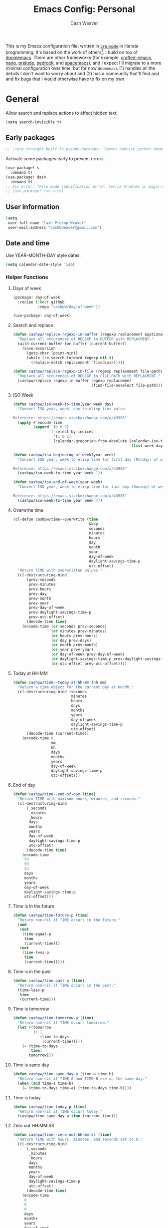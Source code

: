 :PROPERTIES:
:LAST_MODIFIED: [2025-05-19 Mon 07:30]
:END:
#+title: Emacs Config: Personal
#+author: Cash Weaver
#+EMAIL: cashbweaver@gmail.com
#+STARTUP: showeverything

This is my Emacs configuration file; written in [[https://orgmode.org][=org-mode=]] in literate programming. It's based on the work of others[fn:1]. I build on top of [[github:doomemacs/doomemacs][doomemacs]]. There are other frameworks (for example: [[github:SystemCrafters/crafted-emacs][crafted-emacs]], [[github:rougier/nano-emacs][nano]], [[github:bbatsov/prelude][prelude]], [[https://sr.ht/~ashton314/emacs-bedrock/][bedrock]], and [[github:syl20bnr/spacemacs][spacemacs]]), and I expect I'll migrate to a more minimal configuration over time, but for now =doomemacs= (1) handles all the details I don't want to worry about and (2) has a community that'll find and and fix bugs that I would otherwise have to fix on my own.

* General

Allow search and replace actions to affect hidden text.

#+begin_src emacs-lisp :tangle config-personal.el :results none
(setq search-invisible t)
#+end_src

** Early packages

#+begin_src emacs-lisp :tangle config-personal.el :results none
;; (setq straight-built-in-pseudo-packages '(emacs nadvice python image-mode project flymake xref))
#+end_src

Activate some packages early to prevent errors.

#+begin_src emacs-lisp :tangle config-personal.el :results none
(use-package! s
  :demand t)
(use-package! dash
  :demand t)
;; Fix error: "File mode specification error: (error Problem in magic-mode-alist with element ess-SAS-listing-mode-p)".
;; (use-package! ess-site)
#+end_src

** User information

#+begin_src emacs-lisp :tangle config-personal.el :results none
(setq
 user-full-name "Cash Prokop-Weaver"
 user-mail-address "cashbweaver@gmail.com")
#+end_src

** Date and time

Use YEAR-MONTH-DAY style dates.

#+begin_src emacs-lisp :tangle config-personal.el :results none
(setq calendar-date-style 'iso)
#+end_src

*** Helper Functions

**** Days of week

#+begin_src emacs-lisp :tangle packages-personal.el
(package! day-of-week
  :recipe (:host github
           :repo "cashpw/day-of-week"))
#+end_src

#+begin_src emacs-lisp :tangle config-personal.el :results none
(use-package! day-of-week)
#+end_src

**** Search and replace

#+begin_src emacs-lisp :tangle config-personal.el :results none
(defun cashpw/replace-regexp-in-buffer (regexp replacement &optional buffer)
  "Replace all occurences of REGEXP in BUFFER with REPLACMENT."
  (with-current-buffer (or buffer (current-buffer))
    (save-excursion
      (goto-char (point-min))
      (while (re-search-forward regexp nil t)
        (replace-match replacement 'fixedcase)))))

(defun cashpw/replace-regexp-in-file (regexp replacement file-path)
  "Replace all occurences of REGEXP in FILE-PATH with REPLACMENT."
  (cashpw/replace-regexp-in-buffer regexp replacement
                                   (find-file-noselect file-path)))
#+end_src

**** ISO Week

#+begin_src emacs-lisp :tangle config-personal.el :results none
(defun cashpw/iso-week-to-time(year week day)
  "Convert ISO year, week, day to elisp time value.

Reference: https://emacs.stackexchange.com/a/43985"
  (apply #'encode-time
         (append '(0 0 0)
                 (-select-by-indices
                  '(1 0 2)
                  (calendar-gregorian-from-absolute (calendar-iso-to-absolute
                                                     (list week day year)))))))

(defun cashpw/iso-beginning-of-week(year week)
  "Convert ISO year, week to elisp time for first day (Monday) of week.

Reference: https://emacs.stackexchange.com/a/43985"
  (cashpw/iso-week-to-time year week 1))

(defun cashpw/iso-end-of-week(year week)
  "Convert ISO year, week to elisp time for last day (Sunday) of week.

Reference: https://emacs.stackexchange.com/a/43985"
  (cashpw/iso-week-to-time year week 7))
#+end_src

**** Overwrite time

#+begin_src emacs-lisp :tangle config-personal.el :results none
(cl-defun cashpw/time--overwrite (time
                                  &key
                                  seconds
                                  minutes
                                  hours
                                  day
                                  month
                                  year
                                  day-of-week
                                  daylight-savings-time-p
                                  utc-offset)
  "Return TIME with overwritten values."
  (cl-destructuring-bind
      (prev-seconds
       prev-minutes
       prev-hours
       prev-day
       prev-month
       prev-year
       prev-day-of-week
       prev-daylight-savings-time-p
       prev-utc-offset)
      (decode-time time)
    (encode-time (or seconds prev-seconds)
                 (or minutes prev-minutes)
                 (or hours prev-hours)
                 (or day prev-days)
                 (or month prev-month)
                 (or year prev-year)
                 (or day-of-week prev-day-of-week)
                 (or daylight-savings-time-p prev-daylight-savings-time-p)
                 (or utc-offset prev-utc-offset))))
#+end_src

**** Today at HH:MM

#+begin_src emacs-lisp :tangle config-personal.el :results none
(defun cashpw/time--today-at-hh-mm (hh mm)
  "Return a time object for the current day at HH:MM."
  (cl-destructuring-bind (seconds
                          minutes
                          hours
                          days
                          months
                          years
                          day-of-week
                          daylight-savings-time-p
                          utc-offset)
      (decode-time (current-time))
    (encode-time 0
                 mm
                 hh
                 days
                 months
                 years
                 day-of-week
                 daylight-savings-time-p
                 utc-offset)))
#+end_src

**** End of day

#+begin_src emacs-lisp :tangle config-personal.el :results none
(defun cashpw/time--end-of-day (time)
  "Return TIME with maximum hours, minutes, and seconds."
  (cl-destructuring-bind
      (_seconds
       _minutes
       _hours
       days
       months
       years
       day-of-week
       daylight-savings-time-p
       utc-offset)
      (decode-time time)
    (encode-time
     59
     59
     23
     days
     months
     years
     day-of-week
     daylight-savings-time-p
     utc-offset)))
#+end_src

**** Time is in the future

#+begin_src emacs-lisp :tangle config-personal.el :results none
(defun cashpw/time-future-p (time)
  "Return non-nil if TIME occurs in the future."
  (and
   (not
    (time-equal-p
     time
     (current-time)))
   (not
    (time-less-p
     time
     (current-time)))))

#+end_src

**** Time is in the past

#+begin_src emacs-lisp :tangle config-personal.el :results none
(defun cashpw/time-past-p (time)
  "Return non-nil if TIME occurs in the past."
  (time-less-p
   time
   (current-time)))
#+end_src

**** Time is tomorrow

#+begin_src emacs-lisp :tangle config-personal.el :results none
(defun cashpw/time-tomorrow-p (time)
  "Return non-nil if TIME occurs tomorrow."
  (let ((tomorrow
         (+ 1
            (time-to-days
             (current-time)))))
    (= (time-to-days
        time)
       tomorrow)))
#+end_src

**** Time is same day

#+begin_src emacs-lisp :tangle config-personal.el :results none
(defun cashpw/time-same-day-p (time-a time-b)
  "Return non-nil if TIME-A and TIME-B are on the same day."
  (when (and time-a time-b)
    (= (time-to-days time-a) (time-to-days time-b))))
#+end_src

**** Time is today

#+begin_src emacs-lisp :tangle config-personal.el :results none
(defun cashpw/time-today-p (time)
  "Return non-nil if TIME occurs today."
  (cashpw/time-same-day-p time (current-time)))
#+end_src

**** Zero out HH:MM:SS

#+begin_src emacs-lisp :tangle config-personal.el :results none
(defun cashpw/time--zero-out-hh-mm-ss (time)
  "Return TIME with hours, minutes, and seconds set to 0."
  (cl-destructuring-bind
      (_seconds
       _minutes
       _hours
       days
       months
       years
       day-of-week
       daylight-savings-time-p
       utc-offset)
      (decode-time time)
    (encode-time
     0
     0
     0
     days
     months
     years
     day-of-week
     daylight-savings-time-p
     utc-offset)))
#+end_src

**** Comparison

#+begin_src emacs-lisp :tangle config-personal.el :results none
(defun cashpw/time-greater-than-p (a b)
  "Return non-nil if time value A is greater than time value B."
  (and (not (time-equal-p a b))
       (not (time-less-p a b))))
#+end_src

#+RESULTS:
: cashpw/time-greater-than-p

*** Holidays

#+begin_src emacs-lisp :tangle config-personal.el :results none
(defvar cashpw/holiday-mothers-day '(holiday-float 5 0 2 "Mother's Day"))
#+end_src

#+RESULTS:
: cashpw/holiday-mothers-day

#+begin_src emacs-lisp :tangle config-personal.el :results none
(defun cashpw/holiday-get-next-time (holiday &optional force-next-year)
  "Return next HOLIDAY occurrance time.

The next occurrance may be in the current year. Use FORCE-NEXT-YEAR to get next year's time."
  (let* ((holiday-buffer-name "*get-next-holiday*")
         (this-year (string-to-number (format-time-string "%Y" (current-time))))
         (next-year (1+ this-year))
         (holiday-strings
          (progn
            (list-holidays
             (if force-next-year
                 next-year
               this-year)
             next-year (list holiday))
            (split-string (with-current-buffer holiday-buffer
                            (buffer-string))
                          "\n")))
         (holiday-times
          (mapcar
           (lambda (holiday-string)
             (date-to-time (car (split-string holiday-string ": "))))
           holiday-strings)))
    (kill-buffer holiday-buffer)
    (car
     (seq-filter
      (lambda (holiday-time)
        (cashpw/time-greater-than-p holiday-time (current-time)))
      holiday-times))))

;; (cashpw/holiday-get-next-time '(holiday-float 5 0 2 "Mother's Day"))
#+end_src

#+RESULTS:
: cashpw/holiday-get-next-time

** Paths

#+begin_src emacs-lisp :tangle config-personal.el :results none
(defvar cashpw/path--proj-dir
  (s-lex-format "${cashpw/path--home-dir}/proj")
  "Projects directory.")

(defvar cashpw/path--notes-dir
  (s-lex-format "${cashpw/path--proj-dir}/notes")
  "Personal org-roam notes directory.")

(defvar cashpw/path--browser-history-dir
  (file-name-concat cashpw/path--notes-dir "browser-history/")
   "Personal org-roam notes directory.")

(defvar cashpw/path--personal-todos
  (s-lex-format "${cashpw/path--notes-dir}/todos.org")
  "Personal TODOs file.")

(defvar cashpw/path--personal-calendar
  (s-lex-format "${cashpw/path--notes-dir}/calendar-personal.org")
  "Personal calendar file.")

(defvar cashpw/path--personal-asana
  (s-lex-format "${cashpw/path--notes-dir}/asana.org")
  "Personal calendar file.")

(defvar cashpw/path--sleep-calendar
  (s-lex-format "${cashpw/path--notes-dir}/calendar-sleep.org")
  "Sleep calendar file.")

(defvar cashpw/path--reading-list
  (s-lex-format "${cashpw/path--notes-dir}/reading_list.org")
  "Reading list.")

(defvar cashpw/path--notes-bibliography (format "%s/proj/notes/bibliography.bib"
                                        cashpw/path--home-dir)
  "Path to bibliograpy in notes.")

(defvar cashpw/bibliographies `(,cashpw/path--notes-bibliography)
  "List of my bibliographies.")
#+end_src

** Secrets

#+begin_src emacs-lisp :tangle config-personal.el :results none
(setenv "GPG_AGENT_INFO")
#+end_src

*** =secret-get=

**** Package

#+begin_src emacs-lisp :tangle packages-personal.el
(package! secret
  :recipe (:host github :repo "cashpw/secret.el"))
#+end_src

**** Config

#+begin_src emacs-lisp :tangle config-personal.el :results none
(use-package!
 secret
 :config
 (set-secret-dir (format "%s/.config/secrets" cashpw/path--home-dir)))
#+end_src

** Helper methods
*** =cashpw/evil-lambda-key=
#+begin_src emacs-lisp :tangle config-personal.el :results none
; Reference; https://www.emacswiki.org/emacs/DocumentingKeyBindingToLambda
(defun cashpw/evil-lambda-key (mode keymap key def)
  "Wrap `evil-define-key' to provide documentation."
  (set 'sym (make-symbol (documentation def)))
  (fset sym def)
  (evil-define-key mode keymap key sym))
#+end_src
*** =grep=

#+begin_src emacs-lisp :tangle config-personal.el :results none
(defun cashpw/grep (command-string)
  "Return grep, with COMMAND-STRING, results as a list."
  (split-string
   (shell-command-to-string
    (format
     "grep %s"
     command-string))))
#+end_src

*** =rgrep=

#+begin_src emacs-lisp :tangle config-personal.el :results none
(defun cashpw/rgrep (command-string)
  "Return rgrep, with COMMAND-STRING, results as a list."
  (split-string
   (shell-command-to-string
    (format
     "rgrep %s"
     command-string))
   "\n"
   t))
#+end_src

*** =pcregrep=

#+begin_src emacs-lisp :tangle config-personal.el :results none
(defun cashpw/pcregrep (command-string)
  "Return rgrep, with COMMAND-STRING, results as a list."
  (split-string
   (shell-command-to-string
    (format
     "pcregrep %s"
     command-string))
   "\n"
   t))
#+end_src

*** =cashpw/delete-lines-below=
#+begin_src emacs-lisp :tangle config-personal.el :results none
(defun cashpw/delete-lines-below (line-number)
  "Delete all lines beneath LINE-NUMBER."
  (interactive "nLine number: ")
  (save-excursion
    (goto-char (point-min))
    (forward-line (1- line-number))
    (delete-region (point) (point-max))))
#+end_src

*** =cashpw/run-function-in-file=

#+begin_src emacs-lisp :tangle config-personal.el :results none
(defun cashpw/run-function-in-file (filepath function &optional arguments)
  (let ((args (or arguments
                  nil)))
    (save-excursion
      (find-file filepath)
      (apply function arguments)
      (write-file filepath)
      (kill-buffer (current-buffer)))))
#+end_src

*** =cashpw/open-file=

#+begin_src emacs-lisp :tangle config-personal.el :results none
(defun cashpw/open-file (file-path)
  "Open file at FILE-PATH in another window."
  (let ((buffer (find-file-other-window file-path)))
    (with-current-buffer buffer
      (goto-char (point-min)))
    (pop-to-buffer buffer)))
#+end_src

*** File navigation

#+begin_src emacs-lisp :tangle config-personal.el :results none
(defun cashpw/cpp--get-header-file-path (file-path)
  "Return the path to the header file for the provided FILE-PATH."
  (cond
   ((s-ends-with-p ".cc" file-path)
    (concat (file-name-sans-extension file-path) ".h"))
   ((s-ends-with-p "_test.cc" file-path)
    (concat (substring 0 (- (length file-path) 5)
                       (file-name-sans-extension file-path))
            ".h"))
   (t
    file-path)))

(defun cashpw/cpp--get-test-file-path (cpp-file-path)
  "Return the path to the test file for the provided FILE-PATH."
  (cond
   ((or (s-ends-with-p ".cc" file-path)
        (s-ends-with-p ".h" file-path))
    (concat (file-name-sans-extension file-path) "_test.cc"))
   (t
    file-path)))

(defun cashpw/cpp--get-source-file-path (cpp-file-path)
  "Return the path to the source file for the provided CPP-FILE-PATH."
  (concat (file-name-sans-extension cpp-file-path) ".cc"))

(defun cashpw/file--get-readme-file-path (file-path)
  "Return the path to the readme file for the provided FILE-PATH."
  (concat (file-name-directory file-path) "README.md"))

(defun cashpw/cpp--switch-to-header-file ()
  "Switch to the header file for the current buffer."
  (interactive)
  (find-file (cashpw/cpp--get-header-file-path buffer-file-name)))

(defun cashpw/cpp--switch-to-test-file ()
  "Switch to the test file for the current buffer."
  (interactive)
  (find-file (cashpw/cpp--get-test-file-path buffer-file-name)))

(defun cashpw/cpp--switch-to-source-file ()
  "Switch to the test file for the current buffer."
  (interactive)
  (find-file (cashpw/cpp--get-source-file-path buffer-file-name)))

(defun cashpw/file--switch-to-readme-file ()
  "Switch to the readme file for the current buffer."
  (interactive)
  (find-file (cashpw/file--get-readme-file-path buffer-file-name)))
#+end_src

*** Replace selected text in buffer

#+begin_src emacs-lisp :tangle config-personal.el :results none
(defun cashpw/replace-selection ()
  (interactive)
  (let* ((register
          ?\")
         (to-replace
          (replace-regexp-in-string
           "\\["
           "\\\\["
           (replace-regexp-in-string
            "\\]"
            "\\\\]"
            (replace-regexp-in-string
             "/"
             "\\\\/"
             (progn
               (evil-yank (mark)
                          (point)
                          nil
                          register)
               (evil-get-register register)))))))
    (evil-ex (s-lex-format  "%s/${to-replace}/"))))
#+end_src

*** Search for selected text in buffer

#+begin_src emacs-lisp :tangle config-personal.el :results none
(defun cashpw/search-selection ()
  (interactive)
  (let* ((register ?\")
         (target
          (progn
            (evil-yank (mark) (point) nil register)
            (evil-get-register register))))
    (setq evil-ex-search-pattern `(,target t t))
    (evil-ex-search)))
#+end_src

*** Reload dir-local variables

#+begin_src emacs-lisp :tangle config-personal.el :results none
(defun cashpw/reload-dir-locals-for-current-buffer ()
  "Reload dir locals for the current buffer"
  (interactive)
  (let ((enable-local-variables :all))
    (hack-dir-local-variables-non-file-buffer)))
#+end_src

*** Remove advice

#+begin_src emacs-lisp :tangle config-personal.el :results none
(defun cashpw/advice-remove-all (sym)
  "Remove all advices from symbol SYM.

Reference: https://emacs.stackexchange.com/a/24658/37010"
  (interactive "aFunction symbol: ")
  (advice-mapc (lambda (advice _props) (advice-remove sym advice))
               sym))
#+end_src

*** Check for string in buffer

#+begin_src emacs-lisp :tangle config-personal.el :results none
(defun cashpw/buffer-contains-regexp-p (regexp &optional buffer-or-name)
  "Return non-nil if BUFFER-OR-NAME contains REGEXP."
  (with-current-buffer (or buffer-or-name (buffer-name))
    (save-excursion
      (goto-char (point-min))
      (re-search-forward regexp nil t))))
#+end_src

*** =cashpw/maybe-add-trailing-forward-slash=

#+begin_src emacs-lisp :tangle config-personal.el :results none
(defun cashpw/maybe-add-trailing-forward-slash (str)
  "Return STR with a trailing slash (added if it was missing)."
  (if (s-ends-with? "/" str)
      str
    (format "%s/" str)))
#+end_src

** Packages
*** =aggressive-indent=
**** Package

#+begin_src emacs-lisp :tangle packages-personal.el
(package! aggressive-indent)
#+end_src

*** =centered-cursor-mode=
**** Package

#+begin_src emacs-lisp :tangle packages-personal.el
(unless
    ;; Avoid 'void-variable mouse-wheel-up-event' error
    (or (cashpw/machine-p 'work-cloudtop) (cashpw/machine-p 'personal-phone))
  (package! centered-cursor-mode))
#+end_src

**** Config

#+begin_src emacs-lisp :tangle config-personal.el :results none
(unless
    ;; Avoid 'void-variable mouse-wheel-up-event' error
    (or (cashpw/machine-p 'work-cloudtop) (cashpw/machine-p 'personal-phone))
  (use-package! centered-cursor-mode))
#+end_src

*** =electric-case= :disabled:

**** Package
#+begin_src emacs-lisp :tangle packages-personal.el
;; (package! electric-case
;;   :recipe (:host github
;;            :repo "zk-phi/electric-case"))
#+end_src

**** Config

#+begin_src emacs-lisp :tangle config-personal.el :results none
;; (use-package! electric-case
;;   :config
;;   (add-hook!
;;    'c++-mode-hook
;;    'electric-case-c-init)
;;   (add-hook!
;;    'c-mode-hook
;;    'electric-case-c-init)
;;   (add-hook!
;;    'java-mode-hook
;;    'electric-case-java-init))
#+end_src

*** =command-log-mode=

For showing which keys I'm pressing during screencasts, presentations, or pairing sessions.

Alternatives include:

- [[https://gitlab.com/screenkey/screenkey][screenkey]]: "A screencast tool to display your keys inspired by Screenflick"

**** Package

#+begin_src emacs-lisp :tangle packages-personal.el
(package! command-log-mode)
#+end_src

**** Config

#+begin_src emacs-lisp :tangle config-personal.el :results none
(use-package! command-log-mode
  :config
  (setq
   command-log-mode-open-log-turns-on-mode t
   command-log-mode-window-size 80
   command-log-mode-is-global t))
#+end_src

*** =evil=

Doom emacs provides =evil=

*** =free-keys=

Show free bindings in current buffer.

**** Package
#+begin_src emacs-lisp :tangle packages-personal.el
(package! free-keys
  :recipe (:host github
           :repo "Fuco1/free-keys"))
#+end_src

**** Config

#+begin_src emacs-lisp :tangle config-personal.el :results none
(use-package! free-keys)
#+end_src

*** =memoize=

#+begin_src emacs-lisp :tangle packages-personal.el
(package! memoize
  :recipe (:host github
           :repo "skeeto/emacs-memoize"))
#+end_src

#+begin_src emacs-lisp :tangle config-personal.el :results none
(use-package! memoize)
#+end_src

*** =operate-on-number=

#+begin_quote
Suppose the point is on some number.  If you want to double it, invoke `operate-on-number-at-point' followed by some keys: =* 2 RET=.

/[[github:knu/operate-on-number.el/blob/master/operate-on-number.el][operate-on-number.el]]/
#+end_quote

**** Package

#+begin_src emacs-lisp :tangle packages-personal.el
(package! operate-on-number
  :recipe (:host github
           :repo "knu/operate-on-number.el"))
#+end_src

**** Config

#+begin_src emacs-lisp :tangle config-personal.el :results none
(use-package! operate-on-number)
#+end_src

*** =increment-ordinal=

**** Package

#+begin_src emacs-lisp :tangle packages-personal.el
(package! increment-ordinal
  :recipe (:host github
           :repo "cashpw/increment-ordinal"))
#+end_src

**** Config

#+begin_src emacs-lisp :tangle config-personal.el :results none
(use-package! increment-ordinal
  :config
  (defun increment-ordinals-in-todo ()
    "Increment ordinal nubmers in TODO headline."
    (let ((headline
          (org-entry-get nil "ITEM")))
      (org-edit-headline
       (increment-ordinals-in-string headline)))))
#+end_src

*** =pcache=

**** Package

#+begin_src emacs-lisp :tangle packages-personal.el
(package! pcache)
#+end_src

**** Config

#+begin_src emacs-lisp :tangle config-personal.el :results none
(use-package! pcache
  :custom
  (pcache-directory (file-name-concat doom-profile-cache-dir "pcache/")))
#+end_src

*** =plru=

**** Package

#+begin_src emacs-lisp :tangle packages-personal.el
(package! plru
  :recipe (:host github
           :repo "cashpw/plru"))
#+end_src

**** Config

#+begin_src emacs-lisp :tangle config-personal.el :results none
(use-package! plru
  :custom
  (plru-directory (file-name-concat doom-profile-cache-dir "plru/")))
#+end_src

*** =titlecase=

Convert English text to Title Case.

**** Package
#+begin_src emacs-lisp :tangle packages-personal.el
(package! titlecase)
#+end_src

**** Config

#+begin_src emacs-lisp :tangle config-personal.el :results none
(use-package! titlecase)
#+end_src

*** =whisper.el=

#+begin_quote
Speech-to-Text interface for Emacs using OpenAI’s whisper speech recognition model. For the inference engine it uses the awesome C/C++ port whisper.cpp that can run on consumer grade CPU (without requiring a high end GPU).

[cite:@khanNatrysWhisper2023]
#+end_quote

**** Package
#+begin_src emacs-lisp :tangle packages-personal.el
(package! whisper
  :recipe (:host github
           :repo "natrys/whisper.el"))
#+end_src

**** Config

How long does each model take to transcribe "I'm saying this at <HH:MM> and <SS> seconds. Let's see how long it takes to transcribe". Tested at [2024-02-09 Fri 07:11].

| Model      | Duration (seconds) | Correct?                 |
|------------+--------------------+--------------------------|
| =large-v3= |                 30 | Yes                      |
| =medium=   |                 18 | Yes                      |
| =small=    |                  8 | No (704 instead of 7:04) |
| =base=     |                  1 | No (708 instead of 7:08) |

#+begin_src emacs-lisp :tangle config-personal.el :results none
(use-package! whisper
  :config
  (setq whisper-install-directory "~/.config/emacs/.local/cache/"
        ;; whisper-model "large-v3"
        ;; whisper-model "medium"
        ;; whisper-model "small"
        whisper-model "base"
        whisper-language "en"
        whisper-translate nil
        whisper--ffmpeg-input-device "hw:0"
        whisper-return-cursor-to-start nil))
#+end_src

*** =writeroom-mode=

**** Package

=init.el= provides =writeroom-mode=.

**** Config

#+begin_src emacs-lisp :tangle config-personal.el :results none
(use-package! writeroom-mode
  :config
  (setq
   +zen-mixed-pitch-modes '()
   writeroom-width 45))
#+end_src

** Notifications
*** Packages
**** =alert=
***** Package

Doom Emacs provides =alert=.

***** Config

#+begin_src emacs-lisp :tangle config-personal.el :results none
(setq
 alert-fade-time 60
 alert-default-style 'libnotify)
#+end_src

**** =org-wild-notifier=
***** Package

#+begin_src emacs-lisp :tangle packages-personal.el
(package! org-wild-notifier)
#+end_src

***** Config

#+begin_src emacs-lisp :tangle config-personal.el :results none
(use-package! org-wild-notifier
  :after org
  :defer t
  :custom
  (org-wild-notifier-alert-time '(0))
  :init
  (add-hook 'after-init-hook #'org-wild-notifier-mode))
#+end_src

**** =scheduled-alert=
***** Package

#+begin_src emacs-lisp :tangle packages-personal.el
(package! scheduled-alert
  :recipe (:host github
           :repo "cashpw/scheduled-alert"))
#+end_src

***** Config

#+begin_src emacs-lisp :tangle config-personal.el :results none
(use-package! scheduled-alert)
#+end_src
*** Stand up / Sit down

#+begin_src emacs-lisp :tangle config-personal.el :results none
(scheduled-alert-cancel-all)
(cl-dolist (hhmm '((10 . 0)
                   (11 . 0)
                   (12 . 0)
                   (13 . 0)
                   (14 . 0)
                   (15 . 0)
                   (16 . 0)))
  (scheduled-alert-schedule
   (cashpw/time--today-at-hh-mm
    (car hhmm)
    (cdr hhmm))
   "Stand up"
   '(:persistent t)))
(cl-dolist (hhmm '((10 . 15)
                   (11 . 15)
                   (12 . 15)
                   (13 . 15)
                   (14 . 15)
                   (15 . 15)
                   (16 . 15)))
  (scheduled-alert-schedule
   (cashpw/time--today-at-hh-mm
    (car hhmm)
    (cdr hhmm))
   "Sit down"
   '(:persistent t)))
#+end_src

** Keybindings

*** Helper methods

**** =cashpw/evil-lambda-key=
#+begin_src emacs-lisp :tangle config-personal.el :results none
; Reference; https://www.emacswiki.org/emacs/DocumentingKeyBindingToLambda
(defun cashpw/evil-lambda-key (mode keymap key def)
  "Wrap `evil-define-key' to provide documentation."
  (set 'sym (make-symbol (documentation def)))
  (fset sym def)
  (evil-define-key mode keymap key sym))
#+end_src

*** General, global

#+begin_src emacs-lisp :tangle config-personal.el :results none
(map!
 ;; Keep in alphabetical order.
 (:leader
  :desc "at point"
  :n "h h" #'helpful-at-point
  ;; :desc "Langtool" :n "t L" #'langtool-check
  ;; :desc "LLM" :n "l" #'gptel-send
  :n "r" #'whisper-run
  :n "R" #'cashpw/whisper-run-and-cue-gptel
  (:prefix
   ("d" . "agenDa")
   :desc "Inbox"
   :n "i" (cmd! (org-agenda nil ".inbox"))
   :desc "Overdue"
   :n "o" (cmd! (org-agenda nil ".overdue"))
   :desc "Gallery"
   :n "g"
   (cmd!
    (let ((org-agenda-cmp-user-defined #'cashpw/cmp-random)
          (default-directory cashpw/path--notes-dir)
          (org-agenda-sorting-strategy '((agenda . (user-defined-up)))))
      (org-agenda nil ".gallery")
      (cashpw/feh-gallery-of-linked-images-in-buffer)
      (org-agenda-quit)))
   :desc "Today"
   :n "d" (cmd! (org-agenda nil ".today"))
   :desc "Week"
   :n "w" (cmd! (org-agenda nil ".week"))
   :desc "Habits"
   :n "h" (cmd! (org-agenda nil ".habits"))
   (:prefix
    ("n" . "Roam")
    :desc "Roam"
    :n
    "n"
    (cmd!
     (cashpw/org-select-and-go-to-todo
      (seq-difference
       (cashpw/org-agenda-files 'notes-with-todo)
       (append
        (cashpw/org-roam-files-with-tag "journal")
        `(,cashpw/path--reading-list
          ,cashpw/path--personal-todos ,cashpw/path--personal-calendar)))))
    :desc "Reading List"
    :n
    "r"
    (cmd! (cashpw/org-select-and-go-to-todo `(,cashpw/path--reading-list))))
   (:prefix
    ("r" . "Review")
    :desc "Clock check"
    :n
    "c"
    (cmd! (org-agenda nil ".review-clockcheck"))
    :desc "Logged"
    :n
    "l"
    (cmd! (org-agenda nil ".review-logged"))
    :desc "Clock report"
    :n
    "r"
    (cmd! (org-agenda nil ".review-clockreport")))
   (:prefix
    ("-" . "Without")
    :desc "Effort"
    :n
    "e"
    (cmd! (org-agenda nil ".without-effort"))
    :desc "Scheduled"
    :n
    "s"
    (cmd! (org-agenda nil ".without-scheduled"))
    :desc "Priority"
    :n
    "p"
    (cmd! (org-agenda nil ".without-priority")))
   (:prefix
    ("p" . "Plan")
    :desc "Week"
    :n
    "w"
    (cmd! (org-agenda nil ".plan-week")))
   :desc "Go to TODO"
   :n "." (cmd! (cashpw/select-from-todays-todos-and-go-to)))
  (:prefix
   ("l")
   :desc "default"
   :n
   "l"
   (cmd! (cashpw/gptel-send (llm-prompts-prompt-default)))
   :desc "empty"
   :n
   "L"
   (cmd! (cashpw/gptel-send ""))
   :desc "Council"
   :n
   "c"
   (cmd! (cashpw/gptel-send (llm-prompts-prompt-solo-performance-prompt)))
   :desc "Follow up"
   :n
   "f"
   (cmd! (cashpw/gptel-send (llm-prompts-prompt-follow-up-questions)))
   :desc "YouTube"
   :n
   "y"
   (cmd!
    (let ((buffer (get-buffer-create "*Gptel YouTube*")))
      (with-current-buffer buffer
        (org-mode)
        (delete-region (point-min) (point-max))
        (insert
         (format "\n** %s\n"
                 (with-temp-buffer
                   (org-mode)
                   (org-timestamp '(16) t)
                   (buffer-string))))
        (insert
         (llm-prompts-prompt-extract-wisdom-yt (read-string "YouTube URL: ")))
        (cashpw/gptel-send ""))
      (display-buffer buffer)))
   (:prefix
    ("C" . "Chain of thought")
    :desc "Basic"
    :n
    "c"
    (cmd! (cashpw/gptel-send llm-prompts-prompt-fragment--chain-of-thought))
    :desc "Agent"
    :n
    "a"
    (cmd!
     (cashpw/gptel-send
      (llm-prompts-prompt-append-chain-of-thought
       (llm-prompts-prompt-agent
        (read-string "Agent (e.g. \"a writer\", \"Abraham Lincoln\"): "))))))
   (:prefix
    ("t" . "Tree of thought")
    :desc "Basic"
    :n
    "t"
    (cmd! (cashpw/gptel-send llm-prompts-prompt-fragment--tree-of-thought))
    :desc "Agent"
    :n
    "a"
    (cmd!
     (cashpw/gptel-send
      (llm-prompts-prompt-append-tree-of-thought
       (llm-prompts-prompt-agent
        (read-string "Agent (e.g. \"a writer\", \"Abraham Lincoln\"): "))))))
   (:prefix
    ("a" . "Agent")
    :desc "Software engineer"
    :n "s"
    (cmd!
     (cashpw/gptel-send
      (llm-prompts-prompt-append-chain-of-thought
       (llm-prompts-prompt-agent "TODO"))))
    :desc "Editor (non-fiction)"
    :n "e"
    (cmd!
     (cashpw/gptel-send
      (llm-prompts-prompt-append-chain-of-thought
       (llm-prompts-prompt-agent
        "an editor and technical writer. You excel at improving spelling, grammar, clarity, concision, and overall readability of text while breaking down long sentences, reducing repetition, and suggesting improvements. You follow a style guide which emphasizes plain language, serial commas, being useful, avoiding qualifying language, being explicit, putting the bottom line up front, and using formatting (headings, lists, emphasis) to improve readability"))))))
  (:prefix
   ("o")
   :desc "Elfeed"
   :n "e" #'elfeed
   ;; Override DOOM keybinding
   :n "b" #'cashpw/eww
   (:prefix
    ("n")
    :desc "Commonplace"
    :n "C"
    (cmd!
     (cashpw/open-file
      (s-lex-format "${cashpw/path--notes-dir}/commonplace.org")))
    :desc "Journal"
    :n "j"
    (cmd!
     (cashpw/open-file
      (s-lex-format "${cashpw/path--notes-dir}/journal-2024.org")))
    :desc "Todos"
    :n "t" (cmd! (cashpw/open-file cashpw/path--personal-todos))))
  (:prefix
   ("n")
   :desc "Store email link"
   :n "L" #'org-notmuch-store-link
   (:prefix
    ("A" . "Flashcards")
    :n "d" #'org-fc-dashboard
    :n "i" #'org-fc-init
    :n "u" #'org-fc-update
    :n "r" #'cashpw/org-fc-review-all
    :n "R" #'org-fc-review)
   (:prefix
    ("r")
    :desc "New art node"
    :n
    "a"
    #'cashpw/org-roam-node-create--art
    :desc "New reference node"
    :n
    "c"
    #'cashpw/org-roam-node-from-cite))
  (:prefix ("p") :n "u" #'cashpw/projectile-refresh-known-paths)
  (:prefix
   ("t")
   :n "C" #'centered-cursor-mode
   :n "k" #'clm/toggle-command-log-buffer)))

(map!
 ;; Keep in alphabetical order.
 :map
 global-map
 "M-N"
 #'operate-on-number-at-point
 :v
 "C-r"
 #'cashpw/replace-selection
 (:prefix ("z") :n "O" #'evil-open-fold-rec))
#+end_src

** Auto-save

#+begin_src emacs-lisp :tangle config-personal.el :results none
(setq
 auto-save-visited-interval 60)

(auto-save-visited-mode)
#+end_src

** Garbage collection

https://akrl.sdf.org/#orgc15a10d

#+begin_src emacs-lisp :tangle config-personal.el :results none
;; Set garbage collection threshold to 1GB.
(setq gc-cons-threshold #x40000000)

;; When idle for 15sec run the GC no matter what.
(defvar k-gc-timer
  (run-with-idle-timer 15 t
                       (lambda ()
                         (message "Garbage collection: Running...")
                         (message "Garbage collection: Ran for %.06fsec"
                                  (k-time (garbage-collect))))))
#+end_src

* Machines

** Phone

#+begin_src emacs-lisp :tangle config-personal.el :results none
(when (cashpw/machine-p 'personal-phone)
  (advice-add 'doom/increase-font-size :override #'ignore)
  (advice-add 'doom/reset-font-size :override #'ignore))
#+end_src

* Doom Emacs

I use [[github:hlissner/doom-emacs][Doom Emacs]] as the base for my configuration to save time and get to coding faster than I would if I had to roll an entire configuration from scratch.

** Configuration File headers

The [[github:doomemacs/doomemacs/tree/master/templates][default configuration files]] (=init.el=, =config.el=, and =packages.el=) include a bit of boilerplate when you first create them using =doom install=. I like to preserve this boilerplate.

#+HTMl: <details><summary>init.el</summary>
#+attr_html: :collapsed t
#+begin_src emacs-lisp :tangle init.el
;;; init.el -*- lexical-binding: t; -*-

;; DO NOT EDIT THIS FILE MANUALLY.
;; This file is generated from doom.md. You should make your changes there and
;; this file using org-babel-tangle.

;; This file controls what Doom modules are enabled and what order they load
;; in. Remember to run 'doom sync' after modifying it!

;; NOTE Press 'SPC h d h' (or 'C-h d h' for non-vim users) to access Doom's
;;      documentation. There you'll find a "Module Index" link where you'll find
;;      a comprehensive list of Doom's modules and what flags they support.

;; NOTE Move your cursor over a module's name (or its flags) and press 'K' (or
;;      'C-c c k' for non-vim users) to view its documentation. This works on
;;      flags as well (those symbols that start with a plus).
;;
;;      Alternatively, press 'gd' (or 'C-c c d') on a module to browse its
;;      directory (for easy access to its source code).
#+end_src
#+HTMl: </details>

#+HTMl: <details><summary>packages-personal.el</summary>
#+attr_html: :collapsed t
#+begin_src emacs-lisp :tangle packages-personal.el
;; -*- no-byte-compile: t; -*-
;;; $DOOMDIR/packages.el

;; To install a package with Doom you must declare them here and run 'doom sync'
;; on the command line, then restart Emacs for the changes to take effect -- or
;; use 'M-x doom/reload'.


;; To install SOME-PACKAGE from MELPA, ELPA or emacsmirror:
;(package! some-package)

;; To install a package directly from a remote git repo, you must specify a
;; `:recipe'. You'll find documentation on what `:recipe' accepts here:
;; https://github.com/radian-software/straight.el#the-recipe-format
;(package! another-package
;  :recipe (:host github :repo "username/repo"))

;; If the package you are trying to install does not contain a PACKAGENAME.el
;; file, or is located in a subdirectory of the repo, you'll need to specify
;; `:files' in the `:recipe':
;(package! this-package
;  :recipe (:host github :repo "username/repo"
;           :files ("some-file.el" "src/lisp/*.el")))

;; If you'd like to disable a package included with Doom, you can do so here
;; with the `:disable' property:
;(package! builtin-package :disable t)

;; You can override the recipe of a built in package without having to specify
;; all the properties for `:recipe'. These will inherit the rest of its recipe
;; from Doom or MELPA/ELPA/Emacsmirror:
;(package! builtin-package :recipe (:nonrecursive t))
;(package! builtin-package-2 :recipe (:repo "myfork/package"))

;; Specify a `:branch' to install a package from a particular branch or tag.
;; This is required for some packages whose default branch isn't 'master' (which
;; our package manager can't deal with; see radian-software/straight.el#279)
;(package! builtin-package :recipe (:branch "develop"))

;; Use `:pin' to specify a particular commit to install.
;(package! builtin-package :pin "1a2b3c4d5e")


;; Doom's packages are pinned to a specific commit and updated from release to
;; release. The `unpin!' macro allows you to unpin single packages...
;(unpin! pinned-package)
;; ...or multiple packages
;(unpin! pinned-package another-pinned-package)
;; ...Or *all* packages (NOT RECOMMENDED; will likely break things)
;(unpin! t)
#+end_src
#+HTMl: </details>

#+HTMl: <details><summary>config-personal.el</summary>
#+attr_html: :collapsed t
#+begin_src emacs-lisp :tangle config-personal.el :results none
;;; $DOOMDIR/config.el -*- lexical-binding: t; -*-

;; Place your private configuration here! Remember, you do not need to run 'doom
;; sync' after modifying this file!


;; Some functionality uses this to identify you, e.g. GPG configuration, email
;; clients, file templates and snippets. It is optional.
;; (setq user-full-name "John Doe"
;;       user-mail-address "john@doe.com")

;; Doom exposes five (optional) variables for controlling fonts in Doom:
;;
;; - `doom-font' -- the primary font to use
;; - `doom-variable-pitch-font' -- a non-monospace font (where applicable)
;; - `doom-big-font' -- used for `doom-big-font-mode'; use this for
;;   presentations or streaming.
;; - `doom-unicode-font' -- for unicode glyphs
;; - `doom-serif-font' -- for the `fixed-pitch-serif' face
;;
;; See 'C-h v doom-font' for documentation and more examples of what they
;; accept. For example:
;;
;;(setq doom-font (font-spec :family "Fira Code" :size 12 :weight 'semi-light)
;;      doom-variable-pitch-font (font-spec :family "Fira Sans" :size 13))
;;
;; If you or Emacs can't find your font, use 'M-x describe-font' to look them
;; up, `M-x eval-region' to execute elisp code, and 'M-x doom/reload-font' to
;; refresh your font settings. If Emacs still can't find your font, it likely
;; wasn't installed correctly. Font issues are rarely Doom issues!

;; There are two ways to load a theme. Both assume the theme is installed and
;; available. You can either set `doom-theme' or manually load a theme with the
;; `load-theme' function. This is the default:
;; (setq doom-theme 'doom-one)

;; This determines the style of line numbers in effect. If set to `nil', line
;; numbers are disabled. For relative line numbers, set this to `relative'.
;; (setq display-line-numbers-type t)

;; If you use `org' and don't want your org files in the default location below,
;; change `org-directory'. It must be set before org loads!
;; (setq org-directory "~/org/")


;; Whenever you reconfigure a package, make sure to wrap your config in an
;; `after!' block, otherwise Doom's defaults may override your settings. E.g.
;;
;;   (after! PACKAGE
;;     (setq x y))
;;
;; The exceptions to this rule:
;;
;;   - Setting file/directory variables (like `org-directory')
;;   - Setting variables which explicitly tell you to set them before their
;;     package is loaded (see 'C-h v VARIABLE' to look up their documentation).
;;   - Setting doom variables (which start with 'doom-' or '+').
;;
;; Here are some additional functions/macros that will help you configure Doom.
;;
;; - `load!' for loading external *.el files relative to this one
;; - `use-package!' for configuring packages
;; - `after!' for running code after a package has loaded
;; - `add-load-path!' for adding directories to the `load-path', relative to
;;   this file. Emacs searches the `load-path' when you load packages with
;;   `require' or `use-package'.
;; - `map!' for binding new keys
;;
;; To get information about any of these functions/macros, move the cursor over
;; the highlighted symbol at press 'K' (non-evil users must press 'C-c c k').
;; This will open documentation for it, including demos of how they are used.
;; Alternatively, use `C-h o' to look up a symbol (functions, variables, faces,
;; etc).
;;
;; You can also try 'gd' (or 'C-c c d') to jump to their definition and see how
;; they are implemented.
#+end_src
#+HTMl: </details>

** =init.el=

#+begin_src emacs-lisp :tangle init.el :noweb no-export
(doom!
 <<doom-input>>

 <<doom-completion>>

 <<doom-ui>>

 <<doom-editor>>

 <<doom-emacs>>

 <<doom-term>>

 <<doom-checkers>>

 <<doom-tools>>

 <<doom-os>>

 <<doom-lang>>

 <<doom-email>>

 <<doom-app>>

 <<doom-config>>
 )
#+end_src

*** Input

#+name: doom-input
#+begin_src emacs-lisp
:input
;;bidi              ; (tfel ot) thgir etirw uoy gnipleh
;;chinese
;;japanese
;;layout            ; auie,ctsrnm is the superior home row
#+end_src

*** Completion

#+name: doom-completion
#+begin_src emacs-lisp
:completion
(company           ; the ultimate code completion backend
 +childframe)
;;(corfu +orderless)  ; complete with cap(f), cape and a flying feather!
;;helm              ; the *other* search engine for love and life
;;ido               ; the other *other* search engine...
;;ivy               ; a search engine for love and life
(vertico           ; the search engine of the future
 +icons)
#+end_src

*** User interface (UI)

#+name: doom-ui
#+begin_src emacs-lisp
:ui
;;deft              ; notational velocity for Emacs
doom                ; what makes DOOM look the way it does
doom-dashboard      ; a nifty splash screen for Emacs
doom-quit           ; DOOM quit-message prompts when you quit Emacs
;; (emoji              ; 🙂
;;  +ascii
;;  +github
;;  +unicode)
hl-todo             ; highlight TODO/FIXME/NOTE/DEPRECATED/HACK/REVIEW
;;hydra
indent-guides     ; highlighted indent columns
(ligatures         ; ligatures and symbols to make your code pretty again
 +extra
 +fira)
;;minimap           ; show a map of the code on the side
modeline            ; snazzy, Atom-inspired modeline, plus API
;;nav-flash         ; blink cursor line after big motions
;;neotree           ; a project drawer, like NERDTree for vim
ophints             ; highlight the region an operation acts on
(popup
 +defaults)   ; tame sudden yet inevitable temporary windows
;;tabs              ; a tab bar for Emacs
treemacs          ; a project drawer, like neotree but cooler
unicode             ; extended unicode support for various languages
;; (vc-gutter +pretty)           ; vcs diff in the fringe
vi-tilde-fringe     ; fringe tildes to mark beyond EOB
;;window-select     ; visually switch windows
workspaces          ; tab emulation, persistence & separate workspaces
zen               ; distraction-free coding or writing
#+end_src

*** Editor

#+name: doom-editor
#+begin_src emacs-lisp
:editor
(evil
 +everywhere)  ; come to the dark side, we have cookies
file-templates      ; auto-snippets for empty files
fold                ; (nigh) universal code folding
(format
 +onsave)  ; automated prettiness
;;god               ; run Emacs commands without modifier keys
lispy             ; vim for lisp, for people who don't like vim
;;multiple-cursors  ; editing in many places at once
;;objed             ; text object editing for the innocent
;;parinfer          ; turn lisp into python, sort of
;;rotate-text       ; cycle region at point between text candidates
snippets            ; my elves. They type so I don't have to
word-wrap           ; soft wrapping with language-aware indent
#+end_src

*** Emacs

#+name: doom-emacs
#+begin_src emacs-lisp
:emacs
(dired
 +dirvish)          ; making dired pretty [functional]
electric            ; smarter, keyword-based electric-indent
;;ibuffer           ; interactive buffer management
undo                ; persistent, smarter undo for your inevitable mistakes
vc                  ; version-control and Emacs, sitting in a tree
#+end_src

*** Lisp

#+name: doom-term
#+begin_src emacs-lisp
:term
;;eshell            ; the elisp shell that works everywhere
;;shell             ; simple shell REPL for Emacs
;;term              ; basic terminal emulator for Emacs
vterm               ; the best terminal emulation in Emacs
#+end_src

*** Checkers

#+name: doom-checkers
#+begin_src emacs-lisp
:checkers
(syntax
 +flymake)
(spell
 +hunspell
 +flyspell
 +everywhere)
;; grammar
#+end_src

*** Tools (Doom emacs)
:PROPERTIES:
:ID:       d78d8b13-7ed7-470d-b4c4-9c44880fa29d
:END:

#+name: doom-tools
#+begin_src emacs-lisp
:tools
;;ansible
biblio            ; Writes a PhD for you (citation needed)
;;debugger          ; FIXME stepping through code, to help you add bugs
;;direnv
;;docker
;; editorconfig      ; let someone else argue about tabs vs spaces
;;ein               ; tame Jupyter notebooks with emacs
(eval +overlay)     ; run code, run (also, repls)
;;gist              ; interacting with github gists
(lookup              ; navigate your code and its documentation
 +docsets
 +dictionary
 ;; Disabled because I can't figure out how to download wordnet on corp machines
 ;; +offline
 )
(lsp               ; M-x vscode
 ;; Prefer `eglot' because corporate tools also use Eglot.
 +eglot)
(magit
 +forge)             ; a git porcelain for Emacs
;;make              ; run make tasks from Emacs
;;pass              ; password manager for nerds
pdf               ; pdf enhancements
;;prodigy           ; FIXME managing external services & code builders
;;terraform         ; infrastructure as code
;;tmux              ; an API for interacting with tmux
tree-sitter       ; syntax and parsing, sitting in a tree...
;;upload            ; map local to remote projects via ssh/ftp
#+end_src

*** Operating system (OS)

#+name: doom-os
#+begin_src emacs-lisp
:os
(:if IS-MAC macos)  ; improve compatibility with macOS
;;tty               ; improve the terminal Emacs experience
#+end_src

*** Languages (Doom emacs)

#+name: doom-lang
#+begin_src emacs-lisp
:lang
;;agda              ; types of types of types of types...
(cc                ; C/C++/Obj-C madness
 +lsp
 +tree-sitter)
;;clojure           ; java with a lisp
;;common-lisp       ; if you've seen one lisp, you've seen them all
;;coq               ; proofs-as-programs
;;crystal           ; ruby at the speed of c
;;csharp            ; unity, .NET, and mono shenanigans
;;data              ; config/data formats
;; (dart
;;  +flutter
;;  +lsp)     ; paint ui and not much else
;;elixir            ; erlang done right
;;elm               ; care for a cup of TEA?
emacs-lisp          ; drown in parentheses
;;erlang            ; an elegant language for a more civilized age
ess               ; emacs speaks statistics
;;faust             ; dsp, but you get to keep your soul
;;fsharp            ; ML stands for Microsoft's Language
;;fstar             ; (dependent) types and (monadic) effects and Z3
;;gdscript          ; the language you waited for
;;(go +lsp)         ; the hipster dialect
;;(haskell +dante)  ; a language that's lazier than I am
;;hy                ; readability of scheme w/ speed of python
;;idris             ; a language you can depend on
;;json              ; At least it ain't XML
(java                                        ; the poster child for carpal tunnel syndrome
 +lsp
 +tree-sitter)
(javascript
 +lsp
 +tree-sitter)
;;julia             ; a better, faster MATLAB
;;kotlin            ; a better, slicker Java(Script)
;;latex             ; writing papers in Emacs has never been so fun
;;lean
;;factor
;;ledger            ; an accounting system in Emacs
;;lua               ; one-based indices? one-based indices
(markdown            ; writing docs for people to ignore
 +grip)
;;nim               ; python + lisp at the speed of c
;;nix               ; I hereby declare "nix geht mehr!"
;;ocaml             ; an objective camel
(org                ; organize your plain life in plain text
 ;; Use custom hugo depending on personal vs work environment
 ;; +hugo
 +noter
 ;; +pretty ;; disabled because it was slow
 +roam2
 +pandoc)
;;php               ; perl's insecure younger brother
;;plantuml          ; diagrams for confusing people more
;;purescript        ; javascript, but functional
(python
 +lsp
 +tree-sitter)
;;qt                ; the 'cutest' gui framework ever
;;racket            ; a DSL for DSLs
;;raku              ; the artist formerly known as perl6
;;rest              ; Emacs as a REST client
;;rst               ; ReST in peace
;;(ruby +rails)     ; 1.step {|i| p "Ruby is #{i.even? ? 'love' : 'life'}"}
;;rust              ; Fe2O3.unwrap().unwrap().unwrap().unwrap()
;;scala             ; java, but good
;;scheme            ; a fully conniving family of lisps
(sh                  ; she sells {ba,z,fi}sh shells on the C xor
 +lsp
 +tree-sitter)
;;sml
;;solidity          ; do you need a blockchain? No.
;;swift             ; who asked for emoji variables?
;;terra             ; Earth and Moon in alignment for performance.
(web               ; the tubes
 +lsp
 +tree-sitter)
(yaml                ; JSON, but readable
 +lsp
 +tree-sitter)
#+end_src

*** Email

#+name: doom-email
#+begin_src emacs-lisp
:email
;;(mu4e +gmail)
notmuch
;;(wanderlust +gmail)
#+end_src

*** Applications (Doom emacs)

#+name: doom-app
#+begin_src emacs-lisp
:app
calendar
;;emms
everywhere
;;irc               ; how neckbeards socialize
(rss +org)        ; emacs as an RSS reader
#+end_src

*** Configuration

#+name: doom-config
#+begin_src emacs-lisp
:config
;;literate
(default
 +bindings
 +smartparens)
#+end_src

** Config

Don't close pop-up windows on escape because I end up closing more popup windows that I don't mean to close.

#+begin_src emacs-lisp :tangle config-personal.el :results none
(advice-add
 '+popup-close-on-escape-h
 :override #'ignore)
#+end_src

** Overrides

Fix [[github:doomemacs/doomemacs/issues/8381][#8381]].

#+begin_src emacs-lisp :tangle config-personal.el :results none
(defun +workspaces-switch-to-project-h (&optional dir)
  "Creates a workspace dedicated to a new project. If one already exists, switch
to it. If in the main workspace and it's empty, recycle that workspace, without
renaming it.

Afterwords, runs `+workspaces-switch-project-function'. By default, this prompts
the user to open a file in the new project.

This be hooked to `projectile-after-switch-project-hook'."
  (let* ((default-directory (or dir default-directory))
         (pname (doom-project-name))
         (proot (file-truename default-directory))
         ;; HACK: Clear projectile-project-root or cached roots could interfere
         ;;   with project switching (see #3166).
         projectile-project-root)
    (when persp-mode
      (if (and (not (null +workspaces-on-switch-project-behavior))
               (or (eq +workspaces-on-switch-project-behavior t)
                   (+workspace--protected-p (safe-persp-name (get-current-persp)))
                   (+workspace-buffer-list)))
          (let* ((persp (or (+workspace-get pname t)
                            (+workspace-new pname))))
            (+workspace-switch pname)
            (with-current-buffer (doom-fallback-buffer)
              (setq-local default-directory proot)
              (hack-dir-local-variables-non-file-buffer))
            (unless current-prefix-arg
              (funcall +workspaces-switch-project-function proot))
            (+workspace-message
             (format "Switched to '%s' in new workspace" pname)
             'success))
        (with-current-buffer (doom-fallback-buffer)
          (setq-local default-directory proot)
          (hack-dir-local-variables-non-file-buffer)
          (message "Switched to '%s'" pname))
        (with-demoted-errors "Workspace error: %s"
          (+workspace-rename (+workspace-current-name) pname))
        (unless current-prefix-arg
          (funcall +workspaces-switch-project-function proot))))))
#+end_src

* Appearance
** Packages
*** =svg-tag-mode= :disabled:

Disabled because it was slow.

**** Package

#+begin_src emacs-lisp :tangle packages-personal.el
;; (package! svg-tag-mode)
#+end_src

**** Config

#+begin_src emacs-lisp :tangle config-personal.el :results none
;; (use-package! svg-tag-mode
;;   :config
;;   (setq
;;    svg-tag-tags '(("\\(:[A-Z]+:\\)" . ((lambda (tag) (svg-tag-make tag :beg 1 :end -1)))))))
#+end_src

*** =nerd-icons=

**** Package

#+begin_src emacs-lisp :tangle packages-personal.el
(package! nerd-icons)
#+end_src

**** Config

#+begin_src emacs-lisp :tangle config-personal.el :results none
(use-package! nerd-icons)
#+end_src

** General

#+begin_src emacs-lisp :tangle config-personal.el :results none
(setq
 show-trailing-whitespace t)
#+end_src

** Theme

#+begin_src emacs-lisp :tangle config-personal.el :results none
(setq
 doom-theme 'doom-tomorrow-night)
#+end_src

** Font

#+begin_quote
Doom exposes five (optional) variables for controlling fonts in Doom:

- `doom-font' -- the primary font to use
- `doom-variable-pitch-font' -- a non-monospace font (where applicable)
- `doom-big-font' -- used for `doom-big-font-mode'; use this for presentations or streaming.
- `doom-unicode-font' -- for unicode glyphs
- `doom-serif-font' -- for the `fixed-pitch-serif' face

See 'C-h v doom-font' for documentation and more examples of what they accept. For example:

#+begin_src emacs-lisp
(setq doom-font (font-spec :family "Fira Code" :size 12 :weight 'semi-light)
      doom-variable-pitch-font (font-spec :family "Fira Sans" :size 13))
#+end_src

If you or Emacs can't find your font, use 'M-x describe-font' to look them up, `M-x eval-region' to execute elisp code, and 'M-x doom/reload-font' to refresh your font settings. If Emacs still can't find your font, it likely wasn't installed correctly. Font issues are rarely Doom issues!
#+end_quote

#+begin_src emacs-lisp :tangle config-personal.el :results none
(setq
 doom-font (font-spec
            :family "Fira Code"
            :size (if (cashpw/machine-p 'work-laptop)
                      ;; Laptop has a different DPI
                      28
                    16)))
#+end_src

*** Ligatures

#+begin_src emacs-lisp :tangle config-personal.el :results none
(setq
 +ligatures-extra-symbols '(;; org Disabled in favor of org-modern
                            ;; :name          "»"
                            ;; :src_block     "»"
                            ;; :src_block_end "«"
                            ;; :quote         "“"
                            ;; :quote_end     "”"

                            ;; Typography
                            ;; :list_property "∷"
                            ;; :em_dash       "—"
                            ;; :ellipses      "…"
                            ;; :arrow_right   "→"
                            ;; :arrow_left    "←"
                            ;; :arrow_lr      "↔"
                            ;; :properties    "⚙"
                            ;; :end           "∎"

                            ;; Functional
                            :lambda        "λ"
                            :def           "ƒ"
                            :composition   "∘"
                            :map           "↦"

                            ;; Types
                            :null          "∅"
                            ;; :true          "𝕥"
                            ;; :false         "𝕗"
                            :int           "ℤ"
                            :float         "ℝ"
                            :str           "S"
                            :bool          "𝔹"
                            :list          "L"

                            ;; Flow
                            ;; :not           "￢"
                            :not           "¬"
                            :in            "∈"
                            :not-in        "∉"
                            :and           "∧"
                            :or            "∨"
                            :for           "∀"
                            :some          "∃"
                            :return        "⟼"
                            :yield         "⟻"

                            ;; Other
                            ;; :union         "⋃"
                            :union         "∪"
                            :intersect     "∩"
                            :diff          "∖"
                            :tuple         "⨂"
                            :pipe          "" ;; FIXME: find a non-private char
                            :dot           "•"))

;; (defadvice! +org-init-appearance-h--no-ligatures-a ()
;;   :after #'+org-init-appearance-h
;;   (set-ligatures! 'org-mode nil)
;;   (set-ligatures! 'org-mode
;;     :list_property "::"
;;     :em_dash       "---"
;;     :ellipsis      "..."))
#+end_src

** Indentation

#+begin_src emacs-lisp :tangle config-personal.el :results none
(setq
 cashpw/indent-level 2)
(setq-default
 standard-indent cashpw/indent-level
 tab-width cashpw/indent-level
 c-basic-offset cashpw/indent-level
 css-indent-offset cashpw/indent-level
 js-indent-level cashpw/indent-level
 typescript-indent-level cashpw/indent-level
 js-jsx-indent-level cashpw/indent-level)

(defun cashpw/json-mode--set-indent ()
  "Set indent size in `json-mode'."
  (setq
   tab-width cashpw/indent-level
   js-indent-level cashpw/indent-level))

(add-hook! 'json-mode-hook
           #'cashpw/json-mode--set-indent)
#+end_src

** Icons

#+begin_src emacs-lisp :tangle config-personal.el :results none
(defmacro cashpw/icon-alias (name path)
  "Specify an icon alias."
  `(unless (file-exists-p ,path)
     (error "Missing %s icon: %s" ,name ,path))
  `(setq ,name ,path))

(cashpw/icon-alias
 cashpw/icons-hourglass-empty
  (expand-file-name
   "~/.local/share/icons/google-material/hourglass_bottom_48dp_FFF_FILL0_wght400_GRAD0_opsz48.png"))

(cashpw/icon-alias
 cashpw/icons-notifications
  (expand-file-name
   "~/.local/share/icons/google-material/notifications_48dp_FFF_FILL0_wght400_GRAD0_opsz48.png"))
#+end_src

* Applications
** Asana
*** Package

#+begin_src emacs-lisp :tangle packages-personal.el
(package! asana
  :recipe (:host github :repo "cashpw/asana.el"))
#+end_src

*** Config

#+begin_src emacs-lisp :tangle config-personal.el :results none
;; (use-package! helm)
;; (use-package! exec-path-from-shell)
(use-package! asana
  :config
  (setq
   asana-tasks-org-file cashpw/path--personal-asana
   asana-token (secret-get "asana")))
#+end_src

*** Bug fixes

**** [[github:lmartel/emacs-asana/issues/26][Asana API callback-error: (void-function hash-table-contains-p)]]

#+begin_src emacs-lisp :tangle config-personal.el :results none
(defun hash-table-contains-p (key table)
  "Return non-nil if TABLE contains KEY.

Reference: https://lists.gnu.org/archive/html/emacs-devel/2018-02/msg00439.html"
  (let ((x '(:hash-table-contains-p)))
    (not (eq x (gethash key table x)))))
#+end_src
** Games
*** Go
**** Package

#+begin_src emacs-lisp :tangle packages-personal.el
;; (package! go
;;   :recipe (:host github
;;            :repo "cashpw/el-go"
;;            :branch "feat/missing-backends"))
#+end_src

**** Config

#+begin_src emacs-lisp :tangle config-personal.el :results none
;; (use-package go
;;   :custom
;;   ;; Note that the black piece here is the unicode white piece. However, with a dark background, white looks black and black looks white.
;;   (go-board-black-piece "○")
;;   (go-board-white-piece "●"))
#+end_src

** Browser

#+begin_src emacs-lisp :tangle config-personal.el :results none
(defcustom cashpw/url-patterns-to-open-in-external-browser
  '(
    ;; Reddit
    ;; Why? Reddit blocks the EWW browser.
    "^https?:\\/\\/\\([^\\.]+\\.\\)?reddit\\.com"

    ;; Google documents (Sheets, Slides, Docs, Forms)
    ;; Why? Not usable in text browsers.
    "^https?:\\/\\/docs\\.google\\.com"

    ;; YouTube
    ;; Why? Not usable in text browsers.
    "^https?:\\/\\/\\(www.\\)?youtube\\.com"

    "^https?:\\/\\/\\([^\\.]+\\.\\)?amazon\\.com" "accounts.google.com")
  "All URLs which don't match one of these patterns will be opened in a text browser (EWW).")

(setq
 browse-url-handlers
 (--map
  `(,it . browse-url-firefox) cashpw/url-patterns-to-open-in-external-browser)
 browse-url-browser-function 'eww-browse-url)
#+end_src

#+begin_src emacs-lisp
(setq
 browse-url-browser-function 'browse-url-firefox)
#+end_src

#+RESULTS:
: browse-url-firefox

*** Search engines

#+begin_src emacs-lisp :tangle config-personal.el :results none
(cl-defstruct (browser-search-engine)
  "A search engine."
  (name nil :type 'string :documentation "Human-readable name.")
  (id nil :type 'string :documentation "Unique id.")
  (keys
   nil
   :type '(repeat string)
   :documentation "List of keys; shortcodes for selecting the search engine.")
  (prefix
   nil
   :type 'string
   :documentation "URL search perfix; for example: http://www.google.com/search?q=")
  (query-limit
   nil
   :type 'number
   :initform 50
   :documentation "Size limit for query history.")
  (query-cache nil :type 'sexp :documentation "`plru' of recent queries."))

(let ((plru-directory cashpw/path--browser-history-dir))
  (setq cashpw/browser-search-engines
        `(,(make-browser-search-engine
            :name "DuckDuckGo"
            :id 'duckduckgo
            :keys '("@ddg" "@duckduckgo")
            :prefix "https://html.duckduckgo.com/html/?q="
            :query-cache (plru-repository "duckduckgo-query-cache" :max-size 200 :save-delay 5))
          ,(make-browser-search-engine
            :name "Wikipedia"
            :id 'wikipedia
            :keys '("@wikipedia")
            :prefix "https://en.wikipedia.org/w/index.php?search="
            :query-cache (plru-repository "wikipedia-query-cache" :max-size 200 :save-delay 5))
          ;; Disabled because Google requires Javascript
          ;; (:name "Google"
          ;;  :keys '("@google")
          ;;  :search-prefix "https://www.google.com/search?q=")
          )))

(defun cashpw/browser-search-engines-get-by-key (key)
  "Return search engine with KEY; else nil."
  (--first
   (member key (browser-search-engine-keys it))
   cashpw/browser-search-engines))

(defun cashpw/browser-search-engines-keys ()
  "Return search engine with KEY; else nil."
  (-flatten
   (-map
    #'browser-search-engine-keys
    cashpw/browser-search-engines)))

(defun browser-search-engine-put-query (search-engine query)
  "Add QUERY to the SEARCH-ENGINE's cache."
  (plru-put (browser-search-engine-query-cache search-engine) (intern query) t))

(defun browser-serach-engine-get-queries (search-engine query)
  "Return SEARCH-ENGINE's cached queries in most-to-least recent order."
  (mapcar
   #'symbol-string
   (plru-entry-keys-most-to-least-recent
    (browser-search-engine-query-cache search-engine))))
#+end_src

*** EmacsWebWowser (eww)

#+begin_src emacs-lisp :tangle config-personal.el :results none
(after! eww (define-key eww-mode-map (kbd "y") 'org-eww-copy-for-org-mode))

(defun cashpw/eww ()
  "Open EWW."
  (interactive)
  (eww (cashpw/browser-select-url)))

(defun cashpw/browser-select-url--handle-url-history (url)
  "Return a function to handle a URL."
  (plru-put cashpw/browser-url-history (symbol-name url) t)
  (symbol-name url))

(defun cashpw/browser-select-url--handle-query (key)
  "Return a function to handle a query for search engine by KEY."
  (let* ((search-engine (cashpw/browser-search-engines-get-by-key key))
         (query-cache (browser-search-engine-query-cache search-engine))
         (query
          (completing-read
           "Query: "
           (mapcar
            #'symbol-name (plru-entry-keys-most-to-least-recent query-cache)))))
    (browser-search-engine-put-query search-engine query)
    (concat
     (browser-search-engine-prefix search-engine)
     (mapconcat #'url-hexify-string (split-string query) "+"))))

(defun cashpw/browser-select-url ()
  "Return selected url based on history and search engines."
  (let* ((options
          (append
           (--map
            (cons
             (symbol-name it)
             `(:fn
               cashpw/browser-select-url--handle-url-history
               :args (,(symbol-name it))))
            (plru-entry-keys-most-to-least-recent cashpw/browser-url-history))
           (let ((keys
                  (-flatten
                   (-map
                    #'browser-search-engine-keys
                    cashpw/browser-search-engines))))
             (--map
              (cons
               it `(:fn cashpw/browser-select-url--handle-query :args (,it)))
              keys))))
         (selection (completing-read "URL/Search: " options nil)))
    (if (assoc selection options)
        (let ((fn-plist (cdr (assoc selection options))))
          (apply (plist-get fn-plist :fn) (plist-get fn-plist :args)))
      ;; Allow literal URLs
      selection)))
#+end_src

**** History
***** URLs

#+begin_src emacs-lisp :tangle config-personal.el :results none
(let ((plru-directory cashpw/path--browser-history-dir))
  (defconst cashpw/browser-url-history
    (plru-repository "browser-url-history" :max-size 200 :save-delay 5)))

(defcustom cashpw/browser-url-history-exclude-patterns '()
  "Patterns to exclude from URL history.")
(dolist (search-prefix
         (mapcar #'browser-search-engine-prefix cashpw/browser-search-engines))
  (add-to-list
   'cashpw/browser-url-history-exclude-patterns (regexp-quote search-prefix)))

(defun cashpw/browser-url-history-put-url (url)
  "Put URL into history."
  (unless (--any
           (string-match it url) cashpw/browser-url-history-exclude-patterns)
    (plru-put cashpw/browser-url-history (intern url) url)))

(defun cashpw/browser-url-history-put-eww-url ()
  "Add current buffer's url to history."
  (cashpw/browser-url-history-put-url
   (plist-get eww-data :url)))

(add-hook 'eww-after-render-hook 'cashpw/browser-url-history-put-eww-url)
#+end_src

*** WWWを見る (w3m) :disabled:

#+begin_src emacs-lisp :tangle packages-personal.el
;; (package! w3m)
#+end_src

#+begin_src emacs-lisp :tangle config-personal.el :results none
;; (use-package! w3m
;;   :config
;;   (w3m-display-mode 'tabbed-dedicated-frames))
#+end_src
** Image viewer
*** =feh=

#+begin_src emacs-lisp :tangle config-personal.el :results none
(defun cashpw/feh-gallery (image-paths)
  "Open a feh gallery of IMAGE-PATHS."
  (shell-command (concat "feh " "--fullscreen " (string-join image-paths " "))))

(defun cashpw/org-get-link-image-paths-in-buffer ()
  "Return list of image paths from links in current buffer."
  (org-element-map
      (org-element-parse-buffer) 'link
    (lambda (link)
      (cond
       ((string= (org-element-property :type link) "file")
        (concat
         (cashpw/maybe-add-trailing-forward-slash default-directory)
         (org-element-property :path link)))
       ((string= (org-element-property :type link) "attachment")
        (concat
         (cashpw/maybe-add-trailing-forward-slash
          (save-excursion
            (goto-char (org-element-property :begin link))
            (org-agenda-with-point-at-orig-entry nil
              (org-attach-dir))))
         (org-element-property :path link)))))))

(defun cashpw/feh-gallery-of-linked-images-in-buffer ()
  "Open a feh gallery of all images in the current buffer."
  (interactive)
  (cashpw/feh-gallery (cashpw/org-get-link-image-paths-in-buffer)))
#+end_src

** E-reader (epub)
*** =nov.el=

#+begin_quote
Major mode for reading EPUBs in Emacs

https://depp.brause.cc/nov.el/
#+end_quote

**** Package

#+begin_src emacs-lisp :tangle packages-personal.el
(package! nov)
#+end_src

**** Config

#+begin_src emacs-lisp :tangle config-personal.el :results none
(use-package! nov
  :custom
  (add-to-list 'auto-mode-alist '("\\.epub\\'" . nov-mode)))
#+end_src

** Calendar

#+begin_src emacs-lisp :tangle config-personal.el :results none
(setq
 calendar-latitude 37.2
 calendar-longitude -121.8
 calendar-location-name "San Jose, CA")
#+end_src

*** Packages
**** =calfw=
Doom [[id:0a8e4124-a48a-42b4-869e-06ee26d4ff99][provides]] =calfw= through =app/calendar=.
** Calculator (=calc=)
*** Packages
**** =causal=

#+begin_quote
An opinionated [[https://github.com/magit/transient][Transient]]-based porcelain to support the casual usage of Emacs [[https://www.gnu.org/software/emacs/manual/html_mono/calc.html][Calc]].

[[https://github.com/kickingvegas/Casual/tree/a22cf128c3baa3e11f6aaff7dc44ef91cf0fe9ce][kickingvegas/Casual]]
#+end_quote

***** Package

#+begin_src emacs-lisp :tangle packages-personal.el
(package! casual)
#+end_src

***** Config

#+begin_src emacs-lisp :tangle config-personal.el :results none
(use-package! casual
  :bind (:map calc-mode-map ("C-o" . 'casual-main-menu)))
#+end_src

** =ediff=

#+begin_src emacs-lisp :tangle config-personal.el :results none
(setq
 ediff-split-window-function #'split-window-horizontally)
#+end_src

** =emacs-everywhere=

Doom [[id:0a8e4124-a48a-42b4-869e-06ee26d4ff99][provides]] =emacs-everywhere=.

#+begin_src emacs-lisp :tangle packages-personal.el
(package! ox-gfm)
#+end_src

#+begin_src emacs-lisp :tangle config-personal.el :results none
(use-package! ox-gfm
  :config

  (defun cashpw/org-gfm-timestamp (timestamp contents info)
    "Translate TIMESTAMP to a compatible form. INFO is a plist holding contextual information."
    (format "%s" (org-timestamp-translate timestamp)))

  ;; Override so we can set some add to translate-alist
  (org-export-define-derived-backend 'gfm 'md
    :filters-alist '((:filter-parse-tree . org-md-separate-elements))
    :menu-entry
    '(?g "Export to Github Flavored Markdown"
      ((?G "To temporary buffer"
           (lambda (a s v b) (org-gfm-export-as-markdown a s v)))
       (?g "To file" (lambda (a s v b) (org-gfm-export-to-markdown a s v)))
       (?o "To file and open"
           (lambda (a s v b)
             (if a (org-gfm-export-to-markdown t s v)
               (org-open-file (org-gfm-export-to-markdown nil s v)))))))
    :translate-alist '((inner-template . org-gfm-inner-template)
                       (paragraph . org-gfm-paragraph)
                       (timestamp . cashpw/org-gfm-timestamp)
                       (strike-through . org-gfm-strike-through)
                       (example-block . org-gfm-example-block)
                       (src-block . org-gfm-src-block)
                       (table-cell . org-gfm-table-cell)
                       (table-row . org-gfm-table-row)
                       (table . org-gfm-table))))

(after!
  emacs-everywhere
  (setq
   emacs-everywhere-org-export-options
   "#+property: header-args :exports both
,#+options: toc:nil ':nil -:nil <:nil\n"
   emacs-everywhere-pandoc-md-args
   `("--from"
     ,(concat "markdown" (concat "-auto_identifiers" "-smart" "+pipe_tables"))
     "--to"
     "org"))

  (--each
      '(
        ;; Google issue tracker
        "Buganizer"

        ;; Google code review
        "Critique"

        ;; Google chat
        "Chat")
    (add-to-list 'emacs-everywhere-markdown-windows it)))
#+end_src

*** Fix for import

#+begin_src emacs-lisp :tangle config-personal.el :results none
(after!
  emacs-everywhere
  (defun emacs-everywhere-insert-selection ()
    "Insert the last text selection into the buffer."
    (pcase system-type
      ('darwin
       (progn
         (call-process
          "osascript"
          nil
          nil
          nil
          "-e"
          "tell application \"System Events\" to keystroke \"c\" using command down")
         (sleep-for emacs-everywhere-clipboard-sleep-delay) ; lets clipboard info propagate
         (yank)))
      ((or 'ms-dos 'windows-nt 'cygwin)
       (emacs-everywhere-insert-selection--windows))
      (_
       (when-let ((selection (gui-get-selection 'PRIMARY 'UTF8_STRING)))
         (gui-backend-set-selection 'PRIMARY "")
         (insert selection))))
    (when (and (eq major-mode 'org-mode)
               (emacs-everywhere-markdown-p)
               (executable-find "pandoc"))
      (apply #'call-process-region
             (point-min)
             (point-max)
             "pandoc"
             t
             t
             t
             emacs-everywhere-pandoc-md-args)
      (deactivate-mark)
      (goto-char (point-max)))
    (cond
     ((bound-and-true-p evil-local-mode)
      (evil-insert-state)))))
#+end_src

#+RESULTS:
: emacs-everywhere-insert-selection

** Email
:PROPERTIES:
:ID:       94b55abc-82e3-4cc3-b515-6f392850292b
:END:
*** Packages
**** =gnus-alias=
***** Package

#+begin_src emacs-lisp :tangle packages-personal.el
(package! gnus-alias)
#+end_src

***** Config

#+begin_src emacs-lisp :tangle config-personal.el :results none
(use-package! gnus-alias
  :config
  (autoload 'gnus-alias-determine-identity "gnus-alias" "" t)
  (gnus-alias-init))
#+end_src

****** Personal

#+begin_src emacs-lisp :tangle config-personal.el :results none
(after! gnus-alias
  (setq
   gnus-alias-identity-alist '(("cashbweaver@gmail"
                                ;; Refers to
                                nil
                                "Cash Prokop-Weaver <cashbweaver@gmail.com>"
                                ;; Organization
                                nil
                                ;; Extra headers
                                nil
                                ;; Body
                                nil
                                "~/.config/email-signature-personal")
                               ("cash@cashpw"
                                ;; Refers to
                                nil
                                "Cash Prokop-Weaver <cash@cashpw.com>"
                                ;; Organization
                                nil
                                ;; Extra headers
                                nil
                                ;; Body
                                nil
                                "~/.config/email-signature-personal"))
   gnus-alias-default-identity "cash@cashpw"))
#+end_src

**** =org-mime=

#+begin_quote
This program sends HTML email using Org-mode HTML export.

This approximates a WYSiWYG HTML mail editor from within Emacs, and can be useful for sending tables, fontified source code, and inline images in email.

/[[github:org-mime/org-mime][org-mime/org-mime]]/
#+end_quote

***** Package

#+begin_src emacs-lisp :tangle packages-personal.el
(package! org-mime)
#+end_src

***** Config

#+begin_src emacs-lisp :tangle config-personal.el :results none
(use-package! org-mime
  :custom
  org-mime-export-options '(:with-latex dvipng
                            :section-numbers nil
                            :with-author nil
                            :with-toc nil))
#+end_src

**** =notmuch=
***** Package

Doom emacs provides =notmuch= through =init.el=.

***** Helper functions

****** Toggle thread open/closed

#+begin_src emacs-lisp :tangle config-personal.el :results none
(defun cashpw/notmuch--toggle-all-open ()
  "Toggle `cashpw/notmuch-all-open' between nil and t."
  (condition-case nil
      (setq-local
       cashpw/notmuch-all-open (not cashpw/notmuch-all-open))
    (error
     (setq-local
      cashpw/notmuch-all-open t)
     nil)))

(defun cashpw/notmuch-show-open-or-close-all ()
  "Toggle between showing and hiding all messages in the thread."
  (interactive)
  (cashpw/notmuch--toggle-all-open)
  (if cashpw/notmuch-all-open
      (progn
        (universal-argument)
        (notmuch-show-open-or-close-all))
    (notmuch-show-open-or-close-all)))
#+end_src

****** Tags

#+begin_src emacs-lisp :tangle config-personal.el :results none
(defun cashpw/notmuch--search-thread-has-tag-p (match-tag)
  "Whether or not the thread has a tag."
  (interactive)
  (let ((thread-tags (notmuch-search-get-tags)))
    (member match-tag thread-tags)))

(defun cashpw/notmuch-search-toggle-tag (tag)
  "Toggle the provided tag."
  (interactive)
  (if (member tag (notmuch-search-get-tags))
      (notmuch-search-tag (list (concat "-" tag)))
    (notmuch-search-tag (list (concat "+" tag)))))

(defun cashpw/notmuch--search-thread-toggle-tag (key)
  "Toggle the specified tag(s)."
  (interactive "k")
  (let ((tags (assoc key cashpw/notmuch-tag-alist)))
    (apply 'notmuch-search-tag (cdr tags))))

(defun cashpw/notmuch--tag-search (key name tags)
  "Return a notmuch search query named NAME, assigned to KEY, which queries the provided TAGS.

TAGS which start with \"-\" are excluded."
  (let ((query (string-join
                (mapcar
                 (lambda (tag)
                   (if (s-starts-with-p "-"
                                        tag)
                       (let ((tag (string-trim-left tag
                                                    "-")))
                         (s-lex-format "-tag:${tag}"))
                     (s-lex-format "tag:${tag}")))
                 tags)
                " AND ")))
    `(:key ,key
      :name ,name
      :query ,query)))
#+end_src

****** Archive

#+begin_src emacs-lisp :tangle config-personal.el :results none
(defun cashpw/notmuch-search-super-archive (&optional beg end)
  "Super archive the selected thread; based on `notmuch-search-archive-thread'."
  (interactive (notmuch-interactive-region))
  (notmuch-search-tag
   cashpw/notmuch-super-archive-tags
   beg
   end)
  (when (eq beg
            end)
    (notmuch-search-next-thread)))
#+end_src

****** Todo

#+begin_src emacs-lisp :tangle config-personal.el :results none
(defun cashpw/notmuch-search-todo ()
  "Capture the email at point in search for a todo."
  (interactive)
  (notmuch-search-show-thread)
  (goto-char
   (point-max))
  (org-capture
   ;; goto
   nil
   ;; keys
   "teE"))

(defun cashpw/notmuch-search-todo-today ()
  "Capture the email at point in search for a todo."
  (interactive)
  (notmuch-search-show-thread)
  (goto-char
   (point-max))
  (org-capture
   ;; goto
   nil
   ;; keys
   "tee"))
#+end_src
***** Config

#+begin_src emacs-lisp :tangle config-personal.el :results none
(after! notmuch
  (setq
   notmuch-wash-wrap-lines-length 100
   notmuch-saved-searches `(,(cashpw/notmuch--tag-search "a"
                                                         "Attention"
                                                         '("attn"
                                                           "-drive"
                                                           "-calendar"
                                                           "-drafts"
                                                           "-waiting"
                                                           "-trash"))
                            ,(cashpw/notmuch--tag-search "A"
                                                         "Abridged"
                                                         '("abridged"
                                                           "inbox"
                                                           "-trash"))
                            (:key "c"
                             :name "Calendar"
                             :query "tag:calendar AND -tag:trash AND (tag:inbox OR tag:attn)")
                            (:key "d"
                             :name "Drive"
                             :query "tag:drive AND -tag:trash AND (tag:inbox OR tag:attn)")
                            ,(cashpw/notmuch--tag-search "D"
                                                         "Drafts"
                                                         '("draft"
                                                           "-trash"))
                            ,(cashpw/notmuch--tag-search "i"
                                                         "Inbox"
                                                         '("inbox"
                                                           "-critique"
                                                           "-bug"
                                                           "-trash"))
                            ,(cashpw/notmuch--tag-search "I"
                                                         "Archive"
                                                         '("-inbox"
                                                           "-trash"))
                            ,(cashpw/notmuch--tag-search "m"
                                                         "To Me"
                                                         '("inbox"
                                                           "to-me"
                                                           "-trash"))
                            ,(cashpw/notmuch--tag-search "M"
                                                         "CC Me"
                                                         '("inbox"
                                                           "cc-me"
                                                           "-trash"))
                            ,(cashpw/notmuch--tag-search "r"
                                                         "To Read"
                                                         '("to-read"
                                                           "-systems"
                                                           "-trash"))
                            ,(cashpw/notmuch--tag-search "R"
                                                         "reporting chain"
                                                         '("inbox"
                                                           "management-chain"
                                                           "-trash"))
                            (:key "s"
                             :name "Sent (30 days)"
                             :query "tag:sent AND -tag:trash AND date:last_month..today")
                            ,(cashpw/notmuch--tag-search "S"
                                                         "Sent (all)"
                                                         '("sent"
                                                           "-trash"))
                            ,(cashpw/notmuch--tag-search "t"
                                                         "Team"
                                                         '("team"
                                                           "inbox"
                                                           "-trash"))
                            ,(cashpw/notmuch--tag-search "w"
                                                         "Waiting"
                                                         '("waiting"
                                                           "-trash"))
                            ,(cashpw/notmuch--tag-search "y"
                                                         "Systems"
                                                         '("inbox"
                                                           "systems")))
   +notmuch-home-function (lambda ()
                            (notmuch-search "tag:inbox"))
   notmuch-archive-tags '("-inbox"
                          "-unread")
   notmuch-search-line-faces '(("attn" . '(:foreground "red3"))
                               ("waiting" . '(:foreground "orange3"))
                               ("calendar" . '(:foreground "DeepSkyBlue3"))
                               ("to-read" . '(:foreground "magenta3")))
   ;; Superset of `notmuch-archive-tags' for super archiving.
   cashpw/notmuch-super-archive-tags (append
                                      notmuch-archive-tags
                                      '("-attn"
                                        "-waiting"
                                        "-to-read")))

  ;; Prevent wrapping at 70 characters in email composition.
  (add-hook! 'message-mode-hook 'turn-off-auto-fill)
  (add-hook! 'message-mode-hook 'visual-line-mode))
#+end_src

**** =org-msg=
***** Package

#+begin_src emacs-lisp :tangle packages-personal.el
(package! org-msg)
#+end_src

***** Config

#+begin_src emacs-lisp :tangle config-personal.el :results none
;; (use-package! org-msg
;;   :config
;;   (setq
;;    org-msg-options "html-postamble:nil H:6 num:nil ^:{[ toc:nil author:nil email:nil \\n:t]}"
;;    org-msg-startup "hidestars indent inlineimages"
;;    org-msg-greeting-fmt "\nHi%s,\n\n"
;;    ;; org-msg-recipient-names
;;    org-msg-default-alternatives '((new . (text html))
;;                                   (reply-to-html . (text html))
;;                                   (reply-to-text . (text)))
;;    org-msg-convert-citation t
;;    ;; org-msg-signature is redundant -- use `gnus-alias-identity-alist'
;;    )
;;   (org-msg-mode))
#+end_src

*** Composing email
**** In =org-mode=

#+begin_src emacs-lisp :tangle config-personal.el :results none
(defun cashpw/compose-mail-org ()
  (interactive)
  (compose-mail)
  (message-goto-body)
  (setq *compose-html-org* t)
  (org-mode))

;; Deprecated in favor of org-mime `org-mime-edit-mail-in-org-mode'
(defun cashpw/mail-toggle-org-message-mode ()
  (interactive)
  (if (derived-mode-p 'message-mode)
      (progn
        (setq *compose-html-org* t)
        (org-mode)
        (message "enabled org-mode"))
    (progn
      (setq *compose-html-org* nil)
      (notmuch-message-mode)
      (message "enabled notmuch-message-mode"))))

(defun cashpw/mail-get-short-address (address)
  "Returns \"foo@\" for an ADDRESS of \"Foo <foo@bar.com>\"."
  (cond
   ((not (string-match "<" address))
    address)
   (t
    (replace-regexp-in-string ".*<\\(.*\\)@.*>" "\\1@" address))))

(defun cashpw/mail-create-follow-up-todo ()
  (interactive)
  (setq
   cashpw/email--long-to (message-field-value "To")
   cashpw/email--subject (message-field-value "Subject")
   cashpw/email--long-from (message-field-value "From"))
  (org-capture
   ;; goto
   nil
   ;; keys
   "tef"))

(defun cashpw/email--close-mail-buffer ()
  "TODO"
  (message "killing sent email buffers")
  (let ((buffers-to-kill (-filter (lambda (buffer)
                                         (string-match-p "sent mail" (buffer-name buffer)))
                                       (buffer-list))))
    (dolist (buffer-to-kill buffers-to-kill)
      (kill-buffer buffer-to-kill))))

(defun cashpw/email--close-mail-buffer-and-clean-up-hook ()
  "TODO"
  (message "and-clean-up-hook")
  (cashpw/email--close-mail-buffer)
  (remove-hook! 'org-capture-after-finalize-hook
    'cashpw/email--close-mail-buffer-and-clean-up-hook))

(defun cashpw/mail--close-mail-buffer-after-capture ()
  "TODO"
  (add-hook! 'org-capture-after-finalize-hook
             'cashpw/email--close-mail-buffer-and-clean-up-hook))

(defun cashpw/mail--maybe-create-follow-up-todo ()
  "Conditionally create follow-up todo based on user choice."
  (when (y-or-n-p "Create follow-up TODO?")
    (cashpw/mail--close-mail-buffer-after-capture)
    (cashpw/mail-create-follow-up-todo)))

(defun cashpw/message-send-and-exit ()
  (interactive)
  (org-mime-htmlize)
  (notmuch-mua-send)
  (cashpw/mail--maybe-create-follow-up-todo)
  (kill-buffer (current-buffer)))
#+end_src

*** Sending email

#+begin_src emacs-lisp :tangle config-personal.el :results none
(setq
 sendmail-program "gmi"
 ;; Don't save outgoing mail locally as it's already stored by GMail
 notmuch-fcc-dirs nil
 cashpw/email-address--gmail "cashbweaver@gmail.com"
 cashpw/email-address--personal "cash@cashpw.com")

(defcustom cashpw/email-addresses--personal `(,cashpw/email-address--personal
                                              ,cashpw/email-address--gmail)
  "Personal email addresses.")

(defun cashpw/configure-sendmail ()
  "Set appropriate sendmail arguments."
  (let ((from
         (replace-regexp-in-string
          "[^<]*<\\(.*\\)>" "\\1" (message-fetch-field "from" t))))
    (setq message-sendmail-extra-arguments
          (cond
           ((string= from cashpw/email-address--gmail)
            (cashpw/configure-sendmail--gmail))
           ((string= from cashpw/email-address--personal)
            (cashpw/configure-sendmail--personal))))))

(defun cashpw/configure-sendmail--gmail ()
  "Configure sendmail for my personal Gmail account."
  (setq
   sendmail-program "gmi"
   message-sendmail-extra-arguments '("send" "--quiet" "-t" "-C" "~/mail/cashbweaver.gmail")))

(defun cashpw/configure-sendmail--personal ()
  "Configure sendmail for my personal email account."
  (setq
   sendmail-program "gmi"
   message-sendmail-extra-arguments '("send" "--quiet" "-t" "-C" "~/mail/cash.cashpw")))

(add-hook 'message-send-hook 'cashpw/configure-sendmail)
#+end_src

**** Custom =send-mail-function=

I need to use a different =send-mail-function= when sending email at work. I override =cashpw/send-mail-function=, etc, in my work config.

#+begin_src emacs-lisp :tangle config-personal.el :results none
(defun cashpw/send-mail-function (&rest args)
  "Wrapper method for `send-mail-function' for easy overriding in work environment."
  ;;(apply #'sendmail-query-once args)
  (apply #'smtpmail-send-it args))

(defun cashpw/message-send-mail-function (&rest args)
  "Wrapper method for `message-send-mail-function' for easy overriding in work environment."
  ;; (apply #'message--default-send-mail-function args)
  (apply #'smtpmail-send-it args))

(setq
 send-mail-function #'cashpw/send-mail-function
 message-send-mail-function #'cashpw/message-send-mail-function)

#+end_src
*** Keybindings

#+begin_src emacs-lisp :tangle config-personal.el :results none
(map! :map message-mode-map "C-c C-c" #'cashpw/message-send-and-exit)

(map!
 :map message-mode-map
 :localleader
 "e"
 #'org-mime-edit-mail-in-org-mode
 "@"
 #'gnus-alias-select-identity)

(after!
  notmuch
  ;; Keep in alphabetical order.
  (map! :map notmuch-message-mode-map "C-c C-c" #'cashpw/message-send-and-exit)

  (map!
   :map notmuch-message-mode-map
   :localleader
   "e"
   #'org-mime-edit-mail-in-org-mode)

  (map!
   :map notmuch-show-mode-map "M-RET" #'cashpw/notmuch-show-open-or-close-all)

  ;; Reply-all should be the default.
  (evil-define-key
    'normal notmuch-show-mode-map "r"
    (cmd! (notmuch-show-reply))) ;;(gnus-alias-select-identity)))
  (evil-define-key 'normal notmuch-show-mode-map "R" #'notmuch-show-reply-sender)
  (evil-define-key
    'normal notmuch-search-mode-map "r" #'notmuch-search-reply-to-thread)
  (evil-define-key
    'normal notmuch-search-mode-map "R" #'notmuch-search-reply-to-thread-sender)

  ;; Easy archive for my most-used tags.
  (evil-define-key
    'normal notmuch-search-mode-map "A" 'notmuch-search-archive-thread)
  (evil-define-key
    'normal notmuch-search-mode-map "a" 'cashpw/notmuch-search-super-archive)
  (evil-define-key
    'visual notmuch-search-mode-map "a" 'cashpw/notmuch-search-super-archive)

  ;; Create todos
  (evil-define-key 'normal notmuch-search-mode-map "t" nil)
  ;; Note this unbinds `notmuch-search-filter-by-tag'.
  (evil-define-key
    'normal notmuch-search-mode-map "tt" 'cashpw/notmuch-search-todo-today)
  (evil-define-key
    'normal notmuch-search-mode-map "tT" 'cashpw/notmuch-search-todo)

  ;; Helpers for toggling often-used tags.
  (evil-define-key 'normal notmuch-search-mode-map "T" nil)
  ;; (cashpw/evil-lambda-key
  ;;  'normal notmuch-search-mode-map "T0"
  ;;  '(lambda ()
  ;;     "Toggle p0"
  ;;     (interactive)
  ;;     (cashpw/notmuch-search-toggle-tag "p0")))
  ;; (cashpw/evil-lambda-key
  ;;  'normal notmuch-search-mode-map "Tr"
  ;;  '(lambda ()
  ;;     "Toggle Read!"
  ;;     (interactive)
  ;;     (cashpw/notmuch-search-toggle-tag "Read!")))
  ;; (cashpw/evil-lambda-key
  ;;  'normal notmuch-search-mode-map "Tw"
  ;;  '(lambda ()
  ;;     "Toggle waiting"
  ;;     (interactive)
  ;;     (cashpw/notmuch-search-toggle-tag "waiting")))
  )
#+end_src

** =pandoc=

#+begin_quote
If you need to convert files from one markup format into another, pandoc is your swiss-army knife.

https://pandoc.org/
#+end_quote

*** Helper functions

#+begin_src emacs-lisp :tangle config-personal.el :results none
(defun cashpw/pandoc--convert-buffer-from-markdown-to-org-in-place ()
  "Converts the current buffer to org-mode in place."
  (interactive)
  (let ((buffer-content (buffer-string))
        (tmp-file
         (format "/tmp/%s.md" (format-time-string "%s" (current-time)))))
    (with-temp-buffer
      (insert buffer-content)
      (write-file tmp-file))
    (erase-buffer)
    (insert
     (shell-command-to-string
      (concat
       (format "pandoc --wrap=none -f markdown -t org %s" tmp-file)
       ;; Remove :PROPERTIES: drawers beneath headings
       " | sed -E '/^[[:space:]]*:/d'")))
    (org-mode)))

(defun cashpw/pandoc-cli (command)
  (let ((pandoc-command (format "pandoc %s" command)))
    (message "Running %s" pandoc-command)
    (shell-command-to-string pandoc-command)))

(defun cashpw/pandoc-convert (text source-format target-format)
  "Convert TEXT from SOURCE-FORMAT to TARGET-FORMAT."
  (cashpw/pandoc-cli
   (s-lex-format "-f ${source-format} -t ${target-format} <<< \"${text}\"")))

(defun cashpw/pandoc-convert-via-file (text source-format target-format)
  "Convert TEXT from SOURCE-FORMAT to TARGET-FORMAT."
  (let ((tmp-input-file-path
         (format "/tmp/pandoc-tmp-input-%s" (format-time-string "%s")))
        (tmp-output-file-path
         (format "/tmp/pandoc-tmp-output-%s" (format-time-string "%s"))))
    (with-temp-buffer text
      (let ((coding-system-for-write 'utf-8))
        (write-file tmp-input-file-path)))
    (cashpw/pandoc-cli
     (s-lex-format
      "${tmp-input-file-path} -f ${source-format} -t ${target-format} -o ${tmp-output-file-path}"))
    (with-current-buffer (find-file-noselect tmp-output-file-path)
      (buffer-substring-no-properties (point-min) (point-max)))))
#+end_src

** RSS

*** =elfeed=

#+begin_src emacs-lisp :tangle config-personal.el :results none
(after!
  elfeed (elfeed-set-timeout 36000)
  (setq
   elfeed-use-curl t
   elfeed-curl-extra-arguments '("--insecure")
   elfeed-sort-order 'ascending
   elfeed-search-sort-function 'cashpw/elfeed-search-compare-by-date
   elfeed-db-directory (format "%s/elfeed" cashpw/path--notes-dir))
  (map!
   :map elfeed-search-mode-map
   :n "u" #'elfeed-update
   :n "f" (cmd! (cashpw/elfeed-search-for-feed nil 'unread-only))
   :n "+" #'cashpw/elfeed-search-set-tag
   (:prefix ("o" . "Order")
    :desc "ascending" :n "a" (cmd! (setq elfeed-sort-order 'ascending))
    :desc "descending" :n "d" (cmd! (setq elfeed-sort-order 'descending)))
   :nv "a" #'elfeed-search-untag-all-unread)
  (evil-define-key
    'normal
    elfeed-search-mode-map
    "t"
    (cmd! (cashpw/elfeed-search-for-tags nil 'unread-only))))

(defun cashpw/elfeed-search-compare-by-date (a b)
  "Return non-nil if A is newer than B."
  (let ((date-a (elfeed-entry-date a))
        (date-b (elfeed-entry-date b)))
    (if (= date-a date-b)
        (string< (prin1-to-string b) (prin1-to-string a))
      (> date-a date-b))))

(setq cashpw/reading-list-tags
      (string-split
       (shell-command-to-string
        (format "rgrep \" :[a-zA-Z0-9_:]*:$\" %s | sed 's/.*\\(:[a-zA-Z0-9_:]*:\\)/\\1/' | uniq | tr '\\n' ':' | sed 's/:::/:/g' | sed 's/:/\\n/g' | uniq | tr '\\n' ':'" cashpw/path--reading-list))
       ":"
       'omit-nulls))

(defun cashpw/elfeed-search-set-tag (tags)
  "Set tags on elfeed entries in search view."
  (interactive
   (list
    (completing-read-multiple "Tag(s): "
                              (append
                               (elfeed-db-get-all-tags)
                               cashpw/reading-list-tags))))
  (let ((elfeed-search-remain-on-entry t))
    (dolist (tag tags)
      (elfeed-search-tag-all (intern tag)))))

(defun cashpw/elfeed-search-for-tags (&optional tags unread-only)
  "Search for Elfeed entries tagged with TAGS."
  (interactive)
  (let* ((tags
          (or tags
              (completing-read-multiple "Tags: " (elfeed-db-get-all-tags))))
         (search-filter
          (string-join (append
                        (when unread-only
                          '("+unread"))
                        (mapcar (lambda (tag) (concat "+" tag)) tags))
                       " ")))
    (elfeed-search-set-filter search-filter)
    (elfeed-search-update)))

(defun cashpw/elfeed-search-for-feed (&optional feed unread-only)
  "Search for Elfeed entries from feed."
  (interactive)
  (let* ((feed
          (or feed
              (completing-read
               "Feed: "
               (let (feed-titles)
                 (maphash
                  (lambda (_ value)
                    (push (elfeed-feed-title value) feed-titles)
                    value)
                  elfeed-db-feeds)
                 (reverse (delete nil feed-titles)))))))
    (elfeed-search-set-filter (format "=%s%s"
                                      (replace-regexp-in-string "[^a-zA-Z0-9]" "." feed)
                                      (when unread-only
                                        " +unread")))
    (elfeed-search-update)))
#+end_src

#+RESULTS:
#+end_src

*** =elfeed-protocol=

**** Package

#+begin_src emacs-lisp :tangle packages-personal.el :results none
(package! elfeed-protocol)
#+end_src

**** Config

#+begin_src emacs-lisp :tangle config-personal.el :results none
(use-package! elfeed-protocol
  :after elfeed
  :custom
  (elfeed-protocol-fever-update-unread-only t)
  (elfeed-protocol-fever-fetch-category-as-tag t)
  (elfeed-protocol-enabled-protocols '(fever newsblur owncloud ttrss))
  (elfeed-protocol-feeds `(("fever+http://fever@rss.cashpw.com"
                            :api-url "http://rss.cashpw.com/fever/"
                            :password ,(secret-get "rss.cashpw.com"))))
  :config
  (elfeed-protocol-enable))
#+end_src

*** =elfeed-org=

#+begin_src emacs-lisp :tangle config-personal.el :results none
;; (after! elfeed-org
;;   (setq
;;    rmh-elfeed-org-files `(,(concat cashpw/path--notes-dir "/elfeed.org"))))
#+end_src

** Source control

*** Package

#+begin_src emacs-lisp :tangle packages-personal.el :results none
(package! commit-message
  :recipe (:host github :repo "cashpw/commit-message"))
#+end_src

*** Config

#+begin_src emacs-lisp :tangle config-personal.el :results none
(use-package!
    commit-message
  :config
  (remove-hook 'git-commit-setup-hook '+vc-start-in-insert-state-maybe-h)
  (add-hook 'git-commit-setup-hook 'commit-message-insert-message)
  (add-hook
   'git-commit-setup-hook
   (defun cashpw/vc-start-in-insert-state ()
     (evil-insert-state))))
#+end_src

** Gnuplot

#+begin_quote
This package adds =XOAuth2= authentication capabilities to =auth-source=.

/[[github:ccrusius/auth-source-xoauth2][ccrusius/auth-source-xoauth2]]/
#+end_quote

*** Package

#+begin_src emacs-lisp :tangle packages-personal.el
(package! gnuplot)
#+end_src

*** Config

#+begin_src emacs-lisp :tangle config-personal.el :results none
(use-package! gnuplot)
#+end_src

** Large language models (LLMs)

*** Prompts

**** Package

#+begin_src emacs-lisp :tangle packages-personal.el
(package! llm-prompts
  :recipe (:host github :repo "cashpw/llm-prompts.el"))
#+end_src

**** Config

#+begin_src emacs-lisp :tangle config-personal.el :results none
(use-package! llm-prompts)

;; Based on https://github.com/danielmiessler/fabric/blob/main/patterns/extract_article_wisdom/system.md
(defvar llm-prompts-prompt--summarize
  "Please carefully review the following text with the aim of providing accurate and representative responses to the following requirements, in order:

1. In a section titled \"Speakers\": Identify the speaker, or speakers, in a bullet-point list.
2. In a section titled \"Thesis\": Paraphrase the thesis in 50 words or less.
3. In a section titled \"Summary\": Summarize the content in 200 words or less.
4. In a section titled \"References\": List all of the books, articles, and other referenced sources.
5. In a section titled \"Ideas\": List up to 30 key, representative, and distinct ideas from the text in an bullet-point list.
6. In a section titled \"Next steps\": List up to 10 next steps mentioned by the speakers"
  "LLM prompt to summarize content.")

(defun llm-prompts-prompt-extract-wisdom-yt (youtube-url)
  "Return prompt."
  (format "%s

%s"
          llm-prompts-prompt--summarize
          (shell-command-to-string
           (format "~/third_party/fabric/fabric --transcript --youtube=%s" youtube-url))))
#+end_src

*** Packages
**** =gptel=

#+begin_quote
GPTel is a simple Large Language Model chat client for Emacs, with support for multiple models and backends.

[cite:@karthinkKarthinkGptel2024]
#+end_quote

***** Package
#+begin_src emacs-lisp :tangle packages-personal.el
(package! gptel)
#+end_src

***** Config

1. Enumerate the steps you take to reason through and arrive at your response.

#+begin_src emacs-lisp :tangle config-personal.el :results none
(use-package!
    gptel
  :custom (gptel-default-mode 'org-mode) (gptel-track-media t)
  ;; (gptel-directives
  ;;  `((default . ,cashpw/llm--default-prompt)
  ;;    (chain-of-thought . ,cashpw/llm--chain-of-thought-prompt)
  ;;    (follow-up . ,cashpw/llm--follow-up-prompt)
  ;;    (writing . ,cashpw/llm--writing-prompt)
  ;;    (programming . ,cashpw/llm--programming-prompt)
  ;;    (chat . ,cashpw/llm--chat-prompt)))

  :config
  (setq-default
   gptel-model 'gemini-2.5-pro-preview-05-06
   ;; gptel-model 'gemini-2.5-flash-preview-04-17
   gptel-backend
   (gptel-make-gemini
       "Gemini"
     :key
     (secret-get
      (if (cashpw/machine-p 'work-cloudtop)
          "corporate-gemini"
        "personal-gemini"))
     :stream t))

  (defun cashpw/gptel-context-add-file-glob (pattern)
    "Add glob of files matched by PATTERN."
    (interactive "sPattern: ")
    (dolist (file (f-glob pattern))
      (gptel-context-add-file file)))

  (defun cashpw/gptel-send (prompt)
    "Invoke `gptel-send' with specific PROMPT."
    (interactive (list (llm-prompts-select)))
    (let ((gptel--system-message prompt))
      (gptel-send)))

  (defun cashpw/gptel-send--buffer (system-message)
    "TODO."
    (interactive)
    (let* ((prompt
            (if (use-region-p)
                (buffer-substring (region-beginning) (region-end))
              (buffer-substring (point-min) (point))))
           (gptel--system-message "")
           (empty-prefix-alist '((org-mode . "")))
           (gptel-prompt-prefix-alist empty-prefix-alist))
      (gptel "*LLM*" nil (format "%s %s" system-message prompt) t)
      (with-current-buffer "*LLM*"
        (setq-local gptel--system-message "")
        (setq-local gptel-prompt-prefix-alist empty-prefix-alist)
        (gptel-send)))))

(after!
 (:and gptel whisper) (setq cashpw/gptel-after-whisper nil)

 (defun cashpw/whisper-run-and-cue-gptel ()
   (interactive)
   (setq cashpw/gptel-after-whisper t)
   (whisper-run))

 (defun cashpw/maybe-gptel-after-whisper ()
   (when cashpw/gptel-after-whisper
     (gptel-send)
     (setq cashpw/gptel-after-whisper nil)))

 (add-hook 'whisper-post-insert-hook #'cashpw/maybe-gptel-after-whisper))
#+end_src

* Languages
** General
*** Completion
:PROPERTIES:
:ID:       8c4169cf-8524-4a57-8daf-001afdb6e9f1
:END:

#+begin_src emacs-lisp :tangle config-personal.el :results none
(setq
 company-idle-delay 1
 +vertico-company-completion-styles '(orderless)
 ;; completion-styles '(orderless)
 ;; orderless-matching-styles '(orderless-literal
 ;;                             orderless-prefixes
 ;;                             orderless-initialism
 ;;                             orderless-regexp)
 ;; company-dabbrev-ignore-case t
 completion-ignore-case t)
#+end_src

Fix a bug in which =orderless= doesn't work because =completino--capf-wrapper= sets =res= to =nil= when there is no prefix match.

#+begin_src emacs-lisp :tangle config-personal.el :results none
(defun completion--capf-wrapper (fun which)
  ;; FIXME: The safe/misbehave handling assumes that a given function will
  ;; always return the same kind of data, but this breaks down with functions
  ;; like comint-completion-at-point or mh-letter-completion-at-point, which
  ;; could be sometimes safe and sometimes misbehaving (and sometimes neither).
  (if (pcase which
        ('all t)
        ('safe (member fun completion--capf-safe-funs))
        ('optimist (not (member fun completion--capf-misbehave-funs))))
      (let ((res (funcall fun)))
        (cond
         ((and (consp res) (not (functionp res)))
          (unless (member fun completion--capf-safe-funs)
            (push fun completion--capf-safe-funs))
          (and (eq 'no (plist-get (nthcdr 3 res) :exclusive))
               ;; FIXME: Here we'd need to decide whether there are
               ;; valid completions against the current text.  But this depends
               ;; on the actual completion UI (e.g. with the default completion
               ;; it depends on completion-style) ;-(
               ;; We approximate this result by checking whether prefix
               ;; completion might work, which means that non-prefix completion
               ;; will not work (or not right) for completion functions that
               ;; are non-exclusive.

               ;; cashpw's changes
               (if (eq #'org-roam-complete-everywhere fun)
                   (null (let ((target (buffer-substring-no-properties (nth 0 res)
                                                                       (nth 1 res)))
                               (candidates (nth 2 res)))
                           (--any
                            (string-match-p target it)
                            candidates)))
                 (null (try-completion (buffer-substring-no-properties
                                        (car res) (point))
                                       (nth 2 res)
                                       (plist-get (nthcdr 3 res) :predicate))))
               (setq res nil)))
         ((not (or (listp res) (functionp res)))
          (unless (member fun completion--capf-misbehave-funs)
            (message
             "Completion function %S uses a deprecated calling convention" fun)
            (push fun completion--capf-misbehave-funs))))
        (if res (cons fun res)))))
#+end_src

*** Language server (LSP)

#+begin_src emacs-lisp :tangle config-personal.el :results none
;; (eglot)
#+end_src

**** Packages

***** =eglot-booster=

#+begin_quote
The [[https://github.com/blahgeek/emacs-lsp-booster][emacs-lsp-booster]] project provides a rust-based wrapper program which substantially speeds up emacs' interactions with lsp servers. This small package enables [[https://github.com/joaotavora/eglot][eglot]] to use it.

[[github:jdtsmith/eglot-booster]]
#+end_quote

#+begin_src emacs-lisp :tangle packages-personal.el
(package! eglot-booster
  :recipe (:host github
           :repo "jdtsmith/eglot-booster"))
#+end_src

#+begin_src emacs-lisp :tangle config-personal.el :results none
(unless (cashpw/machine-p 'personal-phone)
  (unless (executable-find "emacs-lsp-booster")
    (cashpw/error "Cannot find 'emacs-lsp-booster' executable."))
  (use-package! eglot-booster :after eglot :config (eglot-booster-mode)))
#+end_src

**** Helper functions

#+begin_src emacs-lisp :tangle config-personal.el :results none
(defun cashpw/eglot-pause ()
  "Pause eglot; see `cashpw/eglot-unpause'."
  (interactive)
  (eglot-shutdown-all)
  (advice-add
   'eglot--maybe-activate-editing-mode
   :override #'ignore)
  (advice-add
   'eglot--connect
   :override #'ignore)
  (advice-add
   'eglot-ensure
   :override #'ignore))

(defun cashpw/eglot-unpause ()
  "Unpause eglot; see `cashpw/eglot-pause'."
  (interactive)
  (advice-remove
   'eglot--connect
   #'ignore)
  (advice-remove
   'eglot--maybe-activate-editing-mode
   #'ignore)
  (advice-remove
   'eglot-ensure
   #'ignore))
#+end_src
*** Syntax
**** Packages

***** =flycheck-vale=

May remove in future in favor of a [[https://notes.alexkehayias.com/using-vale-with-emacs-for-prose-linting/][language-server + eglot solution]].

#+begin_src emacs-lisp :tangle packages-personal.el
;; (package! flycheck-vale)
#+end_src

#+begin_src emacs-lisp :tangle config-personal.el :results none
;; (use-package! flycheck-vale
;;   :config
;;   (flycheck-vale-setup))
#+end_src

**** Org

Commented out, for now, because it's so slow.

#+begin_src emacs-lisp :tangle config-personal.el :results none
;; (set-eglot-client!
;; 'org-mode
;; '("vale-ls"))

;; (add-hook! 'org-mode-hook
;; #'eglot-ensure)
#+end_src

*** Flycheck

Doom Emacs [[https://github.com/doomemacs/doomemacs/blob/98d753e1036f76551ccaa61f5c810782cda3b48a/modules/checkers/syntax/packages.el#L5][provides flycheck]]. Commented out, for now, because it's so slow.

#+begin_src emacs-lisp :tangle config-personal.el :results none
;; Doom Emacs provides flycheck
;; (after! flycheck
;;   (setq
;;    flycheck-idle-change-delay 3)
;;   (add-hook 'after-init-hook
;;             #'global-flycheck-mode))
#+end_src

*** Tree sitter

**** =treesit-auto= :disabled:

#+begin_src emacs-lisp :tangle packages-personal.el
;; (package! treesit-auto)
#+end_src

#+begin_src emacs-lisp :tangle config-personal.el :results none
;; (use-package! treesit-auto
;;   :custom
;;   (treesit-auto-install 'prompt)
;;   (treesit-auto-langs '(cpp))
;;   :config
;;   (setq
;;    cashpw/treesit-recipe-c (make-treesit-auto-recipe
;;                             :lang 'c
;;                             :ts-mode 'c-ts-mode
;;                             :remap 'c-mode
;;                             :url "https://github.com/tree-sitter/tree-sitter-c"
;;                             :revision "v0.21.4"
;;                             :ext "\\.c\\'")
;;    cashpw/treesit-recipe-c++ (make-treesit-auto-recipe
;;                               :lang 'cpp
;;                               :ts-mode 'c++-ts-mode
;;                               :remap 'c++-mode
;;                               :url "https://github.com/tree-sitter/tree-sitter-cpp"
;;                               :revision "v0.22.0"
;;                               :ext "\\.cc\\'")
;;    treesit-auto-recipe-list `(,cashpw/treesit-recipe-c
;;                               ,cashpw/treesit-recipe-c++))
;;   (treesit-auto-add-to-auto-mode-alist 'all)
;;   (global-treesit-auto-mode))
#+end_src
*** Embark

#+begin_src emacs-lisp :tangle config-personal.el :results none
(after! embark
  (define-key global-map (kbd "M-E") #'embark-act))

#+end_src

** Dart

#+begin_src emacs-lisp :tangle config-personal.el :results none
(setq
 flutter-sdk-path "/home/cashweaver/snap/flutter/common/flutter"
 lsp-dart-flutter-sdk flutter-sdk-path
 lsp-dart-sdk-dir (s-lex-format "${flutter-sdk-path}/bin/cache/dart-sdk"))
#+end_src

** Emacs Lisp (elisp)

*** Packages

**** =aggressive-indent=

#+begin_src emacs-lisp :tangle config-personal.el :results none
(use-package! aggressive-indent
  :config
  (add-hook
   'emacs-lisp-mode-hook
   #'aggressive-indent-mode))
#+end_src

**** =elisp-autofmt=

***** Package

#+begin_src emacs-lisp :tangle packages-personal.el
(package! elisp-autofmt)
#+end_src

***** Config

#+begin_src emacs-lisp :tangle config-personal.el :results none
(use-package elisp-autofmt
  :commands (elisp-autofmt-mode elisp-autofmt-buffer)
  :hook (emacs-lisp-mode . elisp-autofmt-mode))
#+end_src

** Java

** TODO Org

#+begin_src emacs-lisp :tangle packages-personal.el
(unpin! org)
(unpin! org-contrib)
#+end_src

#+begin_src emacs-lisp :tangle packages-personal.el
(add-to-list 'auto-mode-alist '("\\.org_archive$" . org-mode))
#+end_src

*** Modules
:PROPERTIES:
:ID:       91380f2e-823f-4ad0-9e14-617a021d86a3
:END:

#+begin_src emacs-lisp :tangle config-personal.el :results none
(setq
 org-modules '(ol-doi
               ol-w3m
               ol-bibtex
               ol-eww
               ol-notmuch))
#+end_src

*** Packages
**** =org-crypt=

***** Package

=org-crypt= is built in.

***** Config

#+begin_src emacs-lisp :tangle config-personal.el :results none
(after! org-crypt
  (advice-add
   'org-encrypt-entries
   :override #'ignore))
#+end_src

**** =zotra=, bibliography

***** Package

#+begin_src emacs-lisp :tangle packages-personal.el
(package! zotra)
#+end_src

***** Config

#+begin_src emacs-lisp :tangle config-personal.el :results none
(use-package!
    zotra
  :custom
  (zotra-backend 'zotra-server)
  (zotra-default-bibliography cashpw/path--notes-bibliography)
  (zotra-local-server-directory (f-expand "~/.local/share/zotra-server/"))
  (zotra-after-get-bibtex-entry-hook nil)

  (bibtex-dialect 'biblatex)
  (bibtex-entry-format
   '(opts-or-alts
     ;; required-fields
     numerical-fields))
  (bibtex-autokey-edit-before-use nil)
  (bibtex-autokey-year-length 4)
  (bibtex-autokey-name-year-separator "")
  (bibtex-autokey-year-title-separator "")
  (bibtex-autokey-titleword-separator "")
  (bibtex-autokey-titlewords 5)
  (bibtex-autokey-titlewords-stretch 1)
  (bibtex-autokey-titleword-length 'infty)
  (bibtex-autokey-titleword-ignore
   '("A" "An" "On" "The" "Eine?" "Der" "Die" "Das"
     ;; "[^[:upper:]].*"
     ".*[^[:upper:][:lower:]0-9].*"))
  (bibtex-autokey-name-case-convert-function #'identity)
  (bibtex-autokey-titleword-case-convert-function
   (lambda (str) (titlecase--string str nil)))

  :config
  (add-hook
   'zotra-after-get-bibtex-entry-hook 'cashpw/bibtex-clean-entry-override-key))

(defun cashpw/bibtex-clean-entry-override-key ()
  "Invoke `bibtex-clean-entry' with key override."
  (bibtex-clean-entry (bibtex-generate-autokey)))

(defun cashpw/bibtex-generate-autokey ()
  "Generate automatically a key for a BibTeX entry.
Use the author/editor, the year and the title field.
The algorithm works as follows."
  (let* ((journal (bibtex-autokey-get-field "journal"))
         (names (bibtex-autokey-get-names))
         (title (bibtex-autokey-get-title))
         (year (bibtex-autokey-get-year))
         (autokey
          (cond
           ((and (not (string-empty-p names))
                 (not (string-empty-p title))
                 (not (string-empty-p year)))
            (s-lex-format "${names}_${title}_${year}"))
           ((and (not (string-empty-p journal))
                 (not (string-empty-p title))
                 (not (string-empty-p year)))
            (s-lex-format "${journal}_${title}_${year}"))
           (t
            (s-lex-format "${names}_${title}_${year}")))))
    (if bibtex-autokey-before-presentation-function
        (funcall bibtex-autokey-before-presentation-function autokey)
      autokey)))

(advice-add 'bibtex-generate-autokey :override 'cashpw/bibtex-generate-autokey)

(defun cashpw/zotra-add-entry-from-eww ()
  "Add an entry for the current page's url."
  (interactive)
  (zotra-add-entry (plist-get eww-data :url)))
#+end_src

**** =org-clock-act-on-overtime=

***** Package

#+begin_src emacs-lisp :tangle packages-personal.el
(package! org-clock-act-on-overtime
  :recipe (:host github
           :repo "cashpw/org-clock-act-on-overtime"))
#+end_src

***** Config

#+begin_src emacs-lisp :tangle config-personal.el :results none
(use-package!
    org-clock-act-on-overtime
  :custom
  (add-hook 'org-clock-act-on-overtime-hook #'cashpw/notify-overtime)
  (add-hook 'org-clock-out-hook #'cashpw/notify-overtime--reset)
  (org-clock-act-on-overtime-mode 'enable))

(defvar cashpw/notify-overtime--have-notified nil
  "Non-nil if we've already notified for the current overtime clock.")

(defun cashpw/notify-overtime ()
  "Notify that the current task is overtime."
  (unless cashpw/notify-overtime--have-notified
    (alert
     org-clock-heading
     :title "Over time!"
     :persistent t
     :icon cashpw/icons-hourglass-empty)
    (setq cashpw/notify-overtime--have-notified t)))

(defun cashpw/notify-overtime--reset ()
  "Reset overtime notifier so we can notify again."
  (setq cashpw/notify-overtime--have-notified nil))
#+end_src

**** =org-link-beautify= :disabled:

Disabled because (1) it slowed down agenda view and (2) it wasn't that useful.

***** Package

#+begin_src emacs-lisp :tangle packages-personal.el
;; (package! org-link-beautify
;;   :recipe (:host nil
;;            :repo "https://repo.or.cz/org-link-beautify.git"
;;            :branch "v1.2.3"))
#+end_src

***** Config

#+begin_src emacs-lisp :tangle config-personal.el :results none
;; (use-package! org-link-beautify
;;   :after org
;;   ;; :custom
;;   ;; (org-link-beautify-async-preview t)
;;   :config
;;   (set-face-attribute 'org-link-beautify-link-icon-face nil :weight 'normal)
;;   (org-link-beautify-mode 1))
#+end_src

**** =org-extras=

#+begin_quote
org-mode utility functions

/[[github:cashpw/org-extras][cashpw/org-extras]]/
#+end_quote

***** Package

#+begin_src emacs-lisp :tangle packages-personal.el
(package! org-extras
  :recipe (:host github
           :repo "cashpw/org-extras"))
#+end_src

***** Config

#+begin_src emacs-lisp :tangle config-personal.el :results none
(use-package! org-extras
  :after org)
#+end_src

**** =org-roam-contacts=

***** Package

#+begin_src emacs-lisp :tangle packages-personal.el
(package! org-roam-contacts
  :recipe (:host github
           :repo "cashpw/org-roam-contacts"))
#+end_src

***** Config

#+begin_src emacs-lisp :tangle config-personal.el
(use-package! org-roam-contacts
  :after org-roam)
#+end_src

**** =citar=

Doom emacs installs =citar= through the =biblio= [[id:d78d8b13-7ed7-470d-b4c4-9c44880fa29d][Tool]].

**** =citar-org-roam=

Doom emacs installs =citar-org-roam= through the =biblio= [[id:d78d8b13-7ed7-470d-b4c4-9c44880fa29d][Tool]].

**** =clocktable-by-category=
#+begin_quote
Group clocktable entries by their CATEGORY property.

/[[github:cashpw/clocktable-by-category][cashpw/clocktable-by-category]]/
#+end_quote

***** Package

#+begin_src emacs-lisp :tangle packages-personal.el
(package! clocktable-by-category
  :recipe (:host github
           :repo "cashpw/clocktable-by-category"))
#+end_src

***** Config

#+begin_src emacs-lisp :tangle config-personal.el :results none
(use-package! clocktable-by-category
  :after org)
#+end_src

**** =clocktable-by-tag=
#+begin_quote
Group clocktable entries by their first tag.

/[[github:cashpw/clocktable-by-tag][cashpw/clocktable-by-tag]]/
#+end_quote

***** Package

#+begin_src emacs-lisp :tangle packages-personal.el
(package! clocktable-by-tag
  :recipe (:host github
           :repo "cashpw/clocktable-by-tag"))
#+end_src

***** Config

#+begin_src emacs-lisp :tangle config-personal.el :results none
(use-package! clocktable-by-tag
  :after org)
#+end_src

**** =doct= ([[github:progfolio/doct][Declarative Org Capture Template]])

#+begin_quote
=doct= is a function that provides an alternative, declarative syntax for describing Org capture templates.

/[[github:progfolio/doct][progfolio/doct]]/
#+end_quote

***** Package

#+begin_src emacs-lisp :tangle packages-personal.el
(package! doct)
#+end_src

***** Config

#+begin_src emacs-lisp :tangle config-personal.el :results none
(use-package! doct
  :commands (doct))
#+end_src

I use =doct= to configure my [[id:79489d89-5e68-403c-b4cd-a9b8a8598714][capture templates]].

**** =doct-org-roam=

***** Package

#+begin_src emacs-lisp :tangle packages-personal.el
(package! doct-org-roam
  :recipe (:host github
           :repo "cashpw/doct-org-roam"))
#+end_src

***** Config

#+begin_src emacs-lisp :tangle config-personal.el :results none
(use-package! doct-org-roam
  :after doct)
#+end_src

I use =doct-org-roam= to configure my [[id:268230cd-01a4-4726-a9df-265e25839a11][capture templates]].

**** =oc= (Org Citations)

Emacs provides =oc= .

**** =orgaggregate=

#+begin_quote
Aggregating a table is creating a new table by computing sums, averages, and so on, out of material from the first table.

/[[github:abo-abo/org-download]]/
#+end_quote

***** Package

#+begin_src emacs-lisp :tangle packages-personal.el
(package! orgtbl-aggregate)
#+end_src

***** Config

#+begin_src emacs-lisp :tangle config-personal.el :results none
(use-package! orgtbl-aggregate)
#+end_src

**** =org-cite=

#+begin_src emacs-lisp :tangle config-personal.el :results none
(after! (:and oc
              memoize))
  ;; Speed up exports
  ;; (memoize 'citeproc-hash-itemgetter-from-any))
#+end_src

**** =org-download=
#+begin_quote
This extension facilitates moving images from point A to point B.

Point A (the source) can be:

1. An image inside your browser that you can drag to Emacs.
1. An image on your file system that you can drag to Emacs.
1. A local or remote image address in kill-ring. Use the org-download-yank command for this. Remember that you can use "0 w" in dired to get an address.
1. A screenshot taken using gnome-screenshot, scrot, gm, xclip (on Linux), screencapture (on OS X) or , imagemagick/convert (on Windows). Use the org-download-screenshot command for this. Customize the backend with org-download-screenshot-method.

Point B (the target) is an Emacs org-mode buffer where the inline link will be inserted. Several customization options will determine where exactly on the file system the file will be stored.

/[[github:abo-abo/org-download]]/
#+end_quote

***** Package

#+begin_src emacs-lisp :tangle packages-personal.el
(package! org-download)
#+end_src

***** Config

#+begin_src emacs-lisp :tangle config-personal.el :results none
(use-package! org-download
  :after org
  :custom
  (org-download-method 'attach)
  (org-download-heading-lvl nil))
#+end_src

***** TODO Debug "Too early load" error

**** =org-fancy-priorities=
#+begin_src emacs-lisp :tangle config-personal.el :results none
;; (remove-hook! 'org-mode-hook #'org-fancy-priorities-mode)
#+end_src

**** =org-fc=

#+begin_quote
Org-fc is a spaced-repetition system for Emacs' org-mode.

[cite:@leonOrgFlashcards2022]
#+end_quote

***** Package

#+begin_src emacs-lisp :tangle packages-personal.el
(package! org-fc
  :recipe (:host github
           ;; :repo "l3kn/org-fc"
           :repo "cashpw/org-fc"
           :branch "feat/classes"
           :files (:defaults "awk" "demo.org")))
#+end_src

***** Config

#+begin_src emacs-lisp :tangle config-personal.el :results none
(defvar cashpw/org-fc--card-timer nil
  "The timer for the current card.")

(defun cashpw/org-fc--handle-card-timer-expired ()
  (set-background-color "black"))

(defun cashpw/org-fc--reset-card-timer-expired-effects ()
  (if cashpw/org-fc--card-timer
      (cancel-timer cashpw/org-fc--card-timer))
  (set-background-color "#1d1f21"))

(defun cashpw/org-fc-review-pause ()
  (widen)
  (global-hide-mode-line-mode -1)
  ;; (global-flycheck-mode 1)
  (ignore-errors
    (doom/reset-font-size)))

(defun cashpw/org-fc--before-review ()
  (setq org-format-latex-options
        '(:foreground
          default
          :background default
          :scale 5.0
          :html-foreground "Black"
          :html-background "Transparent"
          :html-scale 1.0
          :matchers ("begin" "$1" "$" "$$" "\\(" "\\[")))
  (ignore-errors
    (doom/reset-font-size))
  (setq org-image-actual-width 1200)
  ;; (cashpw/eglot-pause)
  ;; (global-flycheck-mode -1)
  (global-hide-mode-line-mode)
  (doom/increase-font-size 2))

(defun cashpw/org-fc--before-setup ()
  (cashpw/org-fc--reset-card-timer-expired-effects)
  (setq cashpw/org-fc--card-timer
        (run-with-timer
         cashpw/org-fc--seconds-per-card
         nil
         #'cashpw/org-fc--handle-card-timer-expired)))

(defun cashpw/org-fc--after-review ()
  (cashpw/org-fc--reset-card-timer-expired-effects)
  (setq
   org-format-latex-options
   '(:foreground
     default
     :background default
     :scale 1.5
     :html-foreground "Black"
     :html-background "Transparent"
     :html-scale 1.0
     :matchers ("begin" "$1" "$" "$$" "\\(" "\\["))
   org-image-actual-width nil)
  ;; (global-flycheck-mode)
  ;; (cashpw/eglot-unpause)
  (global-hide-mode-line-mode -1)
  (ignore-errors
    (doom/reset-font-size)))

(defun cashpw/org-fc--maybe-increment-new-seen-today ()
  "Increment `cashpw/org-fc-review-new-limit--new-seen-today' if flipped card is new."
  (let ((current-position (oref org-fc-review--session current-item)))
    (when (org-fc-position--new-p current-position)
      (cl-incf cashpw/org-fc-review-new-limit--new-seen-today))))

(defun cashpw/org-fc--show-latex-for-tree ()
  "Show latex under current tree."
  (org-map-entries
   (lambda () (org-latex-preview 4))
   ;; match
   nil
   ;; scope
   'tree))

(defun cashpw/org-fc--open-front-link ()
  "Open first link/attachment for \"front\" position if that's the one we're reviewing."
  (unless (null org-fc-review--session)
    (let* ((pos (oref org-fc-review--session current-item))
           (card (oref pos card)))
      (when (and (string= "double" (oref card type))
                 (and (stringp (oref pos pos))
                      (string= "front" (oref pos pos))))
        (let ((bound (org-element-end (org-element-context))))
          (dolist (target '("[[file:" "[[attachment:"))
            (save-excursion
              (when (search-forward target bound 'noerror)
                (let ((extension
                       (s-downcase
                        (url-file-extension
                         (org-element-property :path (org-element-context))))))
                  (cond
                   ((member extension '(".jpg" ".jpeg" ".gif" ".png"))
                    ;; This happends automatically.
                    ;; (org-link-preview)
                    )
                   ((member extension '(".mp4"))
                    (org-open-at-point))))))))))))

(defun cashpw/org-fc--after-flip ()
  (evil-open-fold-rec)
  (cancel-timer cashpw/org-fc--card-timer))

(defun cashpw/org-fc-review-all ()
  "Review everything except reading flashcards."
  (interactive)
  (org-fc-cache-mode)
  (org-fc-review '(:paths all :filter (not (tag "reading")))))

(defun cashpw/org-fc-review-skip-card ()
  "Skip card and proceed to next. Based on `org-fc-review-suspend-card'."
  (interactive)
  (org-fc-review-reset)
  (org-fc-review-session--next org-fc-review--session))

(use-package!
 org-fc
 :after org
 :custom
 (org-fc-directories `(,cashpw/path--notes-dir))
 (org-fc-review-history-file
  (s-lex-format "${cashpw/path--notes-dir}/org-fc-reviews.tsv"))
 (org-fc-bury-siblings t)
 (org-fc-bury-siblings t)
 (org-fc-algo-sm2-intervals '(0.0 1.0 2.0 6.0))
 (org-fc-review-new-limit 20)
 (org-fc-review-new-limit-schedule 'day)
 (org-fc-review-hide-title-in-header-line t)
 ;; Define twice so the keys show up in the hint
 ;; See https://www.leonrische.me/fc/use_with_evil-mode.html
 (org-fc-review-flip-mode-map
  (let ((map (make-sparse-keymap)))
    (define-key map (kbd "n") 'org-fc-review-flip)
    (define-key map (kbd "q") 'org-fc-review-quit)
    (define-key map (kbd "e") 'org-fc-review-edit)
    (define-key map (kbd "p") 'cashpw/org-fc-review-pause)
    (define-key map (kbd "s") 'cashpw/org-fc-review-skip-card)
    (define-key map (kbd "S") 'org-fc-review-suspend-card)
    map))
 (org-fc-review-rate-mode-map
  (let ((map (make-sparse-keymap)))
    (define-key map (kbd "0") 'org-fc-review-rate-again)
    (define-key map (kbd "1") 'org-fc-review-rate-hard)
    (define-key map (kbd "2") 'org-fc-review-rate-good)
    (define-key map (kbd "3") 'org-fc-review-rate-easy)
    (define-key map (kbd "s") 'cashpw/org-fc-review-skip-card)
    (define-key map (kbd "S") 'org-fc-review-suspend-card)
    (define-key map (kbd "e") 'org-fc-review-edit)
    (define-key map (kbd "q") 'org-fc-review-quit)
    map))

 :config
 (require 'org-fc-hydra)
 (require 'org-fc-keymap-hint)

 (setq cashpw/org-fc--seconds-per-card 10)

 (add-to-list
  'org-fc-custom-contexts '(reading-list . (:filter (tag "reading"))))
 (add-to-list
  'org-fc-custom-contexts '(not-reading-list . (:filter (not (tag "reading")))))

 ;; Define twice so the keys show up in the hint
 ;; See https://www.leonrische.me/fc/use_with_evil-mode.html
 (evil-define-minor-mode-key
  '(normal insert emacs)
  'org-fc-review-flip-mode
  (kbd "n")
  'org-fc-review-flip
  (kbd "s")
  'cashpw/org-fc-review-skip-card
  (kbd "S")
  'org-fc-review-suspend-card
  (kbd "e")
  'org-fc-review-edit
  (kbd "p")
  'cashpw/org-fc-review-pause
  (kbd "q")
  'org-fc-review-quit)
 (evil-define-minor-mode-key
  '(normal insert emacs)
  'org-fc-review-rate-mode
  (kbd "0")
  'org-fc-review-rate-again
  (kbd "1")
  'org-fc-review-rate-hard
  (kbd "2")
  'org-fc-review-rate-good
  (kbd "3")
  'org-fc-review-rate-easy
  (kbd "s")
  'cashpw/org-fc-review-skip-card
  (kbd "S")
  'org-fc-review-suspend-card
  (kbd "e")
  'org-fc-review-edit
  (kbd "q")
  'org-fc-review-quit)
 (add-hook!
  'org-fc-review-edit-mode-hook
  #'cashpw/org-fc--reset-card-timer-expired-effects)

 (add-hook! 'org-fc-before-setup-hook '(cashpw/org-fc--before-setup))
 (add-hook! 'org-fc-after-setup-hook '(cashpw/org-fc--open-front-link))

 (add-hook!
  'org-fc-after-flip-hook
  '(cashpw/org-fc--after-flip
    cashpw/org-fc--maybe-increment-new-seen-today
    cashpw/org-fc--show-latex-for-tree))

 (add-hook! 'org-fc-before-review-hook #'cashpw/org-fc--before-review)

 (add-hook! 'org-fc-after-review-hook #'cashpw/org-fc--after-review)
 ;; (setq
 ;;  org-fc-review-position-filters '())
 ;; (setq
 ;;  org-fc-review-position-filters '(cashpw/org-fc--filter-one-per-file
 ;;                                   cashpw/org-fc--filter-limit-implement
 ;;                                   cashpw/org-fc--filter-limit-new))

 (setq org-roam-db-node-include-function
       (lambda ()
         ;; Exclude org-fc cards from roam
         (not (org-fc-entry-p)))))

(use-package! org-fc-type-vocab :after org-fc)
#+end_src

****** Override

#+begin_src emacs-lisp :tangle config-personal.el :results none
(defun cashpw/org-fc-awk-index-files (files)
  "Generate a list of all cards and positions in FILES.
Unlike `org-fc-awk-index-paths', files are included directly in
the AWK command and directories are not supported."
  (mapcar
   (lambda (file)
     (plist-put
      file
      :cards
      (mapcar
       (lambda (card)
         (plist-put
          card
          :blocked-by (split-string (or (plist-get card :blocked-by) "") ","))
         (plist-put
          card
          :tags
          (org-fc-awk-combine-tags
           (plist-get card :inherited-tags) (plist-get card :local-tags))))
       (plist-get file :cards))))
   (read
    (shell-command-to-string
     (org-fc-awk--command
      "awk/index.awk"
      :variables (org-fc-awk--indexer-variables)
      ;; Avoid "Argument list too long" error
      ;; Also appears as 'sequencep, /data/data/com.termux/files/usr/bin/emacs:'
      :input
      (concat
       (cashpw/maybe-add-trailing-forward-slash cashpw/path--notes-dir)
       "*.org"))))))

(after!
  org-fc
  (advice-add
   'org-fc-awk-index-files
   :override 'cashpw/org-fc-awk-index-files))
#+end_src

***** Filters

****** One card per file

#+begin_src emacs-lisp :tangle config-personal.el :results none
(defcustom cashpw/org-fc--one-per-file-exceptions
  '()
  "List of filetitles to exclude from the one-position-per-file filter.")

(cl-defmethod cashpw/org-fc--filter-one-per-file ((positions list))
  "Return nil to remove the POSITIONS (`org-fc-position's) from the review list."
  (let ((excluded-positions (--filter (-contains-p cashpw/org-fc--one-per-file-exceptions
                                                   (oref (oref it card) filetitle))
                                      positions))
        (one-per-file-positions (--filter (not (-contains-p cashpw/org-fc--one-per-file-exceptions
                                                            (oref (oref it card) filetitle)))
                                          positions))
        (-compare-fn (lambda (position-a position-b)
                       (string-equal (oref (oref position-a card) filetitle)
                                     (oref (oref position-b card) filetitle)))))
    (append excluded-positions
            (-uniq one-per-file-positions))))
#+end_src

****** Limit new cards

#+begin_src emacs-lisp :tangle config-personal.el :results none
(defcustom cashpw/org-fc-review-new-limit -1
  "Limits the number of new positions shown per `org-fc-review-new-limit-schedule'.
-1 for unlimited."
  :type 'integer
  :group 'org-fc)

(defcustom cashpw/org-fc-review-new-limit-schedule 'session
  "The schedule at which to limit the inclusion of new positions.
- `session': Each review session will include, at most, `org-fc-review-new-limit' new cards.
- `day': New cards will be limited to `org-fc-review-new-limit' across review sessions; resets at midnight."
  :type '(choice (const session)
          (const day))
  :group 'org-fc)

(defvar cashpw/org-fc-review-new-limit--new-seen-today 0
  "Remaining new cards for today's reviews.
Don't access directly! Use `org-fc-review-new-limit--get-remaining'.
Not persisted; resets when reloading Emacs!")

(defvar cashpw/org-fc-review-new-limit--reset-day nil
  "The day number on which we should reset `org-fc-review-new-limit--new-seen-today'.
Not persisted; resets when reloading Emacs!")

(cl-defmethod org-fc-position--new-p ((position org-fc-position))
  "Return t if the provided POS ition is new; nil otherwise."
  (eq -1 (oref position box)))

(defun cashpw/org-fc-review-new-limit--get-remaining ()
  "Return the remaining new cards for the `org-fc-review-new-card-schedule'."
  (cond
   ((eq 'session cashpw/org-fc-review-new-limit-schedule)
    cashpw/org-fc-review-new-limit)
   ((eq 'day cashpw/org-fc-review-new-limit-schedule)
    (let ((current-day (time-to-days (current-time))))
      (cashpw/org-fc-review-new-limit--update-reset-day)
      (- cashpw/org-fc-review-new-limit
         cashpw/org-fc-review-new-limit--new-seen-today)))))

(defun cashpw/org-fc-review-new-limit--update-reset-day ()
  (when (or (not cashpw/org-fc-review-new-limit--reset-day)
            (= cashpw/org-fc-review-new-limit--reset-day current-day))
    (setq cashpw/org-fc-review-new-limit--reset-day (1+ current-day)
          cashpw/org-fc-review-new-limit--new-seen-today 0)))

(cl-defmethod cashpw/org-fc--filter-limit-new ((positions list))
  "Return nil to remove the POSITIONS (`org-fc-position's) from the review list."
  (let ((remaining-new (cashpw/org-fc-review-new-limit--get-remaining)))
    (--filter
     (if (not (org-fc-position--new-p it))
         t
       (cond
        ((< remaining-new 0)
         ;; Negative `remaining-new' indicates unlimited new cards. Allow them all.
         t)
        ((= remaining-new 0)
         nil)
        (t
         (cl-decf remaining-new)
         t)))
     positions)))

(after! org-fc
  (setq
   cashpw/org-fc-review-new-limit 10
   cashpw/org-fc-review-new-limit-schedule 'day))
#+end_src

****** Limit tagged cards in review sessions

#+begin_src emacs-lisp :tangle config-personal.el :results none
(defmacro cashpw/org-fc--make-tag-limit-fn (tag max-count)
  "Return a function suitable for `org-fc-review-position-filters' which limits tagged cards.

- TAG: The tag to limit
- MAX-COUNT: The maximum count of cards tagged with TAG to include in a review."
  (let ((function-name (format "cashpw/org-fc--filter-limit-tag-%s" tag)))
    `(defun ,(intern function-name) (positions)
       ,(format "Remove all but %d positions which are tagged %s."
                max-count
                tag)
       (let ((position-limit ,max-count)
             (included-count 0)
             (removed-count 0))
         (prog1 (--filter
                 (let ((tags (oref (oref it card) tags)))
                   (if (member ,tag tags)
                       (if (= included-count position-limit)
                           (progn
                             (cl-incf removed-count)
                             nil)
                         (cl-incf included-count)
                         t)
                     t))
                 positions)
           (message
            "[%s] %d positions were tagged with %s. We removed %d from the set, leaving %d for review."
            ,function-name
            (+ removed-count included-count)
            ,tag
            removed-count
            included-count))))))

(cashpw/org-fc--make-tag-limit-fn "implement" 1)
(cashpw/org-fc--make-tag-limit-fn "asl" 5)
(cashpw/org-fc--make-tag-limit-fn "photo" 3)
#+end_src

****** Set

#+begin_src emacs-lisp :tangle config-personal.el :results none
(after!
  org-fc
  (setq
   org-fc-review-position-filters
   '(cashpw/org-fc--filter-one-per-file
     cashpw/org-fc--filter-limit-new
     cashpw/org-fc--filter-limit-tag-implement
     cashpw/org-fc--filter-limit-tag-asl
     cashpw/org-fc--filter-limit-tag-photo
     org-fc-positions--filter-blocked)))
#+end_src

***** Space initial reviews

Separate initial position reviews by =cashpw/org-fc--sm2-initial-review-spacing-interval= days.

#+begin_src emacs-lisp :tangle config-personal.el :results none
(after! org-fc
  (setq
   cashpw/org-fc--sm2-initial-review-spacing-interval 7.0)

  ;; Override
  (defun org-fc-review-data-update (positions)
    "Update review data to POSITIONS.
If a doesn't exist already, it is initialized with default
values.  Entries in the table not contained in POSITIONS are
removed."
    (let* ((old-data (org-fc-review-data-get))
           (index -1)
           (data (mapcar
                  (lambda (pos)
                    (cl-incf index)
                    (or
                     (assoc pos old-data #'string=)
                     (org-fc-review-data-default pos index)))
                  positions)))
      (org-fc-review-data-set data)))

  (defun org-fc-review-data-default (position index)
    "Default review data for position POSITION."
    (cl-case org-fc-algorithm
      (sm2-v1 (org-fc-algo-sm2-initial-review-data position index))
      (sm2-v2 (org-fc-algo-sm2-initial-review-data position index))))

  (defun org-fc-algo-sm2-initial-review-data (position index)
    "Initial SM2 review data for POSITION."
    (let* ((box -1)
           (ease (org-fc-algo-sm2-ease-initial))
           (interval 0)
           (due (org-fc-timestamp-in (* index
                                        cashpw/org-fc--sm2-initial-review-spacing-interval))))
      (list position ease box interval due))))
#+end_src

***** Redisplay

#+begin_src emacs-lisp :tangle config-personal.el :results none
(after! org-fc
  (cl-defmethod org-fc-review-session--next ((review-session org-fc-review-session) &optional resuming)
    "Review the next card of the current session.

If RESUMING is non-nil, some parts of the buffer setup are skipped."
    (if (not (null (oref review-session positions)))
        (condition-case err
            (let* ((pos (pop (oref review-session positions)))
                   (card (oref pos card))
                   (path (oref card path))
                   (id (oref card id))
                   (type (oref card type)))
              (setf (oref review-session current-item) pos)
              (let ((buffer (find-buffer-visiting path)))
                (with-current-buffer (find-file path)
                  (unless resuming
                    ;; If buffer was already open, don't kill it after rating the card
                    (if buffer
                        (setq-local org-fc-reviewing-existing-buffer t)
                      (setq-local org-fc-reviewing-existing-buffer nil))
                    (org-fc-set-header-line))

                  (goto-char (point-min))
                  (org-fc-id-goto id path)

                  (org-fc-indent)
                  ;; Make sure the headline the card is in is expanded
                  (org-reveal)
                  (redisplay t)
                  (org-fc-narrow)
                  (org-fc-hide-keyword-times)
                  (org-fc-hide-drawers)
                  (org-fc-show-latex)
                  (org-display-inline-images)
                  (run-hooks 'org-fc-before-setup-hook)

                  (setq org-fc-review--timestamp (time-to-seconds (current-time)))
                  (let ((step (funcall (org-fc-type-setup-fn type) (oref pos pos))))
                    (run-hooks 'org-fc-after-setup-hook)

                    ;; If the card has a no-noop flip function,
                    ;; skip to rate-mode
                    (let ((flip-fn (org-fc-type-flip-fn type)))
                      (if (or
                           (eq step 'rate)
                           (null flip-fn)
                           (eq flip-fn #'org-fc-noop))
                          (org-fc-review-rate-mode 1)
                        (org-fc-review-flip-mode 1)))))))
          (error
           (org-fc-review-quit)
           (signal (car err) (cdr err))))
      (message "Review Done")
      (org-fc-review-quit))))
#+end_src

***** Narrow

#+begin_src emacs-lisp :tangle config-personal.el :results none
(defun org-fc-narrow ()
  "Narrow the outline tree.
Only parent headings of the current heading remain visible."
  (interactive)
  (let* ((tags (org-get-tags nil 'local)))
    ;; Find the first heading with a :narrow: tag or the top level
    ;; ancestor of the current heading and narrow to its region
    (save-excursion
      (while (org-up-heading-safe))
      (org-narrow-to-subtree)
      (outline-hide-subtree))
    ;; Show only the ancestors of the current card
    (org-show-set-visibility org-fc-narrow-visibility)
    (if (member "noheading" tags) (org-fc-hide-heading))))
#+end_src

**** =org-gallery=

***** Package

#+begin_src emacs-lisp :tangle packages-personal.el
(package! org-gallery
  :recipe (:host github
           :repo "cashpw/org-gallery"))
#+end_src

***** Config

#+begin_src emacs-lisp :tangle config-personal.el :results none
(use-package!
    org-gallery
  :after (:all org org-download)
  :config
  (defun cashpw/org-download-image--no-insert (image-url)
    (cl-letf (((symbol-function 'org-download-insert-link) #'ignore))
      (org-download-image image-url)))

  (defun cashpw/org-gallery--add-image ()
    "Add a gallery image."
    (interactive)
    (let* ((image-url
            (read-string "Image URL: " (gui-get-selection 'CLIPBOARD 'STRING)))
           (title (read-string "Title: "))
           (description (read-string "Description: "))
           (headings-up 10))
      (while (and (> headings-up 0)
                  (not (member org-gallery--tag (org-get-tags (point) t))))
        (org-up-heading-safe)
        (decf headings-up))
      (if (= headings-up 0)
          (error "Couldn't find gallery tag")
        (org-insert-subheading nil)
        (cashpw/org-download-image--no-insert image-url)
        (insert
         ;; Based on `org-download-link-format-function-default'
         (if (and (>= (string-to-number org-version) 9.3)
                  (eq org-download-method 'attach))
             (format " [[attachment:%s]%s]"
                     (org-link-escape
                      (file-relative-name org-download-path-last-file
                                          (org-attach-dir)))
                     (if (not (string-empty-p title))
                         (format "[%s]" title)
                       ""))
           (format " [[file:%s]%s]"
                   (org-link-escape
                    (funcall org-download-abbreviate-filename-function
                             org-download-path-last-file))

                   (if (not (string-empty-p title))
                       (format "[%s]" title)
                     ""))))
        (end-of-line)
        (newline)
        (insert description)
        (org-node-put-created)
        (org-set-property (org-gallery--image-prop-source) image-url)
        ))))
#+end_src

**** =org-habit-stats=

***** Package

#+begin_src emacs-lisp :tangle packages-personal.el
(package! org-habit-stats)
#+end_src

***** Config

#+begin_src emacs-lisp :tangle config-personal.el :results none
(use-package! org-habit-stats
  :custom
  (org-agenda-block-separator 9472))
#+end_src

**** =repeat-todo=

#+begin_quote
Set special repeaters for =org-mode= TODOs

/[[github:cashpw/repeat-todo][cashpw/repeat-todo]]/
#+end_quote

***** Package

#+begin_src emacs-lisp :tangle packages-personal.el
(package! repeat-todo
  :recipe (:host github
           :repo "cashpw/repeat-todo"))
#+end_src

***** Config

#+begin_src emacs-lisp :tangle config-personal.el :results none
(use-package! repeat-todo
  :after org
  :config
  ;; Enable the mode without calling `repeat-todo-mode-enable' because I have extra todo done state management customizations.
  (setq repeat-todo-mode t))
#+end_src

**** =org-gcal= (Calendar)

#+begin_quote
org-gcal offers

- Fetch google calendar event
- Post/edit org element
- Sync between Org and Gcal

/[[github:kidd/org-gcal.el][kidd/org-gcal.el]]/
#+end_quote

***** Package

Doom emacs provides =org-gcal=.

#+begin_src emacs-lisp :tangle packages-personal.el
(unpin! org-gcal)
#+end_src

#+begin_src emacs-lisp :tangle packages-personal.el
(package! org-gcal-extras
  :recipe (:host github
           :repo "cashpw/org-gcal-extras"))
#+end_src

***** Config

#+begin_src emacs-lisp :tangle config-personal.el :results none
(use-package! org-gcal-extras)
#+end_src

****** Time

#+begin_src emacs-lisp :tangle config-personal.el :results none
(defun cashpw/org-gcal--timestamp-from-event (event)
  (let* ((start-time (plist-get (plist-get event :start)
                                :dateTime))
         (end-time (plist-get (plist-get event :end)
                              :dateTime))
         (start-day  (plist-get (plist-get event :start)
                                :date))
         (end-day  (plist-get (plist-get event :end)
                              :date))
         (start (if start-time
                    (org-gcal--convert-time-to-local-timezone
                     start-time
                     org-gcal-local-timezone)
                  start-day))
         (end   (if end-time
                    (org-gcal--convert-time-to-local-timezone
                     end-time
                     org-gcal-local-timezone)
                  end-day))
         (old-time-desc (org-gcal--get-time-and-desc))
         (old-start (plist-get old-time-desc :start))
         (old-end (plist-get old-time-desc :start))
         (recurrence (plist-get event :recurrence)))
    ;; Keep existing timestamps for parent recurring events.
    (when (and recurrence old-start old-end)
      (setq start old-start
            end old-end))
    (cashpw/org-gcal--timestamp start end)))

(defun cashpw/org-gcal--timestamp (start end)
  (if (or (string= start end)
          (org-gcal--alldayp start end))
      (org-gcal--format-iso2org start)
    (if (and (= (plist-get (org-gcal--parse-date start) :year)
                (plist-get (org-gcal--parse-date end)   :year))
             (= (plist-get (org-gcal--parse-date start) :mon)
                (plist-get (org-gcal--parse-date end)   :mon))
             (= (plist-get (org-gcal--parse-date start) :day)
                (plist-get (org-gcal--parse-date end)   :day)))
        (format "<%s-%s>"
                (org-gcal--format-date start "%Y-%m-%d %a %H:%M")
                (org-gcal--format-date end "%H:%M"))
      (format "%s--%s"
              (org-gcal--format-iso2org start)
              (org-gcal--format-iso2org
               (if (< 11 (length end))
                   end
                 (org-gcal--iso-previous-day end)))))))

(defun cashpw/org-gcal--start (event)
  "Return the scheduled start time for EVENT.

Reference: `org-gcal--update-entry'."
  (let* ((start (plist-get event :start))
         (start-datetime (plist-get start :dateTime))
         (start-date (plist-get start :date)))
    (if start-datetime
        (parse-iso8601-time-string start-datetime)
      (date-to-time start-date))))

(defun cashpw/org-gcal--end (event)
  "Return the scheduled end time for EVENT.

Reference: `org-gcal--update-entry'."
  (let* ((end (plist-get event :end))
         (end-datetime (plist-get end :dateTime))
         (end-date (plist-get end :date)))
    (if end-datetime
        (parse-iso8601-time-string end-datetime)
      (date-to-time end-date))))
#+end_src

****** Convert description

#+begin_src emacs-lisp :tangle config-personal.el :results none
(defun cashpw/org-gcal--convert-description (_calendar-id _event _update-mode)
  (save-excursion
    (org-up-heading-safe)
    (let ((description (cashpw/org-get-drawer-contents "org-gcal")))
      (if (string-empty-p (string-clean-whitespace description))
          (cashpw/org-delete-drawer "org-gcal")
        (let* ((from-language (cond
                               ((or
                                 (s-contains-p "## TODO" description)
                                 (s-contains-p "- [ ] " description))
                                "markdown")
                               (t
                                "html")))
               (converted-description
                (cashpw/pandoc-convert
                 (format "%s" (cashpw/org-get-drawer-contents "org-gcal"))
                 (format
                  "%s-auto_identifiers"
                  from-language)
                 "org")))
          (save-excursion
            (org-up-heading-safe)
            (save-restriction
              (org-narrow-to-subtree)
              (cashpw/org-delete-drawer "org-gcal")
              (goto-char (point-max))
              (insert converted-description))))))))
#+end_src

****** Exclusions

#+begin_src emacs-lisp :tangle config-personal.el :results none
(defcustom cashpw/org-gcal--summaries-to-exclude
  '()
  "List of event summaries, as regexps, (titles) which should be excluded during sync/fetch."
  :type '(repeat string)
  :group 'org-gcal)

(defun cashpw/org-gcal--filter-summaries (item)
  "Return nil to exclude the result."
  (let ((summary (plist-get item :summary)))
    (if (--any (string-match it summary)
               cashpw/org-gcal--summaries-to-exclude)
        nil
      t)))
#+end_src

****** Attendee

#+begin_src emacs-lisp :tangle config-personal.el :results none
(defun cashpw/org-gcal--get-attendee-by-email (event email)
  "Return attendee object from EVENT matched by EMAIL

Return nil if no attendee exists with that EMAIL."
  (when-let*
      ((attendee
        (--first
         (string=
          it
          attendee-email)
         (append
          nil
          (plist-get event :attendees))))
       attendee)))

(defun cashpw/org-gcal--attendees-include (attendees regexp)
  "Return non-nil if at least one email in ATTENDEES matches REGEXP."
  (let ((attendees (append attendees nil)))
    (--any (let ((email (plist-get it :email)))
             (string-match regexp email))
           attendees)))

(cl-assert (cashpw/org-gcal--attendees-include '[(:email "foo1@bar.com")
                                                 (:email "foo2@bar.com")]
                                               "foo1@bar.com")
           "Should support vector of plists.")
(cl-assert (cashpw/org-gcal--attendees-include '((:email "foo1@bar.com")
                                                 (:email "foo2@bar.com"))
                                               "foo1@bar.com"))
(cl-assert (cashpw/org-gcal--attendees-include '((:email "foo1@bar.com")
                                                 (:email "foo2@bar.com"))
                                               "foo2@bar.com"))
(cl-assert (cashpw/org-gcal--attendees-include '((:email "foo1@bar.com")
                                                 (:email "foo2@bar.com")
                                                 (:email "foo1@baz.com"))
                                               "baz.com"))
(cl-assert (not (cashpw/org-gcal--attendees-include '((:email "foo1@bar.com")
                                                      (:email "foo2@bar.com"))
                                                    "foo3@bar.com")))
#+end_src

******* 1-on-1, one-on-one

#+begin_src emacs-lisp :tangle config-personal.el :results none
(defun cashpw/org-gcal--is-1-on-1 (event)
  "Return non-nil if EVENT is a 1-on-1."
  (let ((attendees (plist-get event :attendees))
        (my-email "cashweaver@google.com")
        (meeting-room-email-domain "resource.calendar.google.com"))
    (cond
     ((and (= (length attendees)
              2)
           (cashpw/org-gcal--attendees-include attendees
                                               my-email))
      t)
     ((and (= (length attendees)
              3)
           (cashpw/org-gcal--attendees-include attendees
                                               my-email)
           (cashpw/org-gcal--attendees-include attendees
                                               meeting-room-email-domain))
      t)
     ;; Other counts of attendees are not 1-on-1s
     (t
      nil))))

(cl-assert (not (cashpw/org-gcal--is-1-on-1 '(:attendees ((:email "foo@bar.com")))))
           t
           "A 1-on-1 requires at least two attendees.")
(cl-assert (not (cashpw/org-gcal--is-1-on-1 '(:attendees ((:email "foo1@bar.com")
                                                          (:email "foo2@bar.com")))))
           t
           "A 1-on-1 must include my email.")
(cl-assert (cashpw/org-gcal--is-1-on-1 '(:attendees ((:email "foo1@bar.com")
                                                     (:email "cashweaver@google.com"))))
           t
           "Should be a valid 1-on-1.")
(cl-assert (cashpw/org-gcal--is-1-on-1 '(:attendees ((:email "foo1@bar.com")
                                                     (:email "cashweaver@google.com")
                                                     (:email "baz@resource.calendar.google.com"))))
           t
           "Should be a valid 1-on-1 with a meeting room.")
(cl-assert (not (cashpw/org-gcal--is-1-on-1 '(:attendees ((:email "foo1@bar.com")
                                                          (:email "foo2@bar.com")
                                                          (:email "foo3@bar.com")
                                                          (:email "foo4@bar.com")))))
           t
           "A 1-on-1 requires at most three attendees.")
#+end_src

****** =SCHEDULED=

#+begin_src emacs-lisp :tangle config-personal.el :results none
(defun cashpw/org-get-drawer-contents (drawer-name)
  (if (not (org-at-heading-p))
      (error "Cannot get drawer contents because point is not at an org heading")
    (save-excursion
      (save-restriction
        (org-narrow-to-element)
        (re-search-forward
         (format "^[ \t]*:%s:[ \t]*$" drawer-name)
         (point-max)
         'noerror)
        (let ((element (org-element-at-point)))
          (when (string= (org-element-property :drawer-name (org-element-at-point)) drawer-name)
            (buffer-substring-no-properties (org-element-property :contents-begin element)
                                            (org-element-property :contents-end element))))))))

(defun cashpw/delete-lines-on-and-between (start-point end-point)
  "Delete lines between START-POINT and END-POINT."
  (delete-region
   (progn
     (goto-char start-point)
     (beginning-of-line)
     (point))
   (progn
     (goto-char end-point)
     (next-line)
     (beginning-of-line)
     (point))))

(defun cashpw/org-delete-drawer (drawer-name)
  (save-excursion
    (save-restriction
      (org-narrow-to-subtree)
      (cashpw/delete-lines-on-and-between
       (re-search-forward
        (format "^[ \t]*:%s:[ \t]*$" drawer-name)
        (point-max))
       (re-search-forward
        (format ":END:")
        (point-max))))))

(defun cashpw/org-gcal--get-schedule-string (pom)
  "Return schedule string for heading (calendar event) at POM."
  (save-excursion
    (goto-char pom)
    (org-end-of-meta-data)
    (when-let* ((element (org-element-at-point))
                (drawer-name (org-element-property :drawer-name element)))
      (when (string= drawer-name
                     "org-gcal")
        (buffer-substring-no-properties (org-element-property :contents-begin element)
                                        (org-element-property :contents-end element))))))

(defun cashpw/org-gcal--get-schedule-time (pom)
  "Return scheduled time for heading at POM."
  (when-let (time-string (cashpw/org-gcal--get-schedule-string pom))
    (org-read-date t t time-string nil)))
#+end_src

****** Prep meeting

#+begin_src emacs-lisp :tangle config-personal.el :results none
(defcustom cashpw/org-gcal--no-prep-reminder-summaries '()
  "List of event summaries (titles), as regexps, for which we shouldn't create 'Prepare: ...' todos."
  :type '(repeat string)
  :group 'org-gcal)

(defcustom cashpw/org-gcal-prepare-tag "prepare"
  "Tag for identifying \"Prepare\" events."
  :type 'string
  :group 'org-gcal)

(defun cashpw/org-gcal--create-prep-meeting (summary time)
  "Insert a preparation evnet."
  (cashpw/org-insert-todo
   (s-lex-format "Prepare: ${summary} :${cashpw/org-gcal-prepare-tag}:")
   :priority 1
   :effort "5m"
   :start-time time
   :include-hh-mm nil))

(defun cashpw/org-gcal--maybe-create-prep-meeting
    (_calendar-id event _update-mode)
  "Insert a prep TODO if there are more than one attendees to the meeting."
  (when (and (not (org-gcal-extras--processed-p))
             (sequencep event) (> (length (plist-get event :attendees)) 1)
             (--none-p
              (string-match-p it (plist-get event :summary))
              cashpw/org-gcal--no-prep-reminder-summaries))
    (let* ((event-start-time (cashpw/org-gcal--start event))
           (prepare-time
            (cashpw/time--zero-out-hh-mm-ss
             (cond
              ((day-of-week-monday-p event-start-time)
               ;; Prepare for Monday events on the preceding Friday
               (org-time-subtract event-start-time (days-to-time 3)))
              (t
               ;; Prepare for all other events on the day before
               (org-time-subtract event-start-time (days-to-time 1)))))))
      (unless (cashpw/time-past-p prepare-time)
        (cashpw/org-gcal--create-prep-meeting
         (plist-get event :summary) prepare-time)))))

(defun cashpw/org-gcal-remove-tagged-entries (tag)
  "Remove all events tagged with TAG in current buffer."
  (org-map-entries
   (lambda ()
     (org-cut-subtree)
     (setq org-map-continue-from
           (save-excursion
             (beginning-of-line)
             (point))))
   (format "+%s" tag)))
#+end_src

****** Extract TODOs

#+begin_src emacs-lisp :tangle config-personal.el :results none
(defcustom cashpw/org-gcal--no-extract-todo-reminder-summaries
  '("Walk" "Clean house")
  "List of event summaries (titles), as regexps, for which we shouldn't create 'Extract todos: ...' todos."
  :type '(repeat string)
  :group 'org-gcal)

(defcustom cashpw/org-gcal-extract-todos-tag "extract_todos"
  "Tag for identifying \"Extract TODOs\" events."
  :type 'string
  :group 'org-gcal)


(defun cashpw/org-gcal--create-todo-extract-reminder
    (_calendar-id event _update-mode)
  "Insert a reminder to extract todos folling an EVENT."
  (let* ((event-summary (plist-get event :summary))
         (event-end-time (cashpw/org-gcal--end event)))
    (cashpw/org-insert-todo
     (s-lex-format "Extract TODOs: ${event-summary} :${cashpw/org-gcal-extract-todos-tag}:")
     :priority 2
     :effort "5m"
     :start-time event-end-time
     :include-hh-mm t)))

(defun cashpw/org-gcal--maybe-create-todo-extract-reminder
    (_calendar-id event _update-mode)
  "Insert a 1-on-1 prep heading todo if EVENT is for a 1-on-1 event."
  (when (and (not (org-gcal-extras--processed-p))
             (sequencep event) (>= (length (plist-get event :attendees)) 2)
             (--none-p
              (string-match-p it (plist-get event :summary))
              cashpw/org-gcal--no-extract-todo-reminder-summaries))
    (cashpw/org-gcal--create-todo-extract-reminder
     _calendar-id event _update-mode)))
#+end_src

****** Extract TODOs

#+begin_src emacs-lisp :tangle config-personal.el :results none
(defun cashpw/org-gcal--maybe-handle-sleep (_calendar-id event _update-mode)
  "Maybe handle a sleep EVENT."
  (if (member "processed" (org-get-tags))
      (message "Skipping processed event.")
    (when (and (sequencep event)
               (string-match-p "^Sleep$" (plist-get event :summary)))
      (let ((start-time
             (org-gcal--parse-calendar-time-string
              (plist-get (plist-get event :start) :dateTime)))
            (end-time
             (org-gcal--parse-calendar-time-string
              (plist-get (plist-get event :end) :dateTime))))
        (cashpw/org-clock-add-entry start-time end-time)))
    ;; (let ((inhibit-message t)
    ;;       (message-log-max nil)))
    ))
#+end_src

****** Profiles

******* Personal

#+begin_src emacs-lisp :tangle config-personal.el :results none
(defcustom cashpw/org-gcal--profile-personal
  (make-org-gcal-profile
   :fetch-file-alist `(("cashbweaver@gmail.com" . ,cashpw/path--personal-calendar))
   :client-id "878906466019-a9891dnr9agpleamia0p46smrbsjghvc.apps.googleusercontent.com"
   :client-secret (secret-get "org-gcal--personal")
   :after-update-entry-functions
   '(org-gcal-extras--set-scheduled
     org-gcal-extras--set-category
     cashpw/org-gcal--maybe-create-todo-extract-reminder
     cashpw/org-gcal--maybe-create-prep-meeting
     ;; cashpw/org-gcal--convert-description
     )
   :fetch-event-filters '()
   :summaries-to-skip
   '("^Nap$"
     "^Sleeping$"
     "^Slack$"
     "^Drive "
     "^Shower, etc$"
     "^Chores$"
     "^Work$"
     "^End the day"
     "^Fall asleep$")
   :categories
   (-flatten
    (--map
     (-flatten
      (let ((category (car it))
            (summaries (cdr it)))
        (--map `(,it . ,category) summaries)))
     '(("Fitness" .
        ("Shoulders"
         "Back"
         "Chest"
         "Legs"
         "Mobility, Grip, Neck"
         "Cardio"
         "Strength"
         "Stretch"
         "Stretch: Hamstrings"
         "Stretch: Hips"
         "Walk"))
       ("Car" . ("Tidy car"))
       ("Finance" . ("Finances and net worth"))
       ("Pet" .
        ("Empty cat boxes"
         "Myth's inhaler"
         "Feed cats"
         "Clean pet water and food dishes"))
       ("Family" . ("Call parents"))
       ("Friend" . ("Call with Alian, Ethan, and Austin"))
       ("Food" . ("Lunch" "Dinner"))
       ("Home" .
        ("Take out the trash"
         "Get the mail"
         "Clean house"
         "Flip pillowcase"
         "New bedsheets"
         "New pillowcase"))
       ("Hygeine" . ("Shower" "Brush teeth" "Teeth" "Shave" "Acne"))
       ("Pottery" . ("Pottery" "Wheel Projects with Khaled"))
       ("Study" . ("Study" "Flashcards"))
       ("Food" . ("Huel shake"))
       ("Sleep" . ("Sleep"))
       ("Therapy". ("Therapy"))
       ("R&R" . ("R&R")))))
   :on-activate
   (lambda ()
     (setq cashpw/org-gcal--no-prep-reminder-summaries
           '("Walk" "Clean house" "Debrief"))))
  "Personal profile for `org-gcal'."
  :group 'cashpw
  :type 'sexp)
#+end_src

******* Sleep

#+begin_src emacs-lisp :tangle config-personal.el :results none
;; "amc7oe0cqlg989fda4akqjl2f8@group.calendar.google.com"
(setq
 cashpw/org-gcal--profile-sleep
 (make-org-gcal-profile
  :fetch-file-alist
  `(("mu8kpccp2uqujvhkhh6iv8pla0@group.calendar.google.com"
     .
     ,cashpw/path--sleep-calendar))
  :client-id "878906466019-a9891dnr9agpleamia0p46smrbsjghvc.apps.googleusercontent.com"
  :client-secret (secret-get "org-gcal--personal")
  :after-update-entry-functions '(cashpw/org-gcal--remove-gcal-timestamp
                                  cashpw/org-gcal--maybe-handle-sleep)
  :categories
  (-flatten
   (--map
    (-flatten
     (let ((category (car it))
           (summaries (cdr it)))
       (--map `(,it . ,category) summaries)))
    '(("Sleep" . ("Sleep")))))
  :on-activate (lambda () (setq cashpw/org-gcal--no-prep-reminder-summaries '())))
 ;; "Personal sleep profile for `org-gcal'."
 ;; :group 'cashpw
 ;; :type 'sexp)
 )

(defun cashpw/org-gcal--remove-gcal-timestamp (_calendar-id _event _update-mode)
  "Wrapper."
  (org-gcal-extras--remove-gcal-timestamp))

(defun cashpw/org-gcal-fetch-sleep (n-days)
  "Fetch the last N-DAYS of sleep calendar."
  (interactive "nDays to fetch: ")
  (let* ((previous-profile org-gcal--current-profile)
         (org-gcal-up-days n-days)
         (org-gcal-down-days 1)
         (calendar-path (cdr (car org-gcal-fetch-file-alist)))
         (org-agenda-files
          ;; Set limited agenda files to improve performance
          `(,calendar-path)))
    (org-gcal-sync-tokens-clear)
    (org-gcal-activate-profile cashpw/org-gcal--profile-sleep)
    (deferred:sync! (org-gcal-fetch))
    ;; (org-gcal-activate-profile previous-profile)
    ))
#+end_src

****** Fetch

#+begin_src emacs-lisp :tangle config-personal.el :results none
(defun cashpw/org-gcal-fetch ()
  "Clear calendar buffer and fetch events."
  (interactive)

  ;; Ignore these methods to improve performance. This is safe
  ;; because I don't push any events to GCal
  (advice-add 'org-generid-id-update-id-locations :override #'ignore)
  (advice-add 'org-gcal-sync-buffer :override #'ignore)
  (flyspell-mode 0)

  (org-gcal-sync-tokens-clear)
  (let* ((calendar-path (cdr (car org-gcal-fetch-file-alist)))
         (org-agenda-files
          ;; Set limited agenda files to improve performance
          `(,calendar-path)))
    (deferred:sync! (org-gcal-fetch)))

  (flyspell-mode 1)
  (advice-remove 'org-generid-id-update-id-locations #'ignore)
  (advice-remove 'org-gcal-sync-buffer #'ignore))

(defun cashpw/org-remove-past-scheduled-events ()
  "Remove events scheduled in the past from current buffer."
  (org-map-entries
   (lambda ()
     ;; (message "Testing calendar event: %s" (org-entry-get nil "ITEM"))
     (when (cashpw/time-past-p (org-get-scheduled-time (point)))
       (org-cut-subtree)
       (setq org-map-continue-from
             (save-excursion
               (beginning-of-line)
               (point)))))))

(defun cashpw/org-gcal-clear-and-fetch ()
  "Clear calendar buffer and fetch events."
  (interactive)
  (org-gcal-activate-profile cashpw/org-gcal--profile-personal)
  (let ((calendar-path (cdr (car org-gcal-fetch-file-alist))))
    (with-current-buffer (find-file-noselect calendar-path)
      (when (cashpw/buffer-contains-regexp-p ":LOGBOOK:")
        (error
         "Wait! Calendar contains un-archived LOGBOOK entries. Archive these, then try again."))
      ;; Keep the buffer tidy
      (cashpw/org-remove-past-scheduled-events)

      ;; Delete extra TODOs. We'll re-create these in the fetch if they're still relevant.
      (cashpw/org-gcal-remove-tagged-entries cashpw/org-gcal-extract-todos-tag)
      (cashpw/org-gcal-remove-tagged-entries cashpw/org-gcal-prepare-tag))
    (cashpw/org-gcal-fetch)))
#+end_src

***** =use-package=

#+begin_src emacs-lisp :tangle config-personal.el :results none
(setq
;; Set dummy values before requiring org-gcal to prevent warning message
 org-gcal-client-id "foo"
 org-gcal-client-secret "foo")

(after! org-gcal-extras
  (org-gcal-activate-profile cashpw/org-gcal--profile-personal)
  (use-package! org-gcal
    :custom
    (plstore-cache-passphrase-for-symmetric-encryption t)
    (org-gcal-up-days 1)
    (org-gcal-down-days 8)
    (org-gcal-remove-cancelled-events t)
    (org-gcal-remove-events-with-cancelled-todo t)
    ;; See https://github.com/kidd/org-gcal.el/issues/172
    (org-gcal-auto-archive nil)
    (org-gcal-recurring-events-mode 'top-level)

    :config
    ;; https://github.com/dengste/org-caldav/issues/117
    (setenv "GPG_AGENT_INFO")
    (org-gcal-reload-client-id-secret)))
#+end_src

**** =org-habit=

#+begin_src emacs-lisp :tangle config-personal.el :results none
(after! org-habit
  (setq
    org-habit-show-done-always-green t))
#+end_src

**** =org-multi-clock=

#+begin_quote
org-multi-clock is a small package that extends the functionality of org-mode clocking system.

It does not change the default behavior, it adds two functions to have multiple org-clocks in parallel.

https://gitlab.com/OlMon/org-multi-clock
#+end_quote

***** Package

#+begin_src emacs-lisp :tangle packages-personal.el
(package! org-multi-clock
  :recipe (:host gitlab
           :repo "OlMon/org-multi-clock"))
#+end_src

***** Config

#+begin_src emacs-lisp :tangle config-personal.el :results none
(use-package! org-multi-clock)
#+end_src

**** =org-noter=

#+begin_quote
Org-noter’s purpose is to let you create notes that are kept in sync when you scroll through the document, but that are external to it - the notes themselves live in an Org-mode file. As such, this leverages the power of Org-mode (the notes may have outlines, latex fragments, babel, etc…) while acting like notes that are made inside the document. Also, taking notes is very simple: just press i and annotate away!

/[[github:weirdNox/org-noter][weirdNox/org-noter]]/
#+end_quote

***** Package

I've customized org-noter to [[github:cashpw/org-noter/commit/e18a4314308d5dd211759682b1aeb083a822673d][wrap quoted text with =begin_quote=/=end_quote=]].

#+begin_src emacs-lisp :tangle packages-personal.el
(package! org-noter
  :recipe (:host github
           :repo "cashpw/org-noter"))
#+end_src

***** Config

#+begin_src emacs-lisp :tangle config-personal.el :results none
(use-package! org-noter)
#+end_src

**** =org-notmuch=

#+begin_quote
One of the more popular Notmuch [[[https://notmuchmail.org/][Notmuch]]] message reading clients is notmuch.el, or notmuch-mode, an Emacs major mode for interacting with Notmuch. It is included in the Notmuch package (as elpa-notmuch within the notmuch package in current Debian or as notmuch-emacs in Debian 10 or prior). The screenshots give a good overview of the mode.

[cite:@Notmuchemacs]
#+end_quote

***** Package

#+begin_src emacs-lisp :tangle packages-personal.el
(package! ol-notmuch)
#+end_src

***** Config

#+begin_src emacs-lisp :tangle config-personal.el :results none
(use-package! ol-notmuch
  :after org)
#+end_src
**** =run-on-todo-state-change=

***** Package

#+begin_src emacs-lisp :tangle packages-personal.el
(package! run-on-todo-state-change
  :recipe (:host github
           :repo "cashpw/run-on-todo-state-change"))
#+end_src

***** Config

#+begin_src emacs-lisp :tangle config-personal.el :results none
(use-package! run-on-todo-state-change
  :after org)
#+end_src
**** =org-protocol=

#+begin_quote
org-protocol intercepts calls from emacsclient to trigger custom actions without external dependencies.

https://orgmode.org/worg/org-contrib/org-protocol.html
#+end_quote

Doom provides =org-protocol=

**** =org-protocol=

***** Config

Also see [[id:9197f81d-a33c-4944-a83e-d81b33b64fd0][=org-protocol-capture-html=]].

#+begin_src emacs-lisp :tangle config-personal.el :results none
(use-package! org-protocol
  :config
  (setq
   org-protocol-default-template-key "w"))
#+end_src

**** =org-protocol-capture-html=
:PROPERTIES:
:ID:       9197f81d-a33c-4944-a83e-d81b33b64fd0
:END:

#+begin_quote
org-protocol is awesome, but browsers do a pretty poor job of turning a page’s HTML content into plain-text. However, Pandoc supports converting from HTML to org-mode, so we can use it to turn HTML into Org-mode content! It can even turn HTML tables into Org tables!

https://github.com/alphapapa/org-protocol-capture-html
#+end_quote

***** Package

#+begin_src emacs-lisp :tangle packages-personal.el
(package! org-protocol-capture-html
  :recipe (:host github
           :repo "alphapapa/org-protocol-capture-html"))
#+end_src

***** Config

#+begin_src emacs-lisp :tangle config-personal.el :results none
(use-package! org-protocol-capture-html
  :after org-protocol)
#+end_src

**** =org-ql=

#+begin_quote
/[[github:alphapapa/org-ql][alphapapa/org-ql]]/

This package provides a query language for Org files. It offers two syntax styles: Lisp-like sexps and search engine-like keywords.
#+end_quote

I spent a few hours on [2024-05-26 Sun] experimenting with =org-ql= with the goal of speeding up my agendas. Unfortunately, I couldn't get feature parity (no support for time grid) and the queries were slower than =org-agenda=.

***** Package

#+begin_src emacs-lisp :tangle packages-personal.el
(package! org-ql)
#+end_src

***** Config

#+begin_src emacs-lisp :tangle config-personal.el :results none
(use-package! org-ql)
#+end_src

**** =org-recipes=

***** Package

#+begin_src emacs-lisp :tangle packages-personal.el
(package! org-recipes
  :recipe (:host github
           :repo "cashpw/org-recipes"))
#+end_src

***** Config

#+begin_src emacs-lisp :tangle config-personal.el :results none
(use-package! org-recipes
  :after org)
#+end_src

**** =org-roam=
#+begin_quote
Org-roam is a plain-text knowledge management system. It brings some of Roam's more powerful features into the Org-mode ecosystem.

Org-roam borrows principles from the Zettelkasten method, providing a solution for non-hierarchical note-taking. It should also work as a plug-and-play solution for anyone already using Org-mode for their personal wiki.

[[github:org-roam/org-roam][org-roam/org-roam]]
#+end_quote

Doom Emacs provides =org-roam=.

#+begin_src emacs-lisp :tangle packages-personal.el
(unpin! org-roam)
#+end_src

Configuration is done at [[id:3d0e8be1-6d0f-4f4b-9025-f1ca312192bc][Roam]].

**** =org-node=
:PROPERTIES:
:ID:       075ad0c5-9390-40c8-8158-e5cf02198adf
:END:

#+begin_quote
I found org-roam too slow, so I made [[github:meedstrom/quickroam][quickroam]]. And that idea spun off into this package, a standalone thing. I hope it’s also easier to learn.

[[github:meedstrom/org-node][meedstrom/org-node]]
#+end_quote

I use =org-node= as a speed-up layer on top of =org-roam= because only complaint with =org-roam= is its [[github:meedstrom/org-node/blob/master/README.org?plain=1#L56][performance in directories with thousands of nodes]].

***** Package

#+begin_src emacs-lisp :tangle packages-personal.el
(package! org-node
  :recipe (:host github
           :repo "meedstrom/org-node"))
#+end_src

***** Config

#+begin_src emacs-lisp :tangle config-personal.el :results none
(use-package!
    org-node
  :demand t
  :after org-roam
  :custom
  (org-mem-watch-dirs `(,cashpw/path--notes-dir))
  (org-mem-do-sync-with-org-id t)
  (org-node-creation-fn #'org-node-new-via-roam-capture)
  (org-node-slug-fn #'org-node-slugify-like-roam-actual)
  (org-mem-seek-link-types '("http" "https" "id" "file" "attachment"))
  (org-node-filter-fn
   (lambda (node)
     (and (not (assoc "ROAM_EXCLUDE" (org-node-get-properties node)))
          ;; Exclude archives
          (not (s-ends-with-p "archive" (org-node-get-file node)))
          ;; Exclude flashcards
          (not (member "fc" (org-node-get-tags-local node))))))

  :config
  (org-mem-updater-mode)
  (org-node-cache-mode)
  (org-node-roam-accelerator-mode)
  (org-node-complete-at-point-mode)
  (advice-add 'org-roam-node-find :override 'org-node-find)
  (advice-add 'org-roam-node-insert :override 'org-node-insert-link)
  )
#+end_src

**** =org-roam-ui=

#+begin_quote
Org-Roam-UI is a frontend for exploring and interacting with your [[https://github.com/org-roam/org-roam][org-roam]] notes.

https://github.com/org-roam/org-roam-ui
#+end_quote

***** Package

#+begin_src emacs-lisp :tangle packages-personal.el
(package! org-roam-ui)
#+end_src

***** Config

Configured at [[id:1b25653d-bb76-471c-b7f6-e8f4efa302c8][Roam UI]].

**** =org-special-block-extras=

#+begin_quote
A unified interface for Emacs' Org-mode block & link types

[cite:@al-hassyUnifiedInterfaceEmacsOrgmodeBlockLinkTypes2023]
#+end_quote

***** Package

#+begin_src emacs-lisp :tangle packages-personal.el
(package! org-defblock
  :recipe (:host github :repo "cashpw/org-defblock"))
#+end_src

Disabled because it slows down in org files.

***** Config

#+begin_src emacs-lisp :tangle config-personal.el :results none
(use-package!
    org-defblock
  :after org)
#+end_src

#+RESULTS:
: org-block/quotethree

#+begin_src emacs-lisp :tangle config-personal.el :results none
(use-package!
    org-defblock
  :after org
  :hook (org-mode . org-defblock-mode)
  :config
  (defun cashpw/org-defblock--quote-format ()
    "TODO."
    (message "contents: %s, depth: %d, backend: %s, raw-contents: %s" contents depth backend raw-contents)
    (pcase backend
      (`hugo
       (s-join
        "\n"
        (--map
           (format "> %s" it)
         (cl-delete
          "#+begin_export hugo "
          (cl-delete "#+end_export" (s-split "\n" raw-contents t) :test #'string=)
          :test #'string=))))
      (`markdown
       (s-join
        "\n"
        (--map
           (format "> %s" it)
         (cl-delete
          "#+begin_export markdown "
          (cl-delete "#+end_export" (s-split "\n" raw-contents t) :test #'string=)
          :test #'string=))))
      (`md
       (s-join
        "\n"
        (--map
           (format "> %s" it)
         (cl-delete
          "#+begin_export md "
          (cl-delete "#+end_export" (s-split "\n" raw-contents t) :test #'string=)
          :test #'string=))))
      (_ raw-contents)))
  (org-defblock quote2 nil (cashpw/org-defblock--quote-format))
  (org-defblock quote3 nil (cashpw/org-defblock--quote-format))
  (org-defblock quote4 nil (cashpw/org-defblock--quote-format))
  (org-defblock quote5 nil (cashpw/org-defblock--quote-format)))
#+end_src

**** =org-super-agenda=

#+begin_quote
This package lets you "supercharge" your Org daily/weekly agenda. The idea is to group items into sections, rather than having them all in one big list.

/[[github:alphapapa/org-super-agenda][alphapapa/org-super-agenda]]/
#+end_quote

***** Package

#+begin_src emacs-lisp :tangle packages-personal.el
(package! org-super-agenda)
#+end_src
**** =org-superstar=

#+begin_quote
Prettify headings and plain lists in Org mode. This package is a direct descendant of ‘org-bullets’, with most of the code base completely rewritten. Currently, this package supports:

https://github.com/integral-dw/org-superstar-mode
#+end_quote

***** Package

#+begin_src emacs-lisp :tangle packages-personal.el
(package! org-superstar
  :disable t)
#+end_src

Disabled because it slows down org files.

**** =org-tempo=
Provide support for multi-character =org-mode= structure template shortcuts (e.g. =<sp= for python code; see [[id:ce915eb8-d352-4aa2-9dca-5ada71fd18e1][Blocks]])

***** Package

#+begin_src emacs-lisp :tangle packages-personal.el
;; org-tempo is provided by org-mode
#+end_src

***** Config

#+begin_src emacs-lisp :tangle config-personal.el :results none
(use-package! org-tempo)
#+end_src

**** =org-transclusion=
#+begin_quote
Org-transclusion lets you insert a copy of text content via a file link or ID link within an Org file. It lets you have the same content present in different buffers at the same time without copy-and-pasting it. Edit the source of the content, and you can refresh the transcluded copies to the up-to-date state. Org-transclusion keeps your files clear of the transcluded copies, leaving only the links to the original content.

[[github:nobiot/org-transclusion]]
#+end_quote

***** Package

#+begin_src emacs-lisp :tangle packages-personal.el
;; (package! org-transclusion)
#+end_src

**** =org-tree-slide=

#+begin_quote
Org-transclusion lets you insert a copy of text content via a file link or ID link within an Org file. It lets you have the same content present in different buffers at the same time without copy-and-pasting it. Edit the source of the content, and you can refresh the transcluded copies to the up-to-date state. Org-transclusion keeps your files clear of the transcluded copies, leaving only the links to the original content.

[[github:nobiot/org-transclusion]]
#+end_quote

***** Package

#+begin_src emacs-lisp :tangle packages-personal.el
(package! org-tree-slide)
#+end_src

***** Config

#+begin_src emacs-lisp :tangle config-personal.el :results none
(use-package! org-tree-slide)
#+end_src

**** =org-vcard=

#+begin_quote
=org-vcard= is a package for exporting and importing [[https://en.wikipedia.org/wiki/Vcard][vCards]] from within [[https://www.gnu.org/software/emacs/][GNU Emacs]]' [[http://orgmode.org/][Org mode]].

https://github.com/flexibeast/org-vcard#table-of-contents
#+end_quote

***** Package

#+begin_src emacs-lisp :tangle packages-personal.el
(package! org-vcard)
#+end_src

**** =org-vcard=

***** Config

#+begin_src emacs-lisp :tangle config-personal.el :results none
(use-package! org-vcard)
#+end_src

**** =ox-hugo=
#+begin_quote
ox-hugo is an Org exporter backend that exports Org to Hugo-compatible Markdown (Blackfriday) and also generates the front-matter (in TOML or YAML format).

/[[github:kaushalmodi/ox-hugo]]/
#+end_quote

***** Package

My corporate profile loads [[github:cashpw/ox-hugo-corp][cashpw/ox-hugo-corp]] -- a corporate-safe version of ox-hugo.

#+begin_src emacs-lisp :tangle packages-personal.el
(when (not (cashpw/machine-p 'work-cloudtop))
  (package! ox-hugo))
#+end_src

#+begin_src emacs-lisp :tangle config-personal.el :results none
(when (not (cashpw/machine-p 'work-cloudtop))
  (use-package!
      ox-hugo
    :after ox
    :custom
    (org-hugo-base-dir "~/proj/notes.cashpw.com")
    (org-hugo-section "posts")
    :config
    (add-hook 'cashpw/org-mode-done-cut-hook 'org-roam-file-p)))
#+end_src

**** =ox-pandoc=
#+begin_quote
ox-pandoc is an exporter for Org mode which converts Org-mode files to a wide variety of other formats using the pandoc tool. Pandoc can produce PDFs, HTML, presentations, markdown files, office documents and e-pub publications as well as a number of other more specialised formats.

/[[github:emacsorphanage/ox-pandoc][emacsorphanage/ox-pandoc]]/
#+end_quote

***** Package

#+begin_src emacs-lisp :tangle packages-personal.el
(package! ox-pandoc)
#+end_src

**** =quickroam=
:PROPERTIES:
:ID:       e4497d7e-b015-4cb7-90af-69ad0e89a8fc
:END:

Replaced with [[id:075ad0c5-9390-40c8-8158-e5cf02198adf][=org-node=]].

**** =summarize-agenda-time= (efforts)

#+begin_quote
Group clocktable entries by their first tag.

/[[github:cashpw/summarize-agenda-time][cashpw/summarize-agenda-time]]/
#+end_quote

***** Package

#+begin_src emacs-lisp :tangle packages-personal.el
(package! summarize-agenda-time
  :recipe (:host github
           :repo "cashpw/summarize-agenda-time"))
#+end_src

***** Config

#+begin_src emacs-lisp :tangle config-personal.el :results none
(use-package! summarize-agenda-time
  :after org
  :custom
  (summarize-agenda-time--ignore-entry-fns
   '((lambda (marker)
       (member
        (org-with-point-at marker
          (org-entry-get
           nil
           "ITEM"))
        '("Huel shake"
          "Fall asleep")))))
  (summarize-agenda-time--max-duration-minutes (+
                                                ;; 05:00-10:00
                                                (* 60 5)
                                                ;; 10:00-17:00: Work
                                                ;; 17:00-20:30
                                                (* 60 3.5)
                                                ;; 20:30-21:00: Fall asleep
                                                ;; 21:00-05:00: Sleep
                                                )))
#+end_src

**** =vulpea=

#+begin_quote
A collection of functions for note taking based on =org= and =org-roam=. This repository primary goal is to be a tested library for other applications and utilities around note taking.

[cite:@VulpeaVulpeabuffer6a735c34f1f64e1f70da77989e9ce8da7864e5ffD12frostedVulpea]
#+end_quote

***** Package

#+begin_src emacs-lisp :tangle packages-personal.el
(package! vulpea)
#+end_src

***** Config

#+begin_src emacs-lisp :tangle config-personal.el :results none
(use-package! vulpea)
#+end_src

*** Helper Methods
**** Roam
***** Tags

#+begin_src emacs-lisp :tangle config-personal.el :results none
(defun cashpw/org-roam--get-filetags ()
  "Return a list of all tags used in roam."
  (org-roam-db-query [:select
                      :distinct tag
                      :from tags]))

(defun cashpw/org-roam--get-filetags-not-in-node (node-id)
  "Return a list of all tags used in roam, excluding those used in NODE-ID."
  (org-roam-db-query [:select
                      :distinct [tag]
                      :from tags
                      :where tag :not-in [:select tag
                                          :from tags
                                          :where (= node_id $s1)]]
                     node-id))
#+end_src

***** File(path)

#+begin_src emacs-lisp :tangle config-personal.el :results none
(defun cashpw/org-roam-make-filepath (title &optional time time-zone)
  "Return a filenaem for an org-roam node.

Reference: https://ag91.github.io/blog/2020/11/12/write-org-roam-notes-via-elisp"
  (let ((slug
         (org-roam-node-slug
          (org-roam-node-create
           :title title))))
    (format
     "%s/%s.org"
     org-roam-directory
     slug)))
#+end_src

***** =org-mode= file options

#+begin_src emacs-lisp :tangle config-personal.el :results none
(defun cashpw/org-mode-insert-option (option value)
  "Insert an org-mode option (#+OPTION: VALUE).

TODO: move to org-mode section"
  (insert (s-lex-format "#+${option}: ${value}\n")))

(defun cashpw/org-mode-insert-options (options)
  "Insert an alist of org-mode options (#+OPTION: VALUE)."
  (cl-loop for (option . value) in options
           do (cashpw/org-mode-insert-option
               option
               value)))


#+end_src
***** =org-mode= file properties
#+begin_src emacs-lisp :tangle config-personal.el :results none
(defun cashpw/org-mode-insert-properties (properties)
  "Insert an alist of org-mode properties (:PROPERTY: VALUE).

When WRAP is non-nil: Wrap the properties with :PROPERTIES:/:END:."
  (interactive)
  (cl-loop for (property . value) in properties
           do (org-set-property
               property
               value)))
#+end_src

***** Citations
#+begin_src emacs-lisp :tangle config-personal.el :results none
(defun cashpw/org-roam-add-citation-as-ref ()
  "Based on `citar-org-roam-ref-add."
  (interactive)
  (let ((citation (with-temp-buffer
                    (org-cite-insert nil)
                    (buffer-string))))
    (org-roam-ref-add citation)))
#+end_src

***** Export
#+begin_src emacs-lisp :tangle config-personal.el :results none
(defun cashpw/org-hugo--remove-empty-bibliography-from-export (export-file-path)
  "Delete bibliography in EXPORT-FILE-PATH if there are no citations.

The relevant markdown looks like either:

## Bibliography {#bibliography}

<style>.csl-entry{text-indent: -1.5em; margin-left: 1.5em;}</style><div class=\"csl-bib-body\">
  <div class=\"csl-entry\">...</div>
</div>

or:

## Bibliography {#bibliography}

<style>.csl-entry{text-indent: -1.5em; margin-left: 1.5em;}</style><div class=\"csl-bib-body\">
</div>"

  (with-current-buffer (find-file-noselect export-file-path)
    (when (save-excursion
            (goto-char (point-min))
            (search-forward "csl-entry" nil t))
      (save-excursion
        (goto-char (point-min))
        (search-forward "## Bibliography" nil t)
        ;; # Bibliography
        (delete-line)
        ;;
        (delete-line)
        ;; <style>...
        (delete-line)
        ;; </div>
        (delete-line)
        (save-buffer)))))

(defun cashpw/org-hugo-export-wim-to-md ()
  "Function for `after-save-hook' to run `org-hugo-export-wim-to-md'.

The exporting happens only when Org Capture is not in progress."
  (interactive)
  (when (and (not (eq real-this-command
                      'org-capture-finalize))
             (not (member (buffer-file-name)
                          cashpw/org-roam--file-path-exceptions-to-export-after-save)))
    (save-excursion
      (let* ((org-id-extra-files (org-roam-list-files))
             (export-file-path (org-hugo-export-wim-to-md)))
        (cashpw/org-hugo--remove-empty-bibliography-from-export export-file-path)
        ;; (when cashpw/org-hugo-replace-front-matter-with-title
        ;;   (with-current-buffer (find-file-noselect
        ;;                         export-file-path)
        ;;     (cashpw/replace-toml-front-matter-with-md-heading)
        ;;     (save-buffer)))
        ))))
#+end_src

***** Files by tag

#+begin_src emacs-lisp :tangle config-personal.el :results none
(defun cashpw/org-files-with-tag (tag directory)
  "Return list of org files in DIRECTORY tagged (filetag) with TAG."
  (cashpw/rgrep
   (format
    "-l '#.filetags.*:%s:' %s*.org"
    tag
    (cashpw/maybe-add-trailing-forward-slash
     directory))))

(defun cashpw/org-roam-files-with-tag (tag &optional skip-sync)
  "Return a list of note files containing 'hastodo tag."
  (cashpw/org-files-with-tag
   tag
   org-roam-directory))

(defun cashpw/org-files-with-tags (tags directory)
  "Return a list of files in DIRECTORY tagged with all TAGS."
  (cashpw/grep
   (format
    ;; "-Pl '^(?=.*filetags:.*:%s:)(?=.*filetags.*:%s:)' %s*.org"
    "-Pl '^%s' %s*.org"
    (s-join
     ""
     (--map
      (format
       "(?=.*filetags:.*:%s:)"
       it)
      tags))
    (cashpw/maybe-add-trailing-forward-slash
     directory))))

(defun cashpw/org-roam-files-with-tags (&rest tags)
  "Return a list of note files tagged with all TAGS."
  (cashpw/org-files-with-tags
   tags
   org-roam-directory))
#+end_src

***** Update =hastodo= tag

#+begin_src emacs-lisp :tangle config-personal.el :results none
(defun cashpw/org-mode--buffer-has-todo-p ()
  "Return non-nil if current buffer has any todo entry.

TODO entries marked as done are ignored, meaning the this
function returns nil if current buffer contains only completed
tasks.

Note that we explicitly don't use `org-element-parse-buffer'
because it's slow."
  (when (string-equal
         mode-name
         "Org")
    (cashpw/buffer-contains-regexp-p
     "^\\*+ TODO")))

(defun cashpw/magit-buffer-p ()
  (and
   (derived-mode-p 'magit-mode)
   (not
    (eq major-mode 'magit-process-mode))))

(defun cashpw/org-roam-update-hastodo-tag ()
  "Update HASTODO tag in the current buffer."
  (when (and (not (active-minibuffer-window))
             (not (cashpw/magit-buffer-p))
             (vulpea-buffer-p))
    (save-excursion
      (goto-char (point-min))
      (let* ((tags (vulpea-buffer-tags-get))
             (original-tags tags))
        (if (cashpw/org-mode--buffer-has-todo-p)
            (setq tags (cons "hastodo" tags))
          (setq tags (remove "hastodo" tags)))

        ;; cleanup duplicates
        (setq tags (seq-uniq tags))

        ;; update tags if changed
        (when (or (seq-difference tags original-tags)
                  (seq-difference original-tags tags))
          (apply #'vulpea-buffer-tags-set tags))))))

(defun vulpea-buffer-p ()
  "Return non-nil if the currently visited buffer is a note."
  (and buffer-file-name
       (string-prefix-p (expand-file-name (file-name-as-directory org-roam-directory))
                        (file-name-directory buffer-file-name))))
#+end_src

***** Update =has_gallery= tag

#+begin_src emacs-lisp :tangle config-personal.el :results none
(defun cashpw/org-mode--buffer-has-gallery-p ()
  "Return non-nil if current buffer has a heading tagged as a gallery entry.

TODO entries marked as done are ignored, meaning the this
function returns nil if current buffer contains only completed
tasks.

Note that we explicitly don't use `org-element-parse-buffer'
because it's slow."
  (when (string-equal
         mode-name
         "Org")
    (cashpw/buffer-contains-regexp-p
     ":gallery:")))

(defun cashpw/org-roam-update-has-gallery-tag ()
  "Update :has-gallery: tag in the current buffer."
  (when (and (not (active-minibuffer-window))
             (not (cashpw/magit-buffer-p))
             (vulpea-buffer-p))
    (save-excursion
      (goto-char (point-min))
      (let* ((tags (vulpea-buffer-tags-get))
             (original-tags tags))
        (if (cashpw/org-mode--buffer-has-gallery-p)
            (setq tags (cons "has_gallery" tags))
          (setq tags (remove "has_gallery" tags)))

        ;; cleanup duplicates
        (setq tags (seq-uniq tags))

        ;; update tags if changed
        (when (or (seq-difference tags original-tags)
                  (seq-difference original-tags tags))
          (apply #'vulpea-buffer-tags-set tags))))))

(defun vulpea-buffer-p ()
  "Return non-nil if the currently visited buffer is a note."
  (and buffer-file-name
       (string-prefix-p (expand-file-name (file-name-as-directory org-roam-directory))
                        (file-name-directory buffer-file-name))))
#+end_src
**** Create TODO

#+begin_src emacs-lisp :tangle config-personal.el :results none
(cl-defun cashpw/org-insert-todo
    (text &key point-or-marker priority effort category start-time end-time include-hh-mm)
  "Insert TODO at POINT-OR-MARKER.

Optionally set the TODO's TEXT, PRIORITY, EFFORT, and START-TIME/END-TIME (INCLUDE-HH-MM)."
  (save-excursion
    (when point-or-marker
      (goto-char point-or-marker))
    (org-insert-todo-heading-respect-content)
    (insert text)
    (shut-up
      (when priority
        (org-priority priority))
      (when effort
        (org-set-property "Effort" effort))
      (when category
        (org-set-property "CATEGORY" category))
      (when (or start-time end-time)
        (cond
         ((and end-time (null start-time))
          (error "Cannot schedule end-time without start-time."))
         ((and start-time end-time)
          (org-schedule
           nil
           (format "%s-%s"
                   (format-time-string "%F %a %H:%M" start-time)
                   (format-time-string "%H:%M" end-time))))
         ((and start-time include-hh-mm)
          (org-schedule nil (format-time-string "%F %a %H:%M" start-time)))
         ((and start-time)
          (org-schedule nil (format-time-string "%F %a" start-time))))))))
#+end_src

**** Scheduling task for my calendar blocks

#+begin_src emacs-lisp :tangle config-personal.el :results none
(setq
 cashpw/-schedule-block-day '(:start "07:00" :end "19:00")
 cashpw/-schedule-block-one '(:start "07:00" :end "09:00")
 cashpw/-schedule-block-two '(:start "09:00" :end "11:00")
 cashpw/-schedule-block-three '(:start "14:00" :end "16:00")
 cashpw/-schedule-block-four '(:start "16:00" :end "18:00"))

(defun cashpw/org-schedule-for-block (block-time &optional date)
  (interactive)
  (let ((start-time (plist-get block-time :start))
        (end-time (plist-get block-time :end))
        (date (or date "today")))
    (org-schedule nil (format "%s %s-%s"
                              date
                              start-time
                              end-time))))

(defun cashpw/org-schedule-today-from-to (start-time end-time &optional date)
  (interactive)
  (let ((date (or date "today")))
    (org-schedule nil (format "%s %s-%s"
                              date
                              start-time
                              end-time))))
#+end_src

**** =cashpw/org--archive-buffer-p=

#+begin_src emacs-lisp :tangle config-personal.el :results none
(defun cashpw/org--archive-buffer-p (buffer)
  "Return non-nil if BUFFER is an org-mode archive."
  (string-match-p
   "org_archive$"
   (or
    (buffer-file-name buffer)
    "")))
#+end_src

**** Set =LAST_MODIFIED=

#+begin_src emacs-lisp :tangle config-personal.el :results none
(defun cashpw/org-set-last-modified ()
  "Update the LAST_MODIFIED property on the file."
  (interactive)
  (when (and (not (cashpw/org--archive-buffer-p (current-buffer)))
             (derived-mode-p 'org-mode))
    (save-excursion
      (goto-char (point-min))
      (org-set-property
       "LAST_MODIFIED" (format-time-string "[%Y-%m-%d %a %H:%M]")))))

(add-hook
 'org-mode-hook
 (lambda ()
   (add-hook! 'before-save-hook :local #'cashpw/org-set-last-modified)))
#+end_src

**** Insert holiday reminders

#+begin_src emacs-lisp :tangle config-personal.el :results none
(defun cashpw/org--insert-holiday-reminders (year)
  "Insert TODO reminders for holidays."
  (interactive (let* ((year
                       (calendar-read-sexp
                        "Year?"
                        (lambda (x) (> x 0))
                        (calendar-extract-year (calendar-current-date)))))
                 (list year)))
  (let ((all-holidays
         (s-split
          "\n"
          (progn
            (list-holidays
             year year
             (append holiday-general-holidays holiday-christian-holidays))
            (with-current-buffer holiday-buffer
              (buffer-string))))))
    (cl-labels
        ((insert-reminder
           (name schedule-time)
           (progn
             (org-insert-heading)
             (org-todo "TODO")
             (insert name)
             (org-schedule nil (format-time-string "%F %a" schedule-time)))))
      (--map
       (cl-destructuring-bind
           (date-string holiday-name)
           ;; Example Monday, January 1, 2024: New Year's Day
           (s-split ": " it)
         (let ((holiday-time (date-to-time date-string)))
           (insert-reminder holiday-name holiday-time)
           (insert-reminder
            (s-concat holiday-name " in 30 days")
            (time-subtract holiday-time (days-to-time 30)))
           (insert-reminder
            (s-concat holiday-name " in 90 days")
            (time-subtract holiday-time (days-to-time 90)))))
       all-holidays)))
  (kill-buffer holiday-buffer))
#+end_src

**** Agenda files

#+begin_src emacs-lisp :tangle config-personal.el :results none
(defun cashpw/org-agenda-files--notes-all ()
  "Return list of all notes files.

Don't call directly. Use `cashpw/org-agenda-files'."
  (let* ((org-roam-directory cashpw/path--notes-dir)
         (org-roam-db-location (expand-file-name "org-roam.db"
                                                 org-roam-directory)))
    (org-roam-list-files)))

(defun cashpw/org-agenda-files--journal-this-year ()
  "Return list of journal agenda files.

Don't call directly. Use `cashpw/org-agenda-files'."
  (let* ((org-roam-directory cashpw/path--notes-dir)
         (org-roam-db-location (expand-file-name "org-roam.db"
                                                 org-roam-directory))
         (yyyy (format-time-string "%Y" (current-time))))
    (--filter
     (string-match-p yyyy it)
     (cashpw/org-roam-files-with-tag "journal"))))

(defun cashpw/org-agenda-files--journal-this-year-with-todo ()
  "Return list of journal agenda files.

Don't call directly. Use `cashpw/org-agenda-files'."
  (let* ((org-roam-directory cashpw/path--notes-dir)
         (org-roam-db-location (expand-file-name "org-roam.db"
                                                 org-roam-directory))
         (yyyy (format-time-string "%Y" (current-time))))
    (--filter
     (string-match-p yyyy it)
     (cashpw/org-roam-files-with-tags "journal" "hastodo"))))

(defun cashpw/org-agenda-files (context &optional include-archive)
  "Return list of agenda files for CONTEXT. Include archived files when INCLUDE-ARCHIVE."
  (let ((files
         (cond
          ((equal context 'notes-with-todo)
           (cashpw/org-roam-files-with-tag "hastodo"))
          ((equal context 'notes-all)
           (cashpw/org-agenda-files--notes-all))
          ((equal context 'personal)
           (append
            `(,cashpw/path--personal-todos
              ,cashpw/path--personal-asana
              ,cashpw/path--personal-calendar)))
          ((equal context 'projects-with-todo)
           (cashpw/org-roam-files-with-tags "hastodo" "project"))
          ((equal context 'pets-with-todo)
           (cashpw/org-roam-files-with-tags "hastodo" "pet"))
          ((equal context 'calendar)
           '())
          ((equal context 'journal-this-year)
           (cashpw/org-agenda-files--journal-this-year))
          ((equal context 'journal-this-year-with-todo)
           (cashpw/org-agenda-files--journal-this-year-with-todo))
          ((equal context 'people-private-with-todo)
           (cashpw/org-roam-files-with-tags "person" "private" "hastodo"))
          ((equal context 'people-private)
           (cashpw/org-roam-files-with-tags "person" "private")))))
    (if include-archive
        (append
         files
         (org-extras-files-archive-files files))
      files)))

(defun cashpw/org-agenda-files--update ()
  "Update `org-agenda-files'."
  (setq
   org-agenda-files
   (seq-uniq
    (append
     (cashpw/org-agenda-files 'personal)
     (cashpw/org-agenda-files 'calendar)
     (cashpw/org-agenda-files 'projects-with-todo)
     (cashpw/org-agenda-files 'pets-with-todo)
     (cashpw/org-agenda-files 'journal-this-year-with-todo)
     (cashpw/org-agenda-files 'people-private-with-todo)))))

(cashpw/org-agenda-files--update)
#+end_src

**** Cache reset

#+begin_src emacs-lisp :tangle config-personal.el :results none
(defun cashpw/org-element-cache-reset-all ()
  "Helper method to interactively reset all."
  (interactive)
  (org-element-cache-reset 'all))
#+end_src

*** TODO

#+begin_src emacs-lisp :tangle config-personal.el :results none
(setq
 org-image-max-width 'window
 org-id-locations-file-relative nil
 ;; org-return-follows-link t
 org-default-properties (append org-default-properties org-recipes--properties)
 org-agenda-bulk-custom-functions '((?L org-extras-reschedule-overdue-todo-agenda)
                                    (?> cashpw/org-agenda-reschedule-to-next-occurrence-or-kill)
                                    (?y cashpw/org-agenda-done-yesterday)
                                    (?. cashpw/org-agenda-reschedule-to-today)))
#+end_src

*** Appearance
#+begin_src emacs-lisp :tangle config-personal.el :results none
(after! org
  ;; Allow in-word emphasis (e.g. c**a**t with bold 'a')
  ;; Reference: https://stackoverflow.com/a/24540651
  ;; (setcar org-emphasis-regexp-components " \t('\"{[:alpha:]")
  ;; (setcar (nthcdr 1 org-emphasis-regexp-components) "[:alpha:]- \t.,:!?;'\")}\\")
  ;; (org-set-emph-re 'org-emphasis-regexp-components org-emphasis-regexp-components)

  (setq
   org-auto-align-tags nil
   org-pretty-entities t
   org-ellipsis "…"
   org-hide-leading-stars t))
#+end_src

**** =org-modern=

A replacement for [[id:993ce95a-3771-4831-983a-d526b06fe00c][org's +pretty flag]]. See [[github:doomemacs/doomemacs/issues/6434][Replace most of org +pretty feature with org-modern]] and [[github:doomemacs/themes/issues/709][Support org-modern]].

***** Package

#+begin_src emacs-lisp :tangle packages-personal.el
(package! org-modern)
#+end_src

***** Config

#+begin_src emacs-lisp :tangle config-personal.el :results none
(use-package!
    org-modern
  :after org
  :custom (org-modern-horizontal-rule "──────────")
  (org-modern-star 'fold)
  (org-modern-hide-stars nil)
  (org-modern-list
   '((?+ . "•")
     (?- . "•")
     (?* . "•")))
  (org-modern-todo-faces
   '(("PROJ" .
      (:weight
       semi-bold
       :foreground "dark gray"
       :background "black"
       :inverse-video t))
     ("INPROGRESS" .
      (:weight
       semi-bold
       :foreground "orange"
       :background "black"
       :inverse-video t))))
  (org-modern-priority-faces
   '((?0
      .
      (:weight
       semi-bold
       :foreground "firebrick"
       :background "white"
       :inverse-video t))
     (?1
      .
      (:weight
       semi-bold
       :foreground "gray100"
       :background "black"
       :inverse-video t))
     (?2
      .
      (:weight
       semi-bold
       :foreground "gray80"
       :background "black"
       :inverse-video t))
     (?3
      .
      (:weight
       semi-bold
       :foreground "gray65"
       :background "black"
       :inverse-video t))
     (?4
      .
      (:weight
       semi-bold
       :foreground "gray60"
       :background "black"
       :inverse-video t))))
  :config
  ;; (set-face-attribute 'org-modern-horizontal-rule nil :strike-through "gray70")
  (global-org-modern-mode))
#+end_src

*** Notes
**** Roam (=org-roam=)
:PROPERTIES:
:ID:       3d0e8be1-6d0f-4f4b-9025-f1ca312192bc
:END:

I use =org-roam= for public and private notes and keep them all in the same directory.

***** Performance

Also see [[id:e4497d7e-b015-4cb7-90af-69ad0e89a8fc][=quickroam=]].

#+begin_src emacs-lisp :tangle config-personal.el :results none
(after! org-roam
  ;; Override to only replace if it's a roam link.
  (defun cashpw/org-roam-link-replace-all ()
    "Replace all \"roam:\" links in buffer with \"id:\" links."
    (interactive)
    (org-with-point-at 1
      (while (re-search-forward org-link-bracket-re nil t)
        (when (s-starts-with-p
               "roam:"
               (match-string 1))
          (org-roam-link-replace-at-point)))))
  (advice-add 'org-roam-link-replace-all :override 'cashpw/org-roam-link-replace-all)

  ;; Disabling for now in favor of org-node. I don't use this for much outside of the org-roam-buffer.
  (advice-add 'org-roam-db-sync :override 'ignore)

  (setq
   org-roam-db-update-on-save nil
   org-roam-link-auto-replace nil)

  ;; Deprecated in favor of =org-node='s cache.
  ;; Sync when I'm away from keyoard.
  ;; (setq
  ;;  cashpw/org-roam-sync-timer (run-with-idle-timer
  ;;                              60
  ;;                              t
  ;;                              (lambda ()
  ;;                                (message "Roam sync: Running...")
  ;;                                (let* ((org-roam-directory
  ;;                                        (if (cashpw/machine-p 'work-cloudtop))
  ;;                                            cashpw/path--work-notes-dir
  ;;                                          cashpw/path--notes-dir))
  ;;                                       (org-roam-db-location
  ;;                                        (expand-file-name
  ;;                                         "org-roam.db"
  ;;                                         org-roam-directory)))
  ;;                                  (message "Roam sync: Ran for %.06fsec"
  ;;                                           (k-time (org-roam-db-sync)))))))
  )
#+end_src

***** Config

Override =org-roam-db-sync= to insert a =message= call to aid in understanding why it's called so often in my Emacs start-up.

#+begin_src emacs-lisp :tangle config-personal.el :results none
(after!
  org-roam
  ;; Disable to improve performance
  (org-roam-db-autosync-mode -1)
  (setq
   ;; Disable org-roam completion in favor of (faster) org-node.
   org-roam-completion-everywhere nil

   org-roam-directory cashpw/path--notes-dir
   org-attach-directory (file-truename (format "%s/attachments/" org-roam-directory))
   org-directory org-roam-directory
   org-roam-db-location (expand-file-name "org-roam.db" org-roam-directory))
  (add-hook
   'org-mode-hook
   (lambda ()
     (add-hook! 'before-save-hook :local #'cashpw/org-roam-before-save))))
#+end_src

#+begin_src emacs-lisp
(defun org-roam-db-sync (&optional force)
  "Synchronize the cache state with the current Org files on-disk.
If FORCE, force a rebuild of the cache from scratch."
  (interactive "P")
  (org-roam-db--close) ;; Force a reconnect
  (when force (delete-file org-roam-db-location))
  (org-roam-db) ;; To initialize the database, no-op if already initialized
  (org-roam-require '(org-ref oc))
  (let* ((gc-cons-threshold org-roam-db-gc-threshold)
         (org-agenda-files nil)
         (org-roam-files (org-roam-list-files))
         (current-files (org-roam-db--get-current-files))
         (modified-files nil))
    (dolist (file org-roam-files)
      (let ((contents-hash (org-roam-db--file-hash file)))
        (unless (string= (gethash file current-files)
                         contents-hash)
          (push file modified-files)))
      (remhash file current-files))
    (emacsql-with-transaction (org-roam-db)
      (org-roam-dolist-with-progress (file (hash-table-keys current-files))
          "Clearing removed files..."
        (org-roam-db-clear-file file))
      (org-roam-dolist-with-progress (file modified-files)
          "Processing modified files..."
        (condition-case err
            (org-roam-db-update-file file 'no-require)
          (error
           (org-roam-db-clear-file file)
           (lwarn 'org-roam :error "Failed to process %s with error %s, skipping..."
                  file (error-message-string err))))))))
#+end_src

#+RESULTS:
: org-roam-db-sync

****** Capture templates
:PROPERTIES:
:ID:       268230cd-01a4-4726-a9df-265e25839a11
:END:

#+begin_src emacs-lisp :tangle config-personal.el :results none
(after!
 doct-org-roam
 (setq
  ;; Note that I've enumerated the "head" entries, rather than defining them in the "group"
  ;; and specifying the tag with a variable, because this didn't produce the right output.
  ;; I didn't have time to dive in an understand why.
  org-roam-capture-templates
  (doct-org-roam
   `((:group
      "org-roam"
      :type plain
      :template "%?"
      :file "${slug}.org"
      :unnarrowed t
      :before-finalize
      (lambda ()
        (save-excursion
          (let ((id (org-entry-get (point-min) "ID")))
            (goto-char (point-min))
            (org-set-property
             "DIR"
             (format "attachments/%s/%s"
                     (substring id 0 2)
                     (substring id 2))))))
      :children
      (("Concept"
        :keys "c"
        :head
        (
         "#+title: ${title}
,#+author: Cash Prokop-Weaver
,#+date: [%<%Y-%m-%d %a %H:%M>]
,#+filetags: :concept:"))
       ("On X"
        :keys "o"
        :head
        (
         "#+title: ${title}
,#+author: Cash Prokop-Weaver
,#+date: [%<%Y-%m-%d %a %H:%M>]
,#+filetags: :concept:

An [[id:2a6113b3-86e9-4e70-8b81-174c26bfeb01][On X]]."))
       ("American sign language (ASL)"
        :keys "a"
        :prepare-finalize
        (lambda ()
          (org-with-point-at
           (org-find-exact-headline-in-buffer "ASL") (org-fc-type-double-init))
          (org-with-point-at (point-min) (org-attach))
          (let ((attachment-file-name
                 (nth 0 (directory-files (org-attach-dir) nil "mp4"))))
            (save-excursion
              (cashpw/replace-regexp-in-buffer
               "ATTACH_\\(.*\\)_END_ATTACH"
               (format "[[attachment:%s][\\1]]" attachment-file-name)))))
        :head
        (
         "#+title: ${title} (ASL)
,#+author: Cash Prokop-Weaver
,#+date: [%<%Y-%m-%d %a %H:%M>]
,#+filetags: :concept:

ATTACH_${title}_END_ATTACH in [[id:1056a7fd-6e6c-4c83-9910-a3528277ab0b][American sign language]].

,* Flashcards :noexport:
,** ASL :asl:

ATTACH_ASL_END_ATTACH

,*** Back

${title}

,*** Source
[cite:@asluniversityASLAmericanSignLanguage]

,* Bibliography
,#+print_bibliography:"))
       ("Project"
        :keys "P"
        :file "proj--${slug}.org"
        :head
        (
         "#+title: ${title}
,#+author: Cash Prokop-Weaver
,#+date: [%<%Y-%m-%d %a %H:%M>]
,#+filetags: :project:private:

,* Notes
,* Log
,* Questions
,* PROJ ${title}
,** TODO Close out :unscheduled:
,*** TODO Retrospective :unscheduled:
,*** TODO Communicate :unscheduled:
,** TODO Administration :unscheduled:
,** TODO Review
SCHEDULED: %(org-insert-time-stamp (org-read-date nil t \"Friday\") nil nil nil nil \" ++1w\")

Review current state of the project and update any tracking documentation.
,** TODO Communicate
SCHEDULED: %(org-insert-time-stamp (org-read-date nil t \"Friday\") nil nil nil nil \" ++1w\")

Communicate project status, blockers, etc, to relevant stakeholders.
,* Flashcards
"))
       ("Person"
        :keys "p"
        :head
        (
         "#+title: ${title}
,#+author: Cash Prokop-Weaver
,#+date: [%<%Y-%m-%d %a %H:%M>]
,#+filetags: :person:
,* Flashcards :noexport:"))


       ("Photographer"
        :keys "h"
        :head
        (
         "#+title: ${title}
,#+author: Cash Prokop-Weaver
,#+date: [%<%Y-%m-%d %a %H:%M>]
,#+filetags: :person:

A [[id:5ab4e578-5360-4b9b-b8f1-2cf57b7793c7][Photographer]].
,* TODO [#2] Add photos :noexport:
,* Flashcards :noexport:"))

       ("Friend (person)"
        :keys "f"
        :head
        (
         "#+title: ${title}
,#+category: %(replace-regexp-in-string \" \" \"\" \"${title}\")
,#+author: Cash Prokop-Weaver
,#+date: [%<%Y-%m-%d %a %H:%M>]
,#+filetags: :person:

,* Photo
,* Relationships
,* Gifts
,* Events
,* Reminders
,* Notes"))
       ("Verse"
        :keys "v"
        :head
        (
         "#+title: ${title}
,#+author: Cash Prokop-Weaver
,#+date: [%<%Y-%m-%d %a %H:%M>]
,#+filetags: :verse:"))
       ("Quote"
        :keys "u"
        :head
        (
         "#+title: ${title}
,#+author: Cash Prokop-Weaver
,#+date: [%<%Y-%m-%d %a %H:%M>]
,#+filetags: :quote:"))
       ("Recipe"
        :keys "r"
        :head
        (
         "#+title: ${title}
,#+author: Cash Prokop-Weaver
,#+date: [%<%Y-%m-%d %a %H:%M>]
,#+filetags: :recipe:

,* TODO [#2] Ingredients

,#+begin_ingredients
| Ingredients | Notes | Quantity |
|-------------+-------+----------|
|             |       |          |
,#+end_ingredients

,* TODO [#2] Steps"))))))))
#+end_src

****** Art

#+begin_src emacs-lisp :tangle config-personal.el :results none
(defun cashpw/org-roam-node-create--art-inner
    (title artist-node-link &optional image-url citekey)
  "Create a roam node based on bibliography citation.

See: https://jethrokuan.github.io/org-roam-guide"
  (let ((citation
         (format "%s%s"
                 artist-node-link
                 (if citekey
                     (format ", [cite:@%s]" citekey)
                   "")))
        (node-properties
         (format ":PROPERTIES:%s
:END:"
                 (if citekey
                     (format "\n:ROAM_REFS: [cite:@%s]" citekey)
                   "")))
        (downloaded-image
         (if image-url
             (format "\n%s\n"
                     (string-trim
                      (let ((org-download-image-dir cashpw/path--notes-dir))
                        (with-temp-buffer
                          (org-mode)
                          (org-download-image image-url)
                          (buffer-string)))))
           "")))
    (org-roam-capture-
     :templates
     '(("a" "art" plain "%?"
        :if-new
        (file+head
         "${slug}.org"
         "${node-properties}
,#+title: ${title}
,#+date: [%<%Y-%m-%d %a %H:%M>]
,#+filetags: :art:

${citation}
${downloaded-image}
,* TODO [#2] Notes :noexport:
,* TODO [#2] Thoughts :noexport:")
        :immediate-finish t
        :unnarrowed t))
     :info
     (list
      :citation citation
      :node-properties node-properties
      :downloaded-image downloaded-image)
     :node (org-roam-node-create :title title)
     :props '(:finalize find-file))))

(defun cashpw/org-roam-node-create--art ()
  "Create a roam node.

See: https://jethrokuan.github.io/org-roam-guide"
  (interactive)
  (let* ((artist-node-link
          (with-temp-buffer
            (org-mode)
            (org-node-insert-link nil)
            (buffer-string)))
         (artist-name (cashpw/org-link--get-description artist-node-link))
         (reference
          (when (y-or-n-p "Add citation? ")
            (citar-select-ref)))
         (reference-title
          (when reference
            (citar-format--entry (citar-format--parse "${title}") reference)))
         (image-url
          (when (y-or-n-p "Add image? ")
            (read-string "Image URL: " (gui-get-selection 'CLIPBOARD 'STRING))))
         (title (format "%s | %s" artist-name (read-string "Title: "))))
    (cashpw/org-roam-node-create--art-inner title artist-node-link
                                            image-url
                                            reference)))
#+end_src


****** Citations

#+begin_src emacs-lisp :tangle config-personal.el :results none
(defun cashpw/org-roam-node-from-cite--inner (entry title)
  "Create a roam node based on bibliography citation.

See: https://jethrokuan.github.io/org-roam-guide"
  (interactive (list (citar-select-ref)))
  (org-roam-capture- :templates
                     '(("r" "reference" plain "%?" :if-new
                        (file+head "${slug}.org"
                                   ":PROPERTIES:
:ROAM_REFS: [cite:@${citekey}]
:END:
,#+title: ${title}
,#+date: [%<%Y-%m-%d %a %H:%M>]
,#+filetags: :reference:

TODO_AUTHOR, [cite:@${citekey}]

,* TODO [#2] Summary
,* TODO [#2] Thoughts
,* TODO [#2] Notes")
                        :immediate-finish t
                        :unnarrowed t))
                     :info (list
                            :citekey entry)
                     :node (org-roam-node-create
                            :title title)
                     :props '(:finalize find-file)))

(defun cashpw/format-cited-author-for-org-roam (raw-authors)
  (if (not (s-contains? "," raw-authors))
      raw-authors
    (cond
     (;; e.g. "Doe, Jane and Doe, John"
      (s-contains? " and " raw-authors)
      (s-join " and "
              (mapcar
               (lambda (author)
                 (s-join " " (reverse (s-split ", " author))))
               (s-split " and " raw-authors 'omit-nulls))))
     (;; e.g. "Doe, Jane"
      t
      (s-join " " (reverse (s-split ", " raw-authors 'omit-nulls)))))))

(defun cashpw/org-roam-node-from-cite ()
  "Create a roam node based on bibliography citation.

See: https://jethrokuan.github.io/org-roam-guide"
  (interactive)
  (let* ((entry (citar-select-ref))
         (author (cashpw/format-cited-author-for-org-roam
                  (citar-format--entry (citar-format--parse "${author editor journal}")
                                       entry)))
         (citation-title (citar-format--entry (citar-format--parse "${title}")
                                              entry))
         (default-title (cond
                         ((string-empty-p citation-title)
                          "Something went wrong when extracting the title.")
                         ((string-empty-p author)
                          citation-title)
                         (t
                          (s-lex-format
                           "${author} | ${citation-title}"))))
         (title (read-string "Title: "
                             default-title)))
    (cashpw/org-roam-node-from-cite--inner entry title)))
#+end_src

****** Hooks

#+begin_src emacs-lisp :tangle config-personal.el :results none
(defvar cashpw/org-roam--file-path-exceptions-to-export-after-save
  '()
  "List of org-roam file paths which should NOT be exported after they are saved. This list is populated within the particular .dir-local.el files.")

(defvar cashpw/org-roam--file-path-exceptions-to-mirror-refs-to-front-matter
  '()
  "List of org-roam file paths which should NOT have references mirrored to front matter. This list is populated within the particular .dir-local.el files.")

(defun cashpw/org-roam-rewrite-smart-to-ascii ()
  (when (org-roam-file-p)
    (cashpw/replace-smart-quotes-in-buffer)))

(defun cashpw/org-roam-open-ref ()
  "Open the ROAM_REF."
  (interactive)
  (let ((roam-refs (org-entry-get
                    (point)
                    "ROAM_REFS")))
    (if (s-starts-with-p "http"
                         roam-refs)
        (browse-url roam-refs)
      (message "Not an http(s) ref (%s)"
               roam-refs))))

(defun cashewaver-org-roam--append-to-custom-front-matter (key value)
  "Append the provided KEY and VALUE to hugo_custom_front_matter."
  (when (org-roam-file-p)
    (let
        ((keyword
          "HUGO_CUSTOM_FRONT_MATTER")
         (current-value
          (org-collect-keywords
           keyword)))
      (org-roam-set-keyword
       (downcase keyword)
       (format "%s %s"
               key
               value)))))

(defun cashpw/org-roam--mirror-roam-aliases-to-hugo-aliases ()
  "Copy the list of ROAM_ALIASES into HUGO_ALIASES.

Work in progress"
  (interactive)
  (when (org-roam-file-p)
    (when-let*
        ((option
          "HUGO_ALIASES")
         (raw-roam-aliases
          (read (format "(%s)"
                        (org-export-get-node-property
                         :ROAM_ALIASES
                         (org-element-parse-buffer)))))
         (roam-aliases
          (mapcar
           #'downcase
           (mapcar
            (lambda (alias)
              (replace-regexp-in-string
               " "
               "_"
               alias))
            raw-roam-aliases))))
      ;;roam-aliases
      roam-aliases
      )))

(defun cashpw/org-roam--mirror-roam-aliases-to-hugo-aliases ()
  "Copy the list of ROAM_ALIASES into HUGO_ALIASES."
  (interactive)
  (when (org-roam-file-p)
    (when-let
        ((option
          "HUGO_ALIASES")
         (raw-roam-aliases
          (org-export-get-node-property
           :ROAM_ALIASES
           (org-element-parse-buffer))))
      (message raw-roam-aliases))))

(defun cashpw/org-hugo--build-custom-front-matter-from-properties (properties)
  (string-join
   (mapcar
    (lambda (property)
      (goto-char (point-min))
      (let ((key (downcase property))
            (value (org-entry-get (point)
                                  property)))
        (s-lex-format
         ":${key} ${value}")))
    properties)
   " "))

(defun cashpw/org-roam-mirror-roam-refs-to-front-matter ()
  "Copy the list of ROAM_REFS into hugo_custom_front_matter."
  (interactive)
  (when (and (org-roam-file-p)
             (not (member
                   (buffer-file-name)
                   cashpw/org-roam--file-path-exceptions-to-mirror-refs-to-front-matter)))
    (when-let*
        ((keyword "HUGO_CUSTOM_FRONT_MATTER")
         (raw-roam-refs (org-export-get-node-property
                         :ROAM_REFS
                         (org-element-parse-buffer)))
         (refs (split-string
                raw-roam-refs
                " +"))
         (valid-refs (-filter
                      (lambda (ref)
                        (not (string-match-p "^\\[cite" ref)))
                      refs))
         (roam-refs (format
                     "roam_refs '(%s)"
                     (string-join
                      (mapcar
                       (lambda (ref)
                         (format "\"%s\""
                                 ref))
                       valid-refs)
                      " ")))
         (current-roam-refs (or
                             (org-roam-get-keyword
                              keyword)
                             "")))
      (if (not (string=
                roam-refs
                current-roam-refs))
          (org-roam-set-keyword
           (downcase keyword)
           roam-refs)))))

(defun cashpw/bibliography-present-in-buffer-p ()
  "Return non-nil if there is a bibliography in the current buffer; nil otherwise."
  (save-excursion
    (goto-char (point-min))
    (search-forward-regexp "^\\* Bibliography" nil t)))

(defun cashpw/citation-present-in-buffer-p ()
  "Return non-nil if a citation is present in the current buffer, nil otherwise."
  (let ((citation-prefix "[cite"))
    (save-excursion
      (goto-char (point-min))
      (search-forward citation-prefix nil t))))

(defcustom cashpw/org-roam--file-path-exceptions-to-add-bibliography
  '()
  "File paths which will not have a bibliography added by `cashpw/org-roam-add-bibliography'.")

(defun cashpw/org-roam-add-bibliography (&optional skip-if-present)
  "Add bibiliography to the current buffer."
  (interactive)
  (when (and (org-roam-file-p)
             (not (member (buffer-file-name)
                          cashpw/org-roam--file-path-exceptions-to-add-bibliography))
             (not (cashpw/bibliography-present-in-buffer-p))
             (cashpw/citation-present-in-buffer-p))
    (save-excursion
      (goto-char (point-max))
      (org-insert-heading nil t t)
      (insert "Bibliography")
      (newline)
      (insert "#+print_bibliography:"))))

(defcustom cashpw/org-roam--file-path-exceptions-to-add-flashcards
  '()
  "File paths which won't hold flashcards.")

(defun cashpw/org--add-heading-if-missing (heading-text &optional todo priority tags)
  "Insert heading with HEADING-TEXT if no such heading exists in current buffer.

Optional:

- Set TODO state
- Set PRIORITY
- Set TAGS"
  (let ((heading-regexp
         (rx
          "* "
          ;; todo state
          (zero-or-more alpha)
          (zero-or-one " ")
          ;; priority
          (zero-or-one "\[#" (= 1 alphanumeric) "\]")
          (zero-or-one " ")
          (literal heading-text))))
    (unless (cashpw/buffer-contains-regexp-p heading-regexp)
      (save-excursion
        (goto-char (point-max))
        (org-insert-heading nil t t)
        (insert heading-text)
        (when tags
          (org-set-tags tags))
        (when priority
          (org-priority priority))
        (when todo
          (org-todo todo))))))

(defun cashpw/org-roam--current-buffer-archive-p ()
  "TODO."
  (cashpw/org--archive-buffer-p
   (current-buffer)))

(defun cashpw/org-roam--current-file-path-no-flashcard-p ()
  "TODO."
  (member
   (buffer-file-name)
   cashpw/org-roam--file-path-exceptions-to-add-flashcards))

(defcustom cashpw/org-roam--skip-add-flashcard-fns
  '(
    (lambda ()
      (not
       (org-roam-file-p)))
    cashpw/org-roam--current-buffer-archive-p
    cashpw/org-roam--current-file-path-no-flashcard-p)
  "Skip adding flashcard heading if any of these functions return non-nil."
  :type 'hook)

(defun cashpw/org-roam-add-flashcards (&optional todo priority tags)
  "Add flashcard heading to the current buffer."
  (interactive)
  (unless (--any-p
         (funcall it)
         cashpw/org-roam--skip-add-flashcard-fns)
    (cashpw/org--add-heading-if-missing
     "Flashcards"
     todo
     priority
     tags)))

(defun cashpw/org-roam-insert-tag-link ()
  "Insert a link to the selected tag"
  (interactive)
  (let ((tag
         (completing-read
          "Select tag: "
          (cashpw/org-roam--get-filetags)
          )))
    (insert
     (format "[[/tags/%s][%s]]"
             (downcase
              (nth 0
                   (org-hugo--tag-processing-fn-replace-with-hyphens-maybe
                    `(,tag)
                    `(:hugo-prefer-hyphen-in-tags ,org-hugo-prefer-hyphen-in-tags))))
             tag))))

(defun cashpw/org-roam-before-save ()
  (when (vulpea-buffer-p)
    (cashpw/org-roam-rewrite-smart-to-ascii)
    ;; (cashpw/org-roam-mirror-roam-refs-to-front-matter)
    (cashpw/org-roam-add-bibliography)
    (cashpw/org-roam-add-flashcards
     "TODO"
     2
     ":noexport:")
    (cashpw/org-roam-update-hastodo-tag)
    (cashpw/org-roam-update-has-gallery-tag)
    ;; (cashpw/org-hugo-export-wim-to-md)
    ))

(defun cashpw/org-hugo-linkify-mathjax (mathjax-post-map)
  (cl-loop for (target . post-id) in mathjax-post-map
           do (save-excursion
                (goto-char (point-min))
                (replace-regexp target
                                (s-lex-format "\\\\href{/posts/${post-id}}{\\1}")))))

(setq
 cashpw/org-hugo--mathjax-post-map '(("\\(C\\\\_{n}\\)" . "centering_matrix")
                                         ("\\(I\\\\_{n}\\)" . "identity_matrix")
                                         ("\\(I\\\\_{[0-9]+}\\)" . "identity_matrix")
                                         ("\\(J\\\\_{[0-9]+}\\)" . "matrix_of_ones")
                                         ("\\(J\\\\_{[0-9]+,[0-9]+}\\)" . "matrix_of_ones")
                                         ("\\(J\\\\_{[0-9]+ \\\\times [0-9]+}\\)" . "matrix_of_ones")
                                         ("\\(\\\\cos\\)" . "cosine")
                                         ("\\(\\\\sin\\)" . "sine")
                                         ("\\(\\\\vert . \\\\vert\\)" . "cardinality")
                                         ("\\(\\\\tan\\)" . "tangent")))

(defun org-hugo--after-1-export-function (info outfile)
  "Function to be run after exporting one post.

The post could be exported using the subtree-based or file-based
method.

This function is called in the end of `org-hugo-export-to-md',
and `org-hugo-export-as-md'.

INFO is a plist used as a communication channel.

OUTFILE is the Org exported file name.

This is an internal function."
  (advice-remove 'org-cite-export-bibliography #'org-hugo--org-cite-export-bibliography)
  (advice-remove 'org-info-export #'org-hugo--org-info-export)
  (advice-remove 'org-babel--string-to-number #'org-hugo--org-babel--string-to-number)
  (advice-remove 'org-babel-exp-code #'org-hugo--org-babel-exp-code)
  (when (and outfile
             (org-hugo--pandoc-citations-enabled-p info))
    (require 'ox-hugo-pandoc-cite)
    (plist-put info :outfile outfile)
    (plist-put info :front-matter org-hugo--fm)
    (org-hugo-pandoc-cite--parse-citations-maybe info))
  (setq org-hugo--fm nil)
  (setq org-hugo--fm-yaml nil)
  (when outfile
    (with-current-buffer
        (find-file-noselect outfile)
      (cashpw/org-hugo-linkify-mathjax cashpw/org-hugo--mathjax-post-map)
      (save-buffer))))

(defun cashpw/org-hugo--get-custom-front-matter ()
  "Return custom front-matter as a string."
  (string-join
   (mapcar
    (lambda (item)
      (cl-destructuring-bind (label . value) item
        (s-lex-format
         ":${label} \"${value}\"")))
    (cl-remove-if
     (lambda (item)
       (not (cdr item)))
     `(("prep_time" . ,(org-recipes-get-prep-duration (point-min)))
       ("cook_time" . ,(org-recipes-get-cook-duration (point-min)))
       ("total_time" . ,(org-recipes-get-total-duration (point-min)))
       ("servings" . ,(org-recipes-get-servings (point-min)))
       ("yield" . ,(org-recipes-get-yield (point-min)))
       ("slug" . ,(save-excursion
                    (org-entry-get (point-min) "ID"))))))
   " "))

(defun cashpw/org-hugo--set-custom-front-matter ()
  "Set custom hugo front-matter."
  (org-roam-set-keyword
   "HUGO_CUSTOM_FRONT_MATTER"
   (cashpw/org-hugo--get-custom-front-matter)))

(defun cashpw/get-property (property)
  (save-excursion
    (goto-char (point-min))
    (org-entry-get (point)
                   property)))

(defun cashpw/split-aliases-to-string (roam-aliases)
  (mapcar
   (lambda (roam-alias)
     (downcase
      (replace-regexp-in-string
       "\""
       ""
       (replace-regexp-in-string
        " "
        "-"
        roam-alias))))
   (split-string roam-aliases
                 "\" \""
                 nil)))

(defun cashpw/get-aliases ()
  (interactive)
  (let* ((roam-aliases (cashpw/get-property "ROAM_ALIASES"))
         (aliases
          (if roam-aliases
              (cashpw/split-aliases-to-string
               roam-aliases)
            '())))
    (string-join
     (mapcar
      (lambda (roam-alias)
        (s-lex-format "/posts/${roam-alias}"))
      aliases)
     " ")))
#+end_src



#+begin_src emacs-lisp :tangle config-personal.el :results none
(after! org-roam
  (defun org-hugo-export-wim-to-md-after-save ()
    (cashpw/org-hugo-export-wim-to-md))
  (setq
   cashpw/org-hugo-replace-front-matter-with-title nil))
#+end_src

****** Revert

#+begin_src emacs-lisp :tangle config-personal.el :results none
(defun cashpw/revert-file (filename)
  "Revert FILENAME."
  (with-current-buffer
      (find-file-noselect
       filename)
    (revert-buffer)))

(defun cashpw/revert-common-files ()
  (interactive)
  (let* ((files
          `(,cashpw/path--personal-todos
            ,cashpw/path--personal-calendar))
         (files-with-archive
          (append
           files
           (org-extras-files-archive-files
            files))))
    (--each
        files-with-archive
      (cashpw/revert-file it))))
#+end_src

***** Agenda view

#+begin_src emacs-lisp :tangle config-personal.el :results none
(defun vulpea-agenda-files-update (&rest _)
  "Update the value of `org-agenda-files'."
  (setq
   org-agenda-files (cashpw/org-agenda-files 'notes-with-todo)))
#+end_src

***** Roam UI
:PROPERTIES:
:ID:       1b25653d-bb76-471c-b7f6-e8f4efa302c8
:END:

#+begin_src emacs-lisp :tangle config-personal.el :results none
(use-package! websocket
  :after org-roam)

(use-package! org-roam-ui
  :after org-roam
  ;; normally we'd recommend hooking orui after org-roam, but since org-roam does not have
  ;; a hookable mode anymore, you're advised to pick something yourself
  ;; if you don't care about startup time, use
  ;; :hook (after-init . org-roam-ui-mode)
  :config
  (setq org-roam-ui-sync-theme t
        org-roam-ui-follow t
        org-roam-ui-update-on-save t
        org-roam-ui-open-on-start t))

#+end_src

***** Export
****** Backlinks

#+begin_src emacs-lisp :tangle config-personal.el :results none
(defun cashpw/org-roam--export-backlinks (backend)
  "Add backlinks to roam buffer for export; see `org-export-before-processing-hook'."
  (when (org-roam-file-p)
    (let* ((current-node (org-roam-node-at-point))
           (current-node-file (org-roam-node-file current-node))
           (backlinks (let ((-compare-fn (lambda (a b)
                                           (equal (org-roam-node-id (org-roam-backlink-source-node a))
                                                  (org-roam-node-id (org-roam-backlink-source-node b))))))
                        (--sort
                         ;; Alpha sort, descending
                         (string< (org-roam-node-title (org-roam-backlink-source-node it))
                                  (org-roam-node-title (org-roam-backlink-source-node other)))
                         (--filter
                          ;; Exclude backlinks to the current file
                          (not (equal (org-roam-node-file (org-roam-backlink-source-node it))
                                      current-node-file))
                          (-uniq (org-roam-backlinks-get current-node))))))
           (backlinks-as-string (--reduce-from
                                 (let* ((source-node (org-roam-backlink-source-node it))
                                        (id (org-roam-node-id source-node))
                                        (file (org-roam-node-file source-node))
                                        (title (org-roam-node-title source-node)))
                                   (concat acc
                                           (s-lex-format " - [[id:${id}][${title}]]\n")))
                                 ""
                                 backlinks)))
      (unless (string= backlinks-as-string "")
        (save-excursion
          (goto-char
           (point-max))
          (insert (concat "\n* Backlinks\n"
                          backlinks-as-string)))))))

(add-hook! 'org-export-before-processing-hook
           'cashpw/org-roam--export-backlinks)
#+end_src

***** Journal / Daily / Dailies
:PROPERTIES:
:ID:       90108194-24a0-4b28-b3f0-b249e3b195c4
:END:

#+begin_src emacs-lisp :tangle config-personal.el :results none
(after! doct-org-roam
  (setq
   org-roam-dailies-directory cashpw/path--notes-dir
   org-roam-dailies-capture-templates (doct-org-roam `((:group "org-roam-dailies"
                                                        :type plain
                                                        :template "%?"
                                                        :file "%<%Y-%m-%d>.org"
                                                        :unnarrowed t
                                                        :children (("Day"
                                                                    :keys "d"
                                                                    :head ("#+title: %<%Y-%m-%d>"
                                                                           "#+author: Cash Prokop-Weaver"
                                                                           "#+date: [%<%Y-%m-%d %a %H:%M>]"
                                                                           "#+category: Journal"
                                                                           "#+filetags: :journal:private:hastodo:"
                                                                           "
,* TODO [#2] Journal
SCHEDULED: <%<%Y-%m-%d %a 19:30>>
:PROPERTIES:
:Effort:   15m
:END:

,** About me

,** About Cayla

,** About the day

,* TODO [#2] Gratitude
SCHEDULED: <%<%Y-%m-%d %a 19:30>>
:PROPERTIES:
:Effort:   2m
:END:

1. TODO
2. TODO
3. TODO

,* TODO [#2] Retrospective
SCHEDULED: %(org-insert-time-stamp (time-add (date-to-time \"%<%Y-%m-%d> 05:00:00\") (days-to-time 1)) t)
:PROPERTIES:
:Effort:   1m
:END:

,#+begin_src emacs-lisp :results none
(outline-next-heading)
(previous-line)
(cashpw/org-clocktable-by-category-yesterday)
(org-up-heading-safe)
(search-forward-regexp \"begin_src\")
(dotimes (i 8) (delete-line))
,#+end_src

,* Flashcards :noexport:"))))))))

(defun cashpw/org-clocktable-by-category-yesterday ()
  "Insert a retrospective clocktable for yesterday."
  (interactive)
  (let ((clocktable-by-category--default-properties
         (cashpw/clocktable-by-category--properties
          (time-subtract
           (current-time)
           (days-to-time
            1)))))
    (clocktable-by-category-report)))

(defun cashpw/org-clocktable-by-category-last-week ()
  "Insert a retrospective clocktable for yesterday."
  (interactive)
  (let ((clocktable-by-category--default-properties
         (cashpw/clocktable-by-category--properties
          (time-subtract
           (current-time)
           (days-to-time
            1)))))
    (plist-put
     clocktable-by-category--default-properties
     :block
     (format-time-string
      "%Y-W%W"
      (time-subtract
       (current-time)
       (days-to-time
        7))))
    (clocktable-by-category-report)))
#+end_src

**** Annotate PDFs

***** TODO Config

#+begin_src emacs-lisp :tangle config-personal.el :results none
(defun cashpw/org-noter-insert-selected-text-inside-note-content ()
  "Insert selected text in org-noter note.

Reference: https://github.com/weirdNox/org-noter/issues/88#issuecomment-700346146"
  (interactive)
  (progn
    (setq
     current-buffer-name (buffer-name))
    (org-noter-insert-precise-note)
    (set-buffer current-buffer-name)
    (org-noter-insert-note)))
#+end_src

*** Agenda
**** Method

I continue to iterate on this TODO management method which is a combination of [[wikipedia:Getting_Things_Done][Getting Things Done]] and what I've found that works for me.

TODOs come from (1) captures and (2) my calendar via =org-gcal=. TODOs are in the Inbox unless they meet one of the following criteria:

1. Tagged with =someday=

   Example: Read a book a friend recommended to me.

2. Tagged with =reminder=

   Example: Someone's birthday.

3. They are 'specified'; they have the following properties:

   - An =Effort= of less than four hours
   - An explicit =CATEGORY=
   - A start date/time in =SCHEDULED=
   - (optional) An end date/time in =DEADLINE=
**** Config

#+begin_src emacs-lisp :tangle config-personal.el :results none
(use-package! org-agenda)
(use-package! evil-org-agenda)
(use-package! org-super-agenda
  :demand t

  :after (:all org-agenda
               evil
               evil-org-agenda)
  :hook
  ((org-agenda-mode . org-super-agenda-mode))

  :custom
  (org-agenda-prefix-format
   '((agenda . " %i %-30(cashpw/org-agenda-category 30)%?-12t%-6e% s")
     (todo . " %i %-30(cashpw/org-agenda-category 30) %-6e %-40(cashpw/org-agenda-buganizer-title)")
     (tags . " %i %-12c")
     (search . " %i %-12c")))
  (org-agenda-log-mode-items
   '(state
     closed
     clock))
  (org-super-agenda-header-map
   evil-org-agenda-mode-map)
  ;; https://emacs.stackexchange.com/a/17128
  (org-agenda-sorting-strategy
   '((agenda time-up priority-down category-keep)
     (todo priority-down category-keep)
     (tags priority-down category-keep)
     (search category-keep)))

  :config
  (setq org-super-agenda-header-map evil-org-agenda-mode-map)
  (cl-defun org-super-agenda--group-dispatch-take (items (n group))
    ;;(cl-defun org-super-agenda--group-dispatch-take (items n-and-group)
    "Take N ITEMS that match selectors in GROUP.
If N is positive, take the first N items, otherwise take the last N items.
Note: the ordering of entries is not guaranteed to be preserved, so this may
not always show the expected results."
    (-let* (((name non-matching matching) (org-super-agenda--group-dispatch items group))
            (take-fn (if (cl-minusp n) #'-take-last #'-take))
            (placement (if (cl-minusp n) "Last" "First"))
            (name (format "%s %d %s" placement (abs n) name)))
      (list name non-matching (funcall take-fn (abs n) matching)))))

(defun cashpw/org-super-agenda--get-priority (item)
  "'org-super-agenda' `:auto-map'-compatible for the given ITEM."
  (-when-let* ((marker (or (get-text-property 0 'org-marker item)
                           (get-text-property 0 'org-hd-marker)))
               (default-priority "?")
               (priority (or (org-extras-get-priority marker)
                             default-priority)))
    (s-lex-format "p${priority}")))

(defun cashpw/org-super-agenda--get-heading (item)
  "'org-super-agenda' `:auto-map'-compatible for the given ITEM."
  (-when-let* ((marker (or (get-text-property 0 'org-marker item)
                           (get-text-property 0 'org-hd-marker))))
     (org-entry-get marker "ITEM")))

(defun cashpw/org-super-agenda--get-category (item)
  "'org-super-agenda' `:auto-map'-compatible for the given ITEM."
  (-when-let* ((marker (or (get-text-property 0 'org-marker item)
                           (get-text-property 0 'org-hd-marker))))
    (org-get-category marker)))

(defun cashpw/org-super-agenda--get-first-n-from-roam-tag (n tag)
  "Return plist to group the first N headings tagged TAG.

Intended for use with `org-super-agenda-groups'."
  `(:name ,(s-lex-format "${tag} (${n})")
    :transformer (replace-regexp-in-string "TODO " ""
                                           (replace-regexp-in-string "\\[#[0-9]\\] " "" it))
    :take (,n (:tag ,tag))))
#+end_src

#+begin_src emacs-lisp :tangle config-personal.el :results none
(after! org
  :config
  (setq
   calendar-week-start-day 1
   org-agenda-entry-text-maxlines 30
   org-agenda-entry-text-leaders "  "
   org-agenda-time-grid '((daily
                           today
                           require-timed
                           ;; remove-match
                           )
                          (500 600 700 800 900 1000 1100 1200 1300 1400 1500 1600 1700 1800 1900 2000)
                          ;; (800 1000 1200 1400 1600 1800 2000)
                          "......" "----------------")
   ))
#+end_src

#+begin_src emacs-lisp :tangle config-personal.el :results none
(defun cashpw/org-mode-buffer-property-get (property-name)
  (org-with-point-at 1
    (when (re-search-forward
           (concat "^#\\+" property-name ": \\(.*\\)")
           (point-max) t)
      (buffer-substring-no-properties
       (match-beginning 1)
       (match-end 1)))))
#+end_src

#+begin_src emacs-lisp :tangle config-personal.el :results none
(after! org-agenda
  (setq
   org-duration-units `(("m" . 1)
                        ("min" . 1)
                        ("mins" . 1)
                        ("h" . 60)
                        ("d" . ,(* 60 24))
                        ("w" . ,(* 60 24 7))
                        ("mo" . ,(* 60 24 30))
                        ("mos" . ,(* 60 24 30))
                        ("M" . ,(* 60 24 30))
                        ("y" . ,(* 60 24 365.25)))
   org-agenda-skip-scheduled-if-deadline-is-shown t
   org-agenda-skip-scheduled-if-done t
   org-agenda-skip-scheduled-if-done t
   org-agenda-skip-deadline-if-done t
   org-agenda-include-deadlines t
   org-agenda-block-separator nil
   org-agenda-compact-blocks t
   org-agenda-start-day nil ;; i.e. today
   org-agenda-span 3
   org-agenda-include-diary t
   org-agenda-start-on-weekday nil))
#+end_src
**** Helper functions
***** Set views

#+begin_src emacs-lisp :tangle config-personal.el :results none
(defun cashpw/org-agenda-custom-commands--update ()
  "Update `org-agenda-custom-commands'."
  (setq
   org-agenda-custom-commands `((".inbox" "Inbox" ,(cashpw/org-agenda-view--inbox))
                                (".overdue" "Overdue" ,(cashpw/org-agenda-view--overdue))
                                (".gallery" "Gallery" ,(cashpw/org-agenda-view--gallery))
                                (".plan-week" "Week" ,(cashpw/org-agenda-view--plan--week))
                                (".review-clockcheck" "Clock check" ,(cashpw/org-agenda-view--review--clockcheck))
                                (".review-clockreport" "Clock report" ,(cashpw/org-agenda-view--review--clockreport))
                                (".review-logged" "Logged" ,(cashpw/org-agenda-view--review--logged))
                                (".roam-roam" "Roam" ,(cashpw/org-agenda-view--roam--roam))
                                (".roam-readinglist" "Reading list" ,(cashpw/org-agenda-view--roam--readinglist))
                                (".today" "Today" ,(cashpw/org-agenda-view--today))
                                (".habits" "Habits" ,(cashpw/org-agenda-view--habits))
                                (".without-effort" "Without effort" ,(cashpw/org-agenda-view--no-effort))
                                (".without-priority" "Priority" ,(cashpw/org-agenda-view--no-priority))
                                (".without-scheduled" "Not scheduled" ,(cashpw/org-agenda-view--not-scheduled)))))

(defun cashpw/org-agenda-custom-commands--maybe-update ()
  "Update when all functions are defined."
  (when cashpw/personal-config-loaded-p
    (cashpw/org-agenda-custom-commands--update)))
#+end_src
***** Transform

#+begin_src emacs-lisp :tangle config-personal.el :results none
(defun cashpw/org-agenda--simplify-line (line)
  "Return LINE without frills."
  (-->
   line
   (cashpw/org-agenda--remove-priorities it)
   (cashpw/org-agenda--remove-todo it)))

(defun cashpw/org-agenda--remove-priorities (line)
  "Return LINE without priorities."
  (-->
   line
   (replace-regexp-in-string "\\[#[0-9]\\] " "" it)))

(defun cashpw/org-agenda--remove-todo (line)
  "Return LINE without todo."
  (-->
   line
   (replace-regexp-in-string "TODO " "" it)))

(defun cashpw/org-super-agenda--simplify-map (group)
  "Return GROUP after simplifying each line.

GROUP is a plist of the form `(:name ... :items ...)'.

Intended for use with `org-super-agenda' `:transformer'. "
  (plist-put
   group
   :items
   (--map
    (cashpw/org-agenda--simplify-line it)
    (plist-get group :items))))

(defun cashpw/org-super-agenda--remove-todo-map (group)
  "Return GROUP after simplifying each line.

GROUP is a plist of the form `(:name ... :items ...)'.

Intended for use with `org-super-agenda' `:transformer'. "
  (plist-put
   group
   :items
   (--map
    (cashpw/org-agenda--remove-todo it)
    (plist-get group :items))))

(defun cashpw/org-agenda--dim-line (line)
  "Dim color/brightness of LINE."
  (propertize
   line
   'face
   '(:foreground "DimGray")))

(defcustom cashpw/org-agenda--dim-headline-regexps
  '("Stretch"
    "Slack"
    "Huel shake")
  "List of headlines to dim in the org agenda view."
  :type '(repeat string))

(defun cashpw/org-agenda--dim-headlines (line)
  "Dim LINE if it's on the list."
  (if (--any
       (string-match-p it line)
       cashpw/org-agenda--dim-headline-regexps)
      (cashpw/org-agenda--dim-line line)
    line))
#+end_src

***** Category

#+begin_src emacs-lisp :tangle config-personal.el :results none
(defun cashpw/org-agenda-category (max-length)
  (s-truncate
   max-length
   (or (org-entry-get (point) "CATEGORY" t)
       (org-get-title)
       "")))
#+end_src
***** Icon

#+begin_src emacs-lisp :tangle config-personal.el :results none
(defun cashpw/org-agenda-icon ()
  (let ((properties (org-entry-properties (point))))
    (concat
     (cond
      ((when-let ((scheduled (alist-get "SCHEDULED" properties nil nil 'string=)))
         (org-get-repeat scheduled))
       "⟳")
      ((when-let* ((file-path (alist-get "FILE" properties nil nil 'string=))
                   (file-name (f-filename file-path)))
         (string= file-name "calendar-personal.org"))
       "C")
      (t
       " "))
     " ")))
#+end_src

***** Priority

#+begin_src emacs-lisp :tangle config-personal.el :results none
(defun cashpw/org-agenda-priority-offset ()
  (if (org-extras-get-priority nil)
      ""
    "    "))
#+end_src

**** Custom functions

#+begin_src emacs-lisp :tangle config-personal.el :results none
(defun cashpw/org-agenda-reschedule-to-next-occurrence-or-kill ()
  "Reschedule to next occurrence if item at point repeats; else kill."
  (interactive)
  (org-agenda-with-point-at-orig-entry
      nil
    (if (org-get-repeat)
        (org-extras-reschedule-overdue-todo)
      (org-mark-subtree)
      (kill-region))))

(defun cashpw/org-agenda-done-yesterday ()
  "Mark as done yesterday."
  (interactive)
  (org-agenda-with-point-at-orig-entry
      nil
    (org-todo-yesterday 'done)))

(defun cashpw/org-reschedule-to-today-at-point ()
  "Reschedule heading at point to today. Keep duration and repeater."
  (interactive)
  (when-let ((scheduled-time-string (org-entry-get (point) "SCHEDULED"))
             (scheduled-time-string-without-year-month-day
              (replace-regexp-in-string
               "[0-9]\+-[0-9]\\{2\\}-[0-9]\\{2\\}"
               ""
               scheduled-time-string)))
    (cl-destructuring-bind
        (_ _ _ today-day today-month today-year _ _ _) (decode-time (current-time))
      (org-schedule
       nil
       (format "%s-%s-%s%s"
               today-year
               today-month
               today-day
               scheduled-time-string-without-year-month-day)))))

(defun cashpw/org-agenda-reschedule-to-today ()
  "Reschedule event at point to today."
  (interactive)
  (org-agenda-with-point-at-orig-entry
      nil (cashpw/org-reschedule-to-today-at-point)))
#+end_src
**** Views

***** Indenting

#+begin_src emacs-lisp :tangle config-personal.el :results none
(defun cashpw/org-agenda-view-collapse ()
  "Collapse org-agenda view sections."
  (interactive)
  (set-selective-display 1))

(defun cashpw/org-agenda-view-expand ()
  "Expand org-agenda view sections."
  (interactive)
  (set-selective-display nil))

(defun cashpw/org-agenda-view-toggle-collapse ()
  "Toggle collapse/expand in org-agenda view."
  (interactive)
  (if selective-display
      (cashpw/org-agenda-view-expand)
    (cashpw/org-agenda-view-collapse)))
#+end_src

***** Today
:PROPERTIES:
:ID:       943d31e9-de97-43a1-bb88-8a5492e3ae21
:END:

#+begin_src emacs-lisp :tangle config-personal.el :results none
(defun cashpw/org-agenda-view--today--files ()
  "Return list of files for today's agenda view."
  (let ((yyyy-mm-dd (format-time-string "%F" (current-time))))
    (-distinct
     (append
      (cashpw/rgrep (format "-l \"<%s\" %s/*.org" yyyy-mm-dd cashpw/path--notes-dir))
      (cashpw/rgrep (format "-l \":everyday:\" %s/*.org" cashpw/path--notes-dir))))))

(defun cashpw/org-agenda-view--today ()
  "Return custom agenda command."
  `((agenda
     ""
     ((org-agenda-overriding-header "")
      (org-agenda-dim-blocked-tasks t)
      (org-agenda-use-tag-inheritance t)
      (org-use-property-inheritance t)
      (org-agenda-span 1)
      (org-agenda-scheduled-leaders '("" "Sched.%2dx: "))
      (org-agenda-files (cashpw/org-agenda-view--today--files))
      (org-agenda-prefix-format '((agenda . " %i %-21(cashpw/org-agenda-category 20)%-12t%-2(cashpw/org-agenda-icon)%-5e")))
      (org-super-agenda-groups
       '((:discard
          (:scheduled future
           :scheduled past))
         (:name "Schedule"
          :time-grid t
          :order 0
          :transformer (--> it
                            (cashpw/org-agenda--simplify-line it)
                            (cashpw/org-agenda--dim-headlines it)))
         (:discard
          (:and (:file-path ,cashpw/path--personal-calendar
                 :scheduled past)))
         (:name "In Progress"
          :todo "INPROGRESS")
         ;; (:name "Chores"
         ;;  :tag "chore"
         ;;  :transformer (--> it
         ;;                    (cashpw/org-agenda--simplify-line it)))
         (:auto-map cashpw/org-super-agenda--get-priority
          :transformer cashpw/org-super-agenda--simplify-map)
         (;; Toss all other todos
          :discard
          (:anything))))))))

(cashpw/org-agenda-custom-commands--maybe-update)
#+end_src

***** Habits
****** All

#+begin_src emacs-lisp :tangle config-personal.el :results none
(setq
 org-habit-preceding-days 7
 org-habit-following-days 0)

(defun cashpw/org-agenda-view--habits ()
  "Return custom agenda command."
  `((agenda
     ""
     ((org-agenda-overriding-header "")
      (org-agenda-span 1)
      (org-agenda-prefix-format '((agenda . "%-20(cashpw/org-agenda-category 30)")))
      (org-agenda-sorting-strategy '((agenda . (alpha-up time-up))))
      (org-agenda-hide-tags-regexp ".*")
      (org-agenda-format-date "")
      (org-habit-show-all-today t)
      ;; (org-habit-show-habits-only-for-today nil)
      (org-super-agenda-groups
       '(
         (:name ""
          :auto-map cashpw/org-super-agenda--get-category
          :transformer cashpw/org-super-agenda--simplify-map)
         (;; Toss everything else
          :discard
          (:todo t
           :todo nil))))))))

(cashpw/org-agenda-custom-commands--maybe-update)
#+end_src

****** Specific

#+begin_src emacs-lisp :tangle config-personal.el :results none
(defun cashpw/org-agenda-view--habit (files habit-heading-regexp preceding-days)
  "Return custom agenda command."
  (let ((groups
         `((:name "Habits" :and (:heading-regexp ,habit-heading-regexp :habit))
           ( ;; Toss everything else
            :discard
            (:todo t :todo nil)))))
    `((agenda
       ""
       ((org-agenda-overriding-header "")
        (org-agenda-span 1)
        (org-agenda-files ',files)
        (org-agenda-prefix-format
         '((agenda . "%-20(cashpw/org-agenda-category 30)")))
        (org-agenda-sorting-strategy '((agenda . (alpha-up time-up))))
        (org-agenda-hide-tags-regexp ".*")
        (org-agenda-format-date "")
        (org-habit-show-all-today t)
        ;; (org-habit-show-habits-only-for-today nil)
        (org-super-agenda-groups ',groups))))))
#+end_src

***** Plan
****** Week

#+begin_src emacs-lisp :tangle config-personal.el :results none
(defun cashpw/org-agenda-view--plan--week ()
  "Return custom agenda command."
  `((agenda
     ""
     ((org-agenda-overriding-header "")
      (org-agenda-prefix-format '((agenda . " %i %-20(cashpw/org-agenda-category 30)%-12t%-5e")))
      (org-agenda-span 'week)
      (org-agenda-show-all-dates t)
      (org-habit-show-habits-only-for-today nil)
      (org-super-agenda-groups
       `((:name "Schedule"
          :time-grid t
          :order 0
          :transformer (--> it
                            (cashpw/org-agenda--simplify-line it)
                            (cashpw/org-agenda--dim-headlines it)))
         (:auto-map cashpw/org-super-agenda--get-priority
          :transformer cashpw/org-super-agenda--simplify-map)
         (:discard
          (:todo t))))))
    (alltodo
     ""
     ((org-agenda-overriding-header "\n\nUnscheduled")
      (org-habit-show-habits-only-for-today nil)
      (org-super-agenda-groups
       '((:discard
          (:scheduled t))
         (:auto-map cashpw/org-super-agenda--get-priority
          :transformer cashpw/org-super-agenda--simplify-map)))))))

(cashpw/org-agenda-custom-commands--maybe-update)
#+end_src

***** Review

****** Logged

#+begin_src emacs-lisp :tangle config-personal.el :results none
(defun cashpw/org-agenda-view--review--today-files-fn ()
  "Return list of files for review agenda views."

  (let* ((yyyy-mm-dd (format-time-string "%F" (current-time)))
         (state-grep-string (format "\\- State.* \\[%s" yyyy-mm-dd))
         (clock-grep-string (format "CLOCK: \\[%s" yyyy-mm-dd)))
    (seq-uniq
     (append
      (cashpw/rgrep
       (format "-l \"%s\" %s/*.org" state-grep-string cashpw/path--notes-dir))
      (cashpw/rgrep
       (format "-l \"%s\" %s/*.org" clock-grep-string cashpw/path--notes-dir))
      (cashpw/rgrep
       (format "-l \"%s\" %s/*.org_archive"
               state-grep-string
               cashpw/path--notes-dir))
      (cashpw/rgrep
       (format "-l \"%s\" %s/*.org_archive"
               clock-grep-string
               cashpw/path--notes-dir)))))
  ;; (append
  ;;  ;; (cashpw/org-agenda-files 'notes-with-todos)
  ;;  ;; (cashpw/org-archive-files-in-directory cashpw/path--notes-dir)
  ;;  (cashpw/org-agenda-files 'personal t)
  ;;  (cashpw/org-agenda-files 'calendar t)
  ;;  (cashpw/org-agenda-files 'journal-this-year t)
  ;;  (cashpw/org-agenda-files 'people-private t))
  )

(defun cashpw/org-agenda-view--review--logged ()
  "Return custom agenda command."
  `((agenda
     ""
     ((org-agenda-overriding-header "")
      (org-agenda-span 'day)
      (org-agenda-files (cashpw/org-agenda-view--review--today-files-fn))
      (org-agenda-show-log t)
      (org-agenda-start-with-log-mode '(state closed clock))
      (org-agenda-hide-tags-regexp
       (concat org-agenda-hide-tags-regexp "\\|ARCHIVE"))
      (org-clocktable-defaults '(:fileskip0 t))
      (org-super-agenda-groups
       '((:name "Logged" :log t)
         ( ;; Toss all other todos
          :discard
          (:todo t))))))))

(cashpw/org-agenda-custom-commands--maybe-update)
#+end_src

****** Clockcheck

See =org-agenda-clock-consistency-checks=.

#+begin_src emacs-lisp :tangle config-personal.el :results none
(defun cashpw/org-agenda-view--review--clockcheck ()
  "Return custom agenda command."
  `((agenda
     ""
     ((org-agenda-overriding-header "")
      (org-agenda-span 'day)
      (org-agenda-files (cashpw/org-agenda-view--review--today-files-fn))
      (org-agenda-show-log 'clockcheck)
      (org-agenda-start-with-log-mode 'clockcheck)
      (org-clocktable-defaults '(:fileskip0 t))
      (org-super-agenda-groups '((:name "Clockcheck"
                                  :log t)
                                 (;; Toss all other todos
                                  :discard
                                  (:todo t))))))))

(cashpw/org-agenda-custom-commands--maybe-update)
#+end_src

****** Clockreport

See =org-agenda-clock-consistency-checks=.

#+begin_src emacs-lisp :tangle config-personal.el :results none
(defun clocktable-by-category--get-clocktable (&rest props)
  "Get a formatted clocktable with parameters according to PROPS.
The table is created in a temporary buffer, fully formatted and
fontified, and then returned."
  ;; Set the defaults
  (setq props (plist-put props :name "clocktable-by-category"))
  (unless (plist-member props :maxlevel)
    (setq props (plist-put props :maxlevel 2)))
  (unless (plist-member props :scope)
    (setq props (plist-put props :scope 'agenda)))
  (setq props (plist-put props :files org-agenda-files))
  (with-temp-buffer
    (org-mode)
    (org-create-dblock props)
    (org-update-dblock)
    (font-lock-ensure)
    (forward-line 2)
    (buffer-substring (point) (progn
                                (re-search-forward "^[ \t]*#\\+END" nil t)
                                (line-beginning-position)))))

;; Override to replace `org-agenda-get-clocktable' with `clocktable-by-category--get-clocktable`
(defun org-agenda-list (&optional arg start-day span with-hour)
  "Produce a daily/weekly view from all files in variable `org-agenda-files'.
The view will be for the current day or week, but from the overview buffer
you will be able to go to other days/weeks.

With a numeric prefix argument in an interactive call, the agenda will
span ARG days.  Lisp programs should instead specify SPAN to change
the number of days.  SPAN defaults to `org-agenda-span'.

START-DAY defaults to TODAY, or to the most recent match for the weekday
given in `org-agenda-start-on-weekday'.

When WITH-HOUR is non-nil, only include scheduled and deadline
items if they have an hour specification like [h]h:mm."
  (interactive "P")
  (when org-agenda-overriding-arguments
    (setq arg (car org-agenda-overriding-arguments)
          start-day (nth 1 org-agenda-overriding-arguments)
          span (nth 2 org-agenda-overriding-arguments)))
  (when (and (integerp arg) (> arg 0))
    (setq span arg arg nil))
  (when (numberp span)
    (unless (< 0 span)
      (user-error "Agenda creation impossible for this span(=%d days)" span)))
  (catch 'exit
    (setq org-agenda-buffer-name
          (org-agenda--get-buffer-name
           (and org-agenda-sticky
                (cond ((and org-keys (stringp org-match))
                       (format "*Org Agenda(%s:%s)*" org-keys org-match))
                      (org-keys
                       (format "*Org Agenda(%s)*" org-keys))
                      (t "*Org Agenda(a)*")))))
    (org-agenda-prepare "Day/Week")
    (setq start-day (or start-day org-agenda-start-day))
    (when (stringp start-day)
      ;; Convert to an absolute day number
      (setq start-day (time-to-days (org-read-date nil t start-day))))
    (org-compile-prefix-format 'agenda)
    (org-set-sorting-strategy 'agenda)
    (let* ((span (org-agenda-ndays-to-span (or span org-agenda-span)))
           (today (org-today))
           (sd (or start-day today))
           (ndays (org-agenda-span-to-ndays span sd))
           (org-agenda-start-on-weekday
            (and (or (eq ndays 7) (eq ndays 14))
                 org-agenda-start-on-weekday))
           (thefiles (org-agenda-files nil 'ifmode))
           (files thefiles)
           (start (if (or (null org-agenda-start-on-weekday)
                          (< ndays 7))
                      sd
                    (let* ((nt (calendar-day-of-week
                                (calendar-gregorian-from-absolute sd)))
                           (n1 org-agenda-start-on-weekday)
                           (d (- nt n1)))
                      (- sd (+ (if (< d 0) 7 0) d)))))
           (day-numbers (list start))
           (day-cnt 0)
           ;; FIXME: This may cause confusion when users are trying to
           ;; debug agenda.  The debugger will not trigger without
           ;; redisplay.
           (inhibit-redisplay (not debug-on-error))
           (org-agenda-show-log-scoped org-agenda-show-log)
           s rtn rtnall file date d start-pos end-pos todayp ;; e
           clocktable-start clocktable-end) ;; filter
      (setq org-agenda-redo-command
            (list 'org-agenda-list (list 'quote arg) start-day (list 'quote span) with-hour))
      (dotimes (_ (1- ndays))
        (push (1+ (car day-numbers)) day-numbers))
      (setq day-numbers (nreverse day-numbers))
      (setq clocktable-start (car day-numbers)
            clocktable-end (1+ (or (org-last day-numbers) 0)))
      (setq-local org-starting-day (car day-numbers))
      (setq-local org-arg-loc arg)
      (setq-local org-agenda-current-span (org-agenda-ndays-to-span span))
      (unless org-agenda-compact-blocks
        (let* ((d1 (car day-numbers))
               (d2 (org-last day-numbers))
               (w1 (org-days-to-iso-week d1))
               (w2 (org-days-to-iso-week d2)))
          (setq s (point))
          (org-agenda--insert-overriding-header
            (concat (org-agenda-span-name span)
                    "-agenda"
                    (cond ((<= 350 (- d2 d1)) "")
                          ((= w1 w2) (format " (W%02d)" w1))
                          (t (format " (W%02d-W%02d)" w1 w2)))
                    ":\n")))
        ;; Add properties if we actually inserted a header.
        (when (> (point) s)
          (add-text-properties s (1- (point))
                               (list 'face 'org-agenda-structure
                                     'org-date-line t))
          (org-agenda-mark-header-line s)))
      (while (setq d (pop day-numbers))
        (setq date (calendar-gregorian-from-absolute d)
              s (point))
        (if (or (setq todayp (= d today))
                (and (not start-pos) (= d sd)))
            (setq start-pos (point))
          (when (and start-pos (not end-pos))
            (setq end-pos (point))))
        (setq files thefiles
              rtnall nil)
        (while (setq file (pop files))
          (catch 'nextfile
            (org-check-agenda-file file)
            (let ((org-agenda-entry-types org-agenda-entry-types))
              ;; Starred types override non-starred equivalents
              (when (member :deadline* org-agenda-entry-types)
                (setq org-agenda-entry-types
                      (delq :deadline org-agenda-entry-types)))
              (when (member :scheduled* org-agenda-entry-types)
                (setq org-agenda-entry-types
                      (delq :scheduled org-agenda-entry-types)))
              ;; Honor with-hour
              (when with-hour
                (when (member :deadline org-agenda-entry-types)
                  (setq org-agenda-entry-types
                        (delq :deadline org-agenda-entry-types))
                  (push :deadline* org-agenda-entry-types))
                (when (member :scheduled org-agenda-entry-types)
                  (setq org-agenda-entry-types
                        (delq :scheduled org-agenda-entry-types))
                  (push :scheduled* org-agenda-entry-types)))
              (unless org-agenda-include-deadlines
                (setq org-agenda-entry-types
                      (delq :deadline* (delq :deadline org-agenda-entry-types))))
              (cond
               ((memq org-agenda-show-log-scoped '(only clockcheck))
                (setq rtn (org-agenda-get-day-entries
                           file date :closed)))
               (org-agenda-show-log-scoped
                (setq rtn (apply #'org-agenda-get-day-entries
                                 file date
                                 (append '(:closed) org-agenda-entry-types))))
               (t
                (setq rtn (apply #'org-agenda-get-day-entries
                                 file date
                                 org-agenda-entry-types)))))
            (setq rtnall (append rtnall rtn)))) ;; all entries
        (when org-agenda-include-diary
          (let ((org-agenda-search-headline-for-time t))
            (require 'diary-lib)
            (setq rtn (org-get-entries-from-diary date))
            (setq rtnall (append rtnall rtn))))
        (when (or rtnall org-agenda-show-all-dates)
          (setq day-cnt (1+ day-cnt))
          (insert
           (if (stringp org-agenda-format-date)
               (format-time-string org-agenda-format-date
                                   (org-time-from-absolute date))
             (funcall org-agenda-format-date date))
           "\n")
          (put-text-property s (1- (point)) 'face
                             (org-agenda-get-day-face date))
          (put-text-property s (1- (point)) 'org-date-line t)
          (put-text-property s (1- (point)) 'org-agenda-date-header t)
          (put-text-property s (1- (point)) 'org-day-cnt day-cnt)
          (when todayp
            (put-text-property s (1- (point)) 'org-today t))
          (setq rtnall
                (org-agenda-add-time-grid-maybe rtnall ndays todayp))
          (when rtnall (insert ;; all entries
                        (org-agenda-finalize-entries rtnall 'agenda)
                        "\n"))
          (put-text-property s (1- (point)) 'day d)
          (put-text-property s (1- (point)) 'org-day-cnt day-cnt)))
      (when (and org-agenda-clockreport-mode clocktable-start)
        (let ((org-agenda-files (org-agenda-files nil 'ifmode))
              ;; the above line is to ensure the restricted range!
              (p (copy-sequence org-agenda-clockreport-parameter-plist))
              tbl)
          (setq p (org-plist-delete p :block))
          (setq p (plist-put p :tstart clocktable-start))
          (setq p (plist-put p :tend clocktable-end))
          (setq p (plist-put p :scope 'agenda))
          (setq tbl (apply #'clocktable-by-category--get-clocktable p))
          (when org-agenda-clock-report-header
            (insert (propertize org-agenda-clock-report-header 'face 'org-agenda-structure))
            (unless (string-suffix-p "\n" org-agenda-clock-report-header)
              (insert "\n")))
          (insert tbl)))
      (goto-char (point-min))
      (or org-agenda-multi (org-agenda-fit-window-to-buffer))
      (unless (or (not (get-buffer-window org-agenda-buffer-name))
                  (and (pos-visible-in-window-p (point-min))
                       (pos-visible-in-window-p (point-max))))
        (goto-char (1- (point-max)))
        (recenter -1)
        (when (not (pos-visible-in-window-p (or start-pos 1)))
          (goto-char (or start-pos 1))
          (recenter 1)))
      (goto-char (or start-pos 1))
      (add-text-properties (point-min) (point-max)
                           `(org-agenda-type agenda
                             org-last-args (,arg ,start-day ,span)
                             org-redo-cmd ,org-agenda-redo-command
                             org-series-cmd ,org-cmd))
      (when (eq org-agenda-show-log-scoped 'clockcheck)
        (org-agenda-show-clocking-issues))
      (org-agenda-finalize)
      (setq buffer-read-only t)
      (message ""))))

(defun cashpw/org-agenda-view--review--clockreport ()
  "Return custom agenda command."
  `((agenda
     ""
     ((org-agenda-overriding-header "")
      (org-agenda-span 'day)
      (org-agenda-files (cashpw/org-agenda-view--review--today-files-fn))
      ;; (org-clock-get-clocktable #'clocktable-by-tag--get-clocktable)
      (org-agenda-clockreport-mode t)
      (org-clocktable-defaults '(:fileskip0 t))
      (org-super-agenda-groups '(
                                 ;; (:name "Logged"
                                 ;; :log t)
                                 ;; (:log closed)
                                 ;; (:log clock)
                                 (;; Toss all other todos
                                  :discard
                                  (:todo t))))
      )
     ;; "~/review-day.html"
     )))

(cashpw/org-agenda-custom-commands--maybe-update)
#+end_src

***** Roam
****** TODOs

#+begin_src emacs-lisp :tangle config-personal.el :results none
(defun cashpw/org-select-and-go-to-todo (files)
  (let*
      ((separator "¥")
       (space-separated-list-of-files (s-join " " files))
       (todos-with-file
        (cashpw/pcregrep
         (s-lex-format
          ;; Ignore headings with SCHEDULED or HEADLINE
          "--multiline --line-number --with-filename '^\\** (TODO|INPROGRESS).*\\n^(?!SCHEDULED:)(?!DEADLINE:)' ${space-separated-list-of-files} | sed 's/:\\([0-9]*\\):/${separator}\\1${separator}/' | grep -v :unscheduled:")))
       (match-alist
        (mapcar
         (lambda (todo-with-file)
           (cl-destructuring-bind (file line-number match)
               (s-split separator todo-with-file 'omit-nulls)
             (if (string-match org-complex-heading-regexp match)
                 (let ((priority (or (match-string 3 match) "[#?]"))
                       (heading (match-string 4 match)))
                   `(,(format "%s %s: %s:%s" priority heading file line-number)
                     .
                     (:file
                      ,file
                      :heading ,heading
                      :priority ,priority
                      :line-number ,(string-to-number line-number))))
               (error "Error! %s (match: %s)" todo-with-file match))))
         todos-with-file))
       (selection
        (let ((vertico-sort-function
               (lambda (candidates)
                 ;; Sort by priority and randomize order for same priority
                 (sort
                  candidates
                  (lambda (a b)
                    (let ((priority-a (substring a 0 4))
                          (priority-b (substring b 0 4)))
                      (cond
                       ((string= priority-a priority-b)
                        (= 0 (random 2)))
                       (t
                        (string< a b)))))))))
          (alist-get (completing-read "Select TODO: " match-alist) match-alist
                     nil
                     nil
                     #'string=))))
    (goto-line (plist-get selection :line-number)
               (find-file (plist-get selection :file)))))
#+end_src

#+begin_src emacs-lisp :tangle config-personal.el :results none
(defun cashpw/org-agenda-view--roam--roam ()
  "Return custom agenda command."
  `((alltodo
     ""
     ((org-agenda-overriding-header "")
      (org-agenda-dim-blocked-tasks nil)
      (org-agenda-inhibit-startup t)
      (org-agenda-use-tag-inheritance nil)
      (org-agenda-prefix-format '((agenda . "%-20(org-get-title)")))
      (org-agenda-ignore-properties '(effort appt category stats))
      (org-agenda-files (seq-difference (cashpw/org-agenda-files 'notes-with-todo)
                                        `(,(s-lex-format "${cashpw/path--notes-dir}/reading_list.org")
                                          ,cashpw/path--personal-calendar
                                          ,cashpw/path--personal-todos
                                          )))
      (org-super-agenda-groups
       `((:discard
          (:scheduled t
           :deadline t))
         (:name "In Progress"
          :todo "INPROGRESS")
         (:auto-map cashpw/org-super-agenda--get-priority)
         ))))))

(cashpw/org-agenda-custom-commands--maybe-update)
#+end_src

****** Unread

#+begin_src emacs-lisp :tangle config-personal.el :results none
(setq
 cashpw/readinglist-file-path (s-lex-format "${cashpw/path--notes-dir}/reading_list.org"))

(defun cashpw/org-agenda-view--roam--readinglist ()
  "Return custom agenda command."
  `((alltodo
     ""
     ((org-agenda-overriding-header "")
      (org-agenda-prefix-format '((todo . " %i ")))
      (org-agenda-files `(,(s-lex-format "${cashpw/path--notes-dir}/reading_list.org")))
      (org-agenda-dim-blocked-tasks nil)
      (org-super-agenda-groups
       (--map
        (cashpw/org-super-agenda--get-first-n-from-roam-tag 10
                                                            it)
        (with-current-buffer (find-file-noselect cashpw/readinglist-file-path)
          (org-extras-get-all-tags-in-file))))))))

(cashpw/org-agenda-custom-commands--maybe-update)
#+end_src

***** Inbox
#+begin_src emacs-lisp :tangle config-personal.el :results none
(defun cashpw/org-agenda-view--inbox-get-scheduled-time-string ()
  "Return scheduled string for inbox view."
  (cond
   ((org-entry-get
     (point)
     "SCHEDULED"
     nil)
    (progn
      (search-forward "SCHEDULED: ")
      (org-element-timestamp-parser)
      (let* ((timestamp (org-element-timestamp-parser))
             (start-time (org-timestamp-to-time timestamp))
             (end-time (org-timestamp-to-time timestamp t)))
        (if (and start-time
                 end-time
                 (not (time-equal-p start-time
                                    end-time)))
            "[X]"
          ;; "📅⌛"
          "[X]"
          ;; "📅"
          ))))
   (t
    "[ ]"
    ;; "❌"
    )))

(defun cashpw/org-agenda-view--inbox-get-effort-string ()
  "Return effort string for inbox view."
  (let ((effort-minutes
         (let ((effort (org-entry-get
                        (point)
                        "Effort")))
           (when effort
             (org-duration-to-minutes effort)))))
    (cond
     ((and effort-minutes
           (> effort-minutes
              (* 60 4)))
      ">4h")
     (effort-minutes
      "[X]"
      ;; "✅"
      )
     (t
      "[ ]"
      ;; "❌"
      ))))

(defun cashpw/org-agenda-view--inbox-get-category-string ()
  "Return effort string for inbox view."
  (let ((category (org-get-category)))
    (cond
     ((and category
           (string= category "Inbox"))
      "Inbox")
     (category
      "[X]"
      ;; "✅"
      )
     (t
      "[ ]"
      ;; "❌"
      ))))

(defun cashpw/org-agenda-view--specified-p (item)
  "Return non-nil if ITEM should be shown in the Inbox agenda view.

Indended to be passed as a `:pred` in `org-super-agenda-groups'."
  (let* ((marker
          (or (get-text-property 0 'org-marker item)
              (get-text-property 0 'org-hd-marker item)))
         (category
          (get-text-property 0 'org-category item))
         (effort-minutes
          (get-text-property 0 'effort-minutes item))
         (scheduled
          (org-super-agenda--when-with-marker-buffer marker
            (org-narrow-to-element)
            (when (org-entry-get marker "SCHEDULED" nil)

              (search-forward "SCHEDULED: ")
              ;; (buffer-substring-no-properties (point) (+ (point) 15))
              (org-element-timestamp-parser)
              (let* ((timestamp (org-element-timestamp-parser))
                     (start-time (org-timestamp-to-time timestamp))
                     (end-time (org-timestamp-to-time timestamp t)))
                `(:start ,start-time
                  :end ,end-time)))))
         (duration-minutes
          (when scheduled
            (/ (time-subtract (plist-get scheduled :end)
                              (plist-get scheduled :start))
               60)))
         (duration-or-effort-minutes
          (or (if (and duration-minutes
                       (= duration-minutes 0))
                  nil
                duration-minutes)
              effort-minutes))
         (explicit-category-p
          ;; Must have an explicit category; default is "Inbox".
          (and category
               (not (string=
                     category
                     "Inbox")))))
    ;; (message "[cashpw] %s
    ;; explicit-category-p: %s
    ;; duration-or-effort-minutes: %s
    ;; scheduled: %s"
    ;;              item
    ;;              explicit-category-p
    ;;              duration-or-effort-minutes
    ;;              (prin1-to-string scheduled))
    (and
     explicit-category-p
     scheduled
     duration-or-effort-minutes
     ;; Must have a time estimate of <4 hours
     (< duration-or-effort-minutes
        (1+ (* 60 4))))))

(defun cashpw/org-agenda-view--inbox ()
  "Return custom agenda command."
  `((alltodo
     ""
     ((org-agenda-overriding-header "")
      (org-agenda-use-tag-inheritance nil)
      (org-use-property-inheritance nil)
      (org-agenda-files (cashpw/org-agenda-files--update))
      (org-agenda-prefix-format '((todo . "%-8(cashpw/org-agenda-view--inbox-get-category-string)   %-9(cashpw/org-agenda-view--inbox-get-scheduled-time-string)   %-6(cashpw/org-agenda-view--inbox-get-effort-string) %(cashpw/org-agenda-buganizer-title)")))
      (org-super-agenda-groups
       '((;; Automatically named "Log"
          :log t)
         (:discard
          (;; Don't bother listing PROJ items. They are used to group actionable TODOs.
           :todo "PROJ"))
         (:discard
          (:tag ("someday"
                 "reminder")))
         (:name "Inbox

To remove from Inbox:

1. Tag with \"someday\"
2. Tag with \"reminder\"
3. Specify all of the following:
   - SCHEDULE start time
   - Set effort or SCHEDULE end time for <4 hours
   - An explicit CATEGORY

Category | Scheduled | Effort
"
          :not (:pred cashpw/org-agenda-view--specified-p))
         (:discard
          (:anything))))))))

(cashpw/org-agenda-custom-commands--maybe-update)
#+end_src

***** No effort
#+begin_src emacs-lisp :tangle config-personal.el :results none
(defun cashpw/org-agenda-view--no-effort ()
  "Return custom agenda command."
  `((alltodo
     ""
     ((org-agenda-overriding-header "")
      (org-agenda-files (cashpw/org-agenda-files--update))
      (org-super-agenda-groups
       '((;; Automatically named "Log"
          :log t)
         (:discard
          (;; Don't bother listing PROJ items. They are used to group actionable TODOs.
           :todo "PROJ"))
         (:discard
          (:property "Effort"))
         ;; (:name "Without effort"
         ;;  :effort< "0:01")
         (:auto-category t)
         ))))))

(cashpw/org-agenda-custom-commands--maybe-update)
#+end_src

***** No priority

#+begin_src emacs-lisp :tangle config-personal.el :results none
(defun cashpw/org-agenda-view--no-priority ()
  "Return custom agenda command."
  `((alltodo
     ""
     ((org-agenda-overriding-header "")
      (org-agenda-files (cashpw/org-agenda-files--update))
      (org-super-agenda-groups
       '((;; Automatically named "Log"
          :log t)
         (:discard
          (;; Don't bother listing PROJ items. They are used to group actionable TODOs.
           :todo "PROJ"
           ;; Discard everything with a priority
           :pred (lambda (item)
                   (org-extras-get-priority (get-text-property 0 'org-hd-marker item)))))
         (:auto-category t)))))))

(cashpw/org-agenda-custom-commands--maybe-update)
#+end_src

***** Unscheduled
#+begin_src emacs-lisp :tangle config-personal.el :results none
(defun cashpw/org-agenda-view--not-scheduled ()
  "Return custom agenda command."
  `((alltodo
     ""
     ((org-agenda-overriding-header "")
      (org-agenda-files (cashpw/org-agenda-files--update))
      (org-agenda-cmp-user-defined
       (lambda (a b)
         (let* ((a-priority-or-nil
                 (org-extras-get-priority
                  (get-text-property 0 'org-hd-marker a)))
                (a-priority
                 (string-to-number
                  (or a-priority-or-nil
                      (number-to-string (1+ org-priority-lowest)))))
                (b-priority-or-nil
                 (org-extras-get-priority
                  (get-text-property 0 'org-hd-marker b)))
                (b-priority
                 (string-to-number
                  (or b-priority-or-nil
                      (number-to-string (1+ org-priority-lowest))))))
           (if (> a-priority b-priority)
               1
             -1))))
      (org-agenda-sorting-strategy '((todo . (user-defined-up))))
      (org-super-agenda-groups
       '(( ;; Automatically named "Log"
          :log
          t)
         (:discard
          ( ;; Don't bother listing PROJ items. They are used to group actionable TODOs.
           :todo "PROJ"
           :tag ("unscheduled" "everyday")))
         (:discard (:scheduled t))
         (:auto-category t)))))))

(cashpw/org-agenda-custom-commands--maybe-update)
#+end_src

***** Overdue

#+begin_src emacs-lisp :tangle config-personal.el :results none
(defun cashpw/org-agenda-view--overdue--files ()
  "Return list of files for overdue agenda view."
  (-intersection
    (cashpw/org-files-with-tag "hastodo" cashpw/path--notes-dir)
    (cashpw/rgrep (format "-l \"<20\" %s/*.org" cashpw/path--notes-dir))))

(defun cashpw/org-agenda-view--overdue ()
  "Return custom agenda command."
  `((agenda
     ""
     ((org-agenda-overriding-header "")
      (org-agenda-span 1)
      (org-agenda-files (cashpw/org-agenda-view--overdue--files))
      (org-super-agenda-groups
       '((:discard
          (:scheduled future
           :deadline future
           :scheduled today
           :deadline today
           :file-path ,cashpw/path--personal-calendar))
         (:auto-map
          (lambda (item)
            (-when-let* ((marker (or (get-text-property 0 'org-marker item)
                                     (get-text-property 0 'org-hd-marker)))
                         (default-priority "?")
                         (priority (or (org-extras-get-priority marker)
                                       default-priority)))
              (cond
               ((org-extras-scheduled-to-repeat-daily-p marker)
                "1 Repeats daily")
               ((org-extras-scheduled-to-repeat-weekly-p marker)
                "2 Repeats weekly")
               ((org-extras-scheduled-to-repeat-p marker)
                "3 Repeats")
               (t
                "4 Doesn't repeat")))))
         (;; Toss all other todos
          :discard
          (:todo t))))))))

(cashpw/org-agenda-custom-commands--maybe-update)
#+end_src

***** Gallery

#+begin_src emacs-lisp :tangle config-personal.el :results none
(defun cashpw/cmp-random (a b)
  (if (> 0.5 (random))
      1
    -1))

(defun cashpw/org-agenda-view--gallery ()
  "Return custom agenda command."
  `((tags
     ""
     ((org-agenda-overriding-header "")
      (org-agenda-files (cashpw/org-files-with-tag "has_gallery" cashpw/path--notes-dir))
      (org-super-agenda-groups
       '((:name "Gallery"
          :todo nil)
         (:discard (:anything))))))))

(cashpw/org-agenda-custom-commands--maybe-update)
#+end_src

***** Set

#+begin_src emacs-lisp :tangle config-personal.el :results none
(cashpw/org-agenda-custom-commands--update)
#+end_src

**** Corporate

#+begin_src emacs-lisp :tangle config-personal.el :results none
(defun cashpw/org-agenda-buganizer-title ()
  "Overridden in my work config."
  "")
#+end_src

**** Keybindings

#+begin_src emacs-lisp :tangle config-personal.el :results none
(after! org-agenda
  (define-key org-agenda-mode-map (kbd "@") #'cashpw/org-agenda-view-toggle-collapse)
  ;; Override
  (define-key org-agenda-mode-map (kbd ".") #'cashpw/org-agenda-reschedule-to-today)
  (define-key org-agenda-mode-map (kbd ">") #'cashpw/org-agenda-reschedule-to-next-occurrence-or-kill))
#+end_src
*** =org-clock=

#+begin_src emacs-lisp :tangle config-personal.el :results none
(defun cashpw/org-clock--agenda-with-archives ()
  "Return list of agenda files to use with clocktable."
  (append
   `(,cashpw/path--sleep-calendar)
   (cashpw/org-agenda-files 'personal t)
   (cashpw/org-agenda-files 'calendar t)
   (cashpw/org-agenda-files 'journal-this-year t)
   (cashpw/org-agenda-files 'people-private t)))

(defun cashpw/org-set-inprogress-to-todo ()
  "Set the current heading's todo status to TODO if it's currently INPROGRESS."
  (when (string= "INPROGRESS" (org-get-todo-state))
    (org-todo "TODO")))

(after! org
  (setq
   ;; Prevent org-clock from double-checking /every/ agenda file for dangling clock during `org-clock-in'.
   ;; See https://github.com/doomemacs/doomemacs/issues/5317
   org-clock-auto-clock-resolution nil)
  (add-to-list 'org-clock-out-hook #'cashpw/org-set-inprogress-to-todo))
#+end_src

**** Manual clock entry

#+begin_src emacs-lisp :tangle config-personal.el :results none
(defun cashpw/org-clock-add-entry (clock-in-time clock-out-time)
  "Add single clock entry.

Clock in at CLOCK-IN-TIME and clock out at CLOCK-OUT-TIME."
  (interactive
   (list
    (org-read-date t t nil "Clock in")
    (org-read-date t t nil "Clock out")))
  (message "Clocking from %s to %s"
           (format-time-string "%F %T%Z" clock-in-time)
           (format-time-string "%F %T%Z" clock-out-time))
  (org-clock-in nil clock-in-time)
  (org-clock-out nil nil clock-out-time))
#+end_src

**** Untracked time

#+begin_src emacs-lisp :tangle config-personal.el :results none
(defun cashpw/org-clock-duration-in-minutes (&optional arg)
  "Return total clocked minutes.

Based on `org-clock-display'.

By default, show the total time for the range defined in
`org-clock-display-default-range'.  With `\\[universal-argument]' \
prefix, show
the total time for today instead.

With `\\[universal-argument] \\[universal-argument]' prefix, \
use a custom range, entered at prompt.

With `\\[universal-argument] \ \\[universal-argument] \
\\[universal-argument]' prefix, display the total time in the
echo area.

Use `\\[org-clock-remove-overlays]' to remove the subtree times."
  (interactive "P")
  (org-clock-remove-overlays)
  (let* ((todayp (equal arg '(4)))
         (customp (member arg '((16) today yesterday
                                thisweek lastweek thismonth
                                lastmonth thisyear lastyear
                                untilnow interactive)))
         (prop (cond ((not arg) :org-clock-minutes-default)
                     (todayp :org-clock-minutes-today)
                     (customp :org-clock-minutes-custom)
                     (t :org-clock-minutes))))
    (cond ((not arg) (org-clock-sum-custom
                      nil org-clock-display-default-range prop))
          (todayp (org-clock-sum-today))
          (customp (org-clock-sum-custom nil arg))
          (t (org-clock-sum)))
    (unless (equal arg '(64))
      (save-excursion
        (goto-char (point-min))
        (let ((p nil))
          (while (or (and (equal (setq p (point)) (point-min))
                          (get-text-property p prop))
                     (setq p (next-single-property-change (point) prop)))
            (goto-char p)
            (let ((time (get-text-property p prop)))
              (when time (org-clock-put-overlay time)))))
        ;; Arrange to remove the overlays upon next change.
        (when org-remove-highlights-with-change
          (add-hook 'before-change-functions #'org-clock-remove-overlays
                    nil 'local))))
    org-clock-file-total-minutes))

(defun cashpw/org-clock-clocked-minutes (&optional key)
  "Return the total clocked minutes for KEY.

See `org-clock-special-range' for KEY."
  (interactive)
  (let ((key (or key
                 'interactive))
        (total-minutes
         0)
        (special-range (org-clock-special-range key))
        (org-clock-display-default-range
         'interactive))
    ;; Avoid a prompt from `org-clock-special-range' for every file by hard-coding a response.
    (cl-letf (((symbol-function 'org-clock-special-range)
               (lambda (_key &optional _time _as-strings _wstart _mstart)
                 special-range)))
      (dolist (file (cashpw/org-clock--agenda-with-archives))
        (with-current-buffer
            (find-file-noselect
             file)
          (setq
           total-minutes (+ total-minutes
                            (or (cashpw/org-clock-duration-in-minutes)
                                0)))))
      total-minutes)))

(defun cashpw/org-clock-clocked-minutes-for-time-range (start-time end-time)
  "`cashpw/org-clock-clocked-minutes' by specifying a DATE-TIME."
  (let* ((org-read-date-counter -1))
    (cl-letf (((symbol-function 'org-read-date)
               (lambda (&optional
                   _with-time
                   _to-time
                   _from-string
                   _prompt
                   _default-time
                   _default-input
                   _inactive)
                 (cl-incf org-read-date-counter)
                 (cond
                  ((= org-read-date-counter
                      0)
                   start-time)
                  ((= org-read-date-counter
                      1)
                   end-time)))))
      (cashpw/org-clock-clocked-minutes 'interactive))))

(defun cashpw/org-clock-non-clocked-minutes (&optional key)
  "Return the total non-clocked minutes for a selected date range."
  (interactive)
  (let ((key
         (or key
             'interactive))
        (minutes-in-day
         (* 24
            60)))
    (- minutes-in-day
       (cashpw/org-clock-clocked-minutes
        key))))

(defun cashpw/org-clock-clocked-minutes-today ()
  (interactive)
  (cashpw/org-clock-clocked-minutes 'today))

(defun cashpw/org-clock-non-clocked-minutes-today ()
  (interactive)
  (cashpw/org-clock-non-clocked-minutes 'today))
#+end_src

#+begin_src emacs-lisp
(cashpw/org-clock-clocked-minutes-for-time-range
 (date-to-time "2024-04-03")
 (date-to-time "2024-04-04"))
#+end_src

#+RESULTS:
: 568

**** Reports
***** =clocktable=
#+begin_src emacs-lisp :tangle config-personal.el :results none
(defun cashpw/org-clock--clocktable--properties (time)
  "Return default clocktable properties."
  `(:scope cashpw/org-clock--agenda-with-archives
    :block ,(format-time-string
             "%Y-%m-%d"
             time)
    :narrow 200
    :fileskip0 t
    :filetitle t
    :maxlevel 3))

(defun cashpw/org-clock--clocktable-update-default-properties ()
  "Return default clocktable properties"
  (setq
   org-clock-clocktable-default-properties (cashpw/org-clock--clocktable--properties
                                            (current-time))))

(cashpw/org-clock--clocktable-update-default-properties)
;; Update the properties once per day as they include `:block' with today's date.
(let ((seconds-in-day (* 60 60 24)))
  (cancel-function-timers #'cashpw/org-clock--clocktable-update-default-properties)
  (run-at-time "00:00"
               seconds-in-day
               #'cashpw/org-clock--clocktable-update-default-properties))


(defun cashpw/org-clocktable-files-for-yyyy-mm-dd (yyyy-mm-dd)
  "Return list of files with clock entries for YYYY-MM-DD."
  (cashpw/rgrep (format "-l \"\\[%s\" %s/*.org" yyyy-mm-dd cashpw/path--notes-dir)))
#+end_src

***** =clocktable-by-category=

#+begin_src emacs-lisp :tangle config-personal.el :results none
(defun cashpw/clocktable-by-category--properties (time)
  "Return clocktable-by-category properties."
  `(:files-fn
    (lambda ()
      (cashpw/org-clocktable-files-for-yyyy-mm-dd
       ,(format-time-string "%F" time)))
    :block ,(format-time-string "%F" time)
    :merge-duplicate-headlines t
    ;; :narrow 200
    ;; :fileskip0 t
    ;; :filetitle t
    ))

(defun cashpw/clocktable-by-category--update-default-properties ()
  "Return default clocktable-by-category properties"
  (setq clocktable-by-category--default-properties
        (cashpw/clocktable-by-category--properties (current-time))))

(cashpw/clocktable-by-category--update-default-properties)
;; Update the properties once per day as they include `:block' with today's date.
(let ((seconds-in-day (* 60 60 24)))
  (cancel-function-timers
   #'cashpw/clocktable-by-category--update-default-properties)
  (run-at-time
   "00:00"
   seconds-in-day
   #'cashpw/clocktable-by-category--update-default-properties))
#+end_src

***** =clocktable-by-tag=

#+begin_src emacs-lisp :tangle config-personal.el :results none
(defun cashpw/clocktable-by-tag--properties ()
  "Return clocktable-by-tag properties."
  `(:files-fn cashpw/org-clock--agenda-with-archives
    :block ,(format-time-string "%Y-%m-%d")
    :merge-duplicate-headlines t
    ;; :narrow 200
    ;; :fileskip0 t
    ;; :filetitle t
    ))

(defun cashpw/clocktable-by-tag--update-default-properties ()
  "Return default clocktable-by-tag properties"
  (setq
   clocktable-by-tag--default-properties (cashpw/clocktable-by-tag--properties)))

(cashpw/clocktable-by-tag--update-default-properties)
;; Update the properties once per day as they include `:block' with today's date.
(let ((seconds-in-day (* 60 60 24)))
  (cancel-function-timers #'cashpw/clocktable-by-tag--update-default-properties)
  (run-at-time "00:00"
               seconds-in-day
               #'cashpw/clocktable-by-tag--update-default-properties))
#+end_src

**** Feedback loop

#+begin_src emacs-lisp :tangle config-personal.el :results none
(defvar cashpw/feedback-loop--timer nil)

(defcustom cashpw/feedback-loop--duration-minutes 30
  "Minutes before triggering feedback loop alert."
  :type 'number)

(defun cashpw/feedback-loop--should-alert-p ()
  "Return non-nil if we should show the alert."
  (not
   (or
    (member org-clock-heading '("Work"))
    (org-with-point-at org-clock-hd-marker
      (not (string= (f-filename buffer-file-name) "calendar-personal.org"))))))

(defun cashpw/feedback-loop-alert ()
  "Show feedback loop alert."
  (when (cashpw/feedback-loop--should-alert-p)
    (alert
     org-clock-heading
     :title (format "Feedback loop: %d minutes" cashpw/feedback-loop--duration-minutes)
     :persistent t
     :icon cashpw/icons-notifications)
    (cashpw/feedback-loop--schedule-alert)))

(defun cashpw/feedback-loop--schedule-alert ()
  "Schedule feedback loop alert."
  (setq cashpw/feedback-loop--timer
        (run-at-time
         (time-add
          (current-time)
          (* 60 cashpw/feedback-loop--duration-minutes))
         nil
         #'cashpw/feedback-loop-alert)))

(defun cashpw/feedback-loop--unschedule-alert ()
  "Schedule feedback loop alert."
  (cancel-timer cashpw/feedback-loop--timer)
  (setq cashpw/feedback-loop--timer nil))

(add-hook 'org-clock-in-hook #'cashpw/feedback-loop--schedule-alert)
(add-hook 'org-clock-out-hook #'cashpw/feedback-loop--unschedule-alert)
#+end_src

*** Behavior

#+begin_src emacs-lisp :tangle config-personal.el :results none
(after! org
  (setq org-refile-targets '((nil :maxlevel . 9)
                             (org-agenda-files :maxlevel . 9))
        ;; showeverything to make large files open faster
        org-startup-folded 'showeverything
        org-log-into-drawer t
        org-log-repeat t))
#+end_src

**** Refile

#+begin_src emacs-lisp :tangle config-personal.el :results none
(after! org
  (setq org-refile-targets '((nil :maxlevel . 9)
                             (org-agenda-files :maxlevel . 9))))
#+end_src

**** TODOs

***** Priorities

I use a numeric scale for priorities rather than the default alphabetic.

#+begin_src emacs-lisp :tangle config-personal.el :results none
(after! org
  :config
  (setq
   org-priority-highest 0
   org-priority-default 2
   org-priority-lowest 4))
#+end_src

***** Keywords

#+begin_src emacs-lisp :tangle config-personal.el :results none
(after! org
  :config
  (setq
   org-todo-keywords '((sequence
                        ;; A task that needs doing & is ready to do
                        "TODO(t)"
                        ;; A task that is in progress
                        "INPROGRESS(i)"
                        ;; Something external is holding up this task
                        "BLOCKED(b)"
                        ;; This task is paused/on hold because of me
                        "HOLD(h)"
                        ;; A project, which usually contains other tasks
                        "PROJ(p)"
                        "|"
                        ;; Task successfully completed
                        "DONE(d)"
                        ;; Calendar event is declined
                        "DECLINED(`)"
                        ;; Calendar event is cancelled
                        "CANCELLED(~)"
                        ;; Task was moved
                        "MOVE(m)"
                        ;; Task was moved
                        "RESCHEDULE(_)"
                        ;; Task was cancelled, aborted or is no longer applicable
                        "KILL(k)")
                       (sequence
                        ;; A task that needs doing
                        "[ ](T)"
                        ;; Task is in progress
                        "[-](S)"
                        ;; Task is being held up or paused
                        "[?](W)"
                        "|"
                        ;; Task was completed
                        "[X](D)"))
   org-todo-keyword-faces '(("[-]"  . +org-todo-active)
                            ("INPROGRESS" . +org-todo-active)
                            ("[?]"  . +org-todo-onhold)
                            ("BLOCKED" . +org-todo-onhold)
                            ("HOLD" . +org-todo-onhold)
                            ("PROJ" . +org-todo-project))))
#+end_src

***** When marking a heading as ...

****** =INPROGRESS=

#+begin_src emacs-lisp :tangle config-personal.el :results none
(defcustom cashpw/org-mode-on-inprogress--clock-in-paths
  nil
  "TODOs marked as INPROGRESS in these files will trigger a clock in.")

(defun cashpw/org-mode-on-inprogress--in-clock-in-file-p ()
  (member
   buffer-file-name
   cashpw/org-mode-on-inprogress--clock-in-paths))

(defun cashpw/org-mode-when-inprogress ()
  "Handle inprogress behavior."
  (when (string-equal (org-get-todo-state)
                      "INPROGRESS")
    (cond
     ;; ((cashpw/org-mode-on-inprogress--in-clock-in-file-p)
     ;;  (org-clock-in))
     ;; Trying this out for a while
     (t
      (org-clock-in)))))

(after! org
  :config
  (setq
   cashpw/org-mode-on-inprogress--clock-in-paths (append
                                                  (f-glob "*.org"
                                                          cashpw/path--notes-dir)

                                                  ;; DEBUGGING
                                                  ;; (let* ((org-roam-directory cashpw/path--notes-dir)
                                                  ;;        (org-roam-db-location (expand-file-name "org-roam.db"
                                                  ;;                                                org-roam-directory)))
                                                  ;;   (cashpw/org-roam-files-with-tag "person"))
                                                  )))
#+end_src

****** =DONE=

Record the current time when marking a heading as done.

#+begin_src emacs-lisp :tangle config-personal.el :results none
(after! org
  :config
  (setq
   org-log-done 'time))
#+end_src

There are three types of actions which can occur when I mark a =TODO= item as done. They have a precedence and I've listed them in that order.

1. =noop=: The item remains (1) in the same file and (2) as a =TODO=.
2. =keep=: The item remains in the same file and the =TODO= state changes to, e.g., =DONE=.
3. =delete=: Delete the item.
4. =archive= (default action): Archive the item.

The return value of hooks determine the action we take. All =noop= hooks must return nil before we consider cutting the entry. Likewise, all =cut= hooks must return nil before we archive the entry.

#+begin_src emacs-lisp :tangle config-personal.el :results none
(defgroup cashpw/org-mode-on-done nil
  "Handle Org-mode DONE headlines."
  :tag "Org-mode on done.")

(defcustom cashpw/org-mode-on-done--noop-hook nil
  "List of functions which return non-nil to indicate we should do nothing with the current heading."
  :group 'cashpw/org-mode-on-done
  :type 'hook)

(defcustom cashpw/org-mode-on-done--keep-hook nil
  "List of functions which return non-nil to indicate we should keep the current heading in the done state."
  :group 'cashpw/org-mode-on-done
  :type 'hook)

(defcustom cashpw/org-mode-on-done--delete-hook nil
  "List of functions which return non-nil to indicate we should delete the current heading."
  :group 'cashpw/org-mode-on-done
  :type 'hook)
#+end_src

******* By property

#+begin_src emacs-lisp :tangle config-personal.el :results none
(defcustom cashpw/org-mode-on-done--property-name "CASHPW_ON_DONE"
  "Property name to indicate how to handle DONE event."
  :group 'cashpw/org-mode-on-done
  :type 'string)

(defcustom cashpw/org-mode-on-done--property--noop "noop"
  "No-op."
  :group 'cashpw/org-mode-on-done
  :type 'string)

(defcustom cashpw/org-mode-on-done--property--keep "keep"
  "Keep"
  :group 'cashpw/org-mode-on-done
  :type 'string)

(defcustom cashpw/org-mode-on-done--property--delete "delete"
  "Delete."
  :group 'cashpw/org-mode-on-done
  :type 'string)

(defun cashpw/org-mode-on-done--property-value-equals-p (expected-value)
  "Return non-nil if the heading's `cashpw/org-mode-on-done--property-name' is EXPECTED-VALUE."
  (let ((actual-value (org-entry-get
                       (point)
                       cashpw/org-mode-on-done--property-name
                       'inherit)))
    (equal actual-value
           expected-value)))

(add-hook 'cashpw/org-mode-on-done--noop-hook
          (lambda ()
            (cashpw/org-mode-on-done--property-value-equals-p cashpw/org-mode-on-done--property--noop)))
(add-hook 'cashpw/org-mode-on-done--keep-hook
          (lambda ()
            (cashpw/org-mode-on-done--property-value-equals-p cashpw/org-mode-on-done--property--keep)))
(add-hook 'cashpw/org-mode-on-done--delete-hook
          (lambda ()
            (cashpw/org-mode-on-done--property-value-equals-p cashpw/org-mode-on-done--property--delete)))
#+end_src

******* By file

#+begin_src emacs-lisp :tangle config-personal.el :results none
(defcustom cashpw/org-mode-on-done--noop-file-paths '()
  "TODOs in these files will be noop by default."
  :group 'cashpw/org-mode-on-done
  :type '(repeat string))

(defcustom cashpw/org-mode-on-done--keep-file-paths
  (append
   `(,(s-lex-format "${cashpw/path--notes-dir}/journal-2024.org")
     ,(s-lex-format "${cashpw/path--notes-dir}/retrospective-2024.org")))
  "TODOs in these files will be keep by default."
  :group 'cashpw/org-mode-on-done
  :type '(repeat string))

(defcustom cashpw/org-mode-on-done--delete-file-paths '()
  "TODOs in these files will be delete by default."
  :group 'cashpw/org-mode-on-done
  :type '(repeat string))

(defun cashpw/org-mode-on-done--noop-file-p ()
  "Return non-nil if current file is a no-op file."
  (member buffer-file-name
          cashpw/org-mode-on-done--noop-file-paths))

(defun cashpw/org-mode-on-done--keep-file-p ()
  "Return non-nil if current file is a keep file."
  (member buffer-file-name
          cashpw/org-mode-on-done--keep-file-paths))

(defun cashpw/org-mode-on-done--delete-file-p ()
  "Return non-nil if current file is a delete file."
  (member buffer-file-name
          cashpw/org-mode-on-done--delete-file-paths))

(add-hook 'cashpw/org-mode-on-done--noop-hook
          'cashpw/org-mode-on-done--noop-file-p)
(add-hook 'cashpw/org-mode-on-done--keep-hook
          'cashpw/org-mode-on-done--keep-file-p)
(add-hook 'cashpw/org-mode-on-done--delete-hook
          'cashpw/org-mode-on-done--delete-file-p)
#+end_src

******* By tags

#+begin_src emacs-lisp :tangle config-personal.el :results none
(defcustom cashpw/org-mode-on-done--noop-filetags
  '("noop_on_done")
  "Filetags for which we should noop on done."
  :group 'cashpw/org-mode-on-done
  :type '(repeat string))

(defcustom cashpw/org-mode-on-done--keep-filetags
  '("keep_on_done"
    "journal"
    "person"
    "project")
  "Filetags for which we should keep on done."
  :group 'cashpw/org-mode-on-done
  :type '(repeat string))

(defcustom cashpw/org-mode-on-done--delete-filetags
  '("delete_on_done")
  "Filetags for which we should delete on done."
  :group 'cashpw/org-mode-on-done
  :type '(repeat string))

(defun cashpw/org-mode-on-done--noop-filetag-p ()
  "Return non-nil if current file has a no-op filetag."
  (>
   (length
    (-intersection
     cashpw/org-mode-on-done--noop-filetags
     (org-extras-get-inbuffer-option "filetags")))
   0))

(defun cashpw/org-mode-on-done--keep-filetag-p ()
  "Return non-nil if current file has a keep filetag."
  (> (length
      (-intersection
       cashpw/org-mode-on-done--keep-filetags
       (org-extras-get-inbuffer-option "filetags")))
     0))

(defun cashpw/org-mode-on-done--delete-filetag-p ()
  "Return non-nil if current file has a delete filetag."
  (> (length
      (-intersection
       cashpw/org-mode-on-done--delete-filetags
       (org-extras-get-inbuffer-option "filetags")))
     0))

(add-hook 'cashpw/org-mode-on-done--noop-hook
          'cashpw/org-mode-on-done--noop-filetag-p)
(add-hook 'cashpw/org-mode-on-done--keep-hook
          'cashpw/org-mode-on-done--keep-filetag-p)
(add-hook 'cashpw/org-mode-on-done--delete-hook
          'cashpw/org-mode-on-done--delete-filetag-p)
#+end_src

******* Misc

#+begin_src emacs-lisp :tangle config-personal.el :results none
(add-hook 'cashpw/org-mode-on-done--noop-hook
          #'org-get-repeat)

(add-hook 'cashpw/org-mode-on-done--delete-hook
          (lambda ()
            (string= org-state
                     "KILL")))
;; (add-hook
;;  'cashpw/org-mode-on-done--delete-hook
;;  'org-roam-file-p)
#+end_src

#+begin_src emacs-lisp :tangle config-personal.el :results none
(defun cashpw/org-mode-on-done--is-noop ()
  "Return non-nil if we should noop the current entry."
  (-any 'funcall
        cashpw/org-mode-on-done--noop-hook))

(defun cashpw/org-mode-on-done--is-keep ()
  "Return non-nil if we should keep the current entry."
  (-any 'funcall
        cashpw/org-mode-on-done--keep-hook))

(defun cashpw/org-mode-on-done--is-delete ()
  "Return non-nil if we should delete the current entry."
  (-any 'funcall
        cashpw/org-mode-on-done--delete-hook))

(defun cashpw/org-mode-when-done ()
  "Archive entry when it is marked as done (as defined by `org-done-keywords')."
  (when (org-entry-is-done-p)
    (org-clock-out-if-current)
    (repeat-todo--reschedule (point))
    (cond
     ((cashpw/org-mode-on-done--is-noop)
      ;; (unless (org-get-repeat)
      ;; (org-schedule '(4)))
      (org-todo "TODO"))
     ((cashpw/org-mode-on-done--is-keep)
      nil)
     ((cashpw/org-mode-on-done--is-delete)
      (org-cut-subtree))
     (t
      (org-archive-subtree-default)))))

#+end_src

******** TODO Rename =.*-hook=

They're not hooks. They're lists of functions which return non-nil to indicate membership.

****** Install hooks

#+begin_src emacs-lisp :tangle config-personal.el :results none
(after! org
  :config
  (add-hook! 'org-after-todo-state-change-hook
             ;; run-on-todo-state-change must be first
             'run-on-todo-state-change
             'cashpw/org-mode-when-inprogress
             'cashpw/org-mode-when-done))
#+end_src

**** Blocks
:PROPERTIES:
:ID:       ce915eb8-d352-4aa2-9dca-5ada71fd18e1
:END:

#+begin_src emacs-lisp :tangle config-personal.el :results none
(after! org
  :config
  (setq
   org-structure-template-alist
   '(("a" . "export ascii")
     ("c" . "center")
     ("C" . "comment")
     ("e" . "example")
     ("E" . "export")
     ("Eh" . "export html")
     ("El" . "export latex")
     ;; ("i" . "ingredients")
     ("q" . "quote")
     ("s" . "src")
     ("sd" . "src dot :file TODO.png :cmdline -Kdot -Tpng")
     ("se" . "src emacs-lisp")
     ("sc" . "src C++")
     ("sp" . "src python :results output")
     ("ss" . "src sh :results output")
     ("v" . "verse"))))
#+end_src

*** Capture Templates
:PROPERTIES:
:ID:       79489d89-5e68-403c-b4cd-a9b8a8598714
:END:

#+begin_src emacs-lisp :tangle config-personal.el :results none
(defun cashpw/org--prompt-for-priority-when-missing ()
  "Prompt for Effort if it's missing."
  (unless (org-extras-get-priority (point))
    (org-priority)))

(defun cashpw/org--prompt-for-effort-while-missing ()
  "Prompt user for an effort until they provide a non-empty value."
  (while
      (or
       (not (org-entry-get (point) "Effort"))
       ;; The default case (clicking <enter> without typing an effort) sets :EFFORT: to an empty string.
       (string= (org-entry-get (point) "Effort") ""))
    (org-set-effort)))

(defun cashpw/org--prompt-for-category-when-missing ()
  "Prompt for category if it's missing."
  (let ((buffer-category
         (save-excursion
           (widen)
           (goto-char (point-min))
           (when (search-forward "#+category:")
             (replace-regexp-in-string
              "#\\+category: " "" (org-current-line-string)))))
        (category (org-entry-get (point) "CATEGORY")))
    (message "%s : %s" buffer-category category)
    (when (or (not category)
              (and buffer-category (string= buffer-category category)))
      (org-set-property "CATEGORY" (org-read-property-value "CATEGORY")))))


(after!
  org
  (setq
   org-capture-templates
   (doct
    `(("Website"
       :keys "w"
       :file ""
       :template "* %a :website:\n\n%U %?\n\n%:initial")
      (:group
       "Todo"
       :children
       (("Todo"
         :keys "t"
         :children
         (("Todo"
           :keys "t"
           :file cashpw/path--personal-todos
           :before-finalize
           (lambda ()
             (cashpw/org--prompt-for-priority-when-missing)
             (cashpw/org--prompt-for-effort-while-missing)
             (cashpw/org--prompt-for-category-when-missing))
           :template ("* TODO %?" ":PROPERTIES:" ":Created: %U" ":END:"))
          ("Roam"
           :keys "r"
           :file (lambda () (concat cashpw/path--notes-dir "/todos-roam.org"))
           :template ("* TODO %?" ":PROPERTIES:" ":Created: %U" ":END:"))
          ("Email"
           :keys "e"
           :message-subject
           (lambda ()
             (truncate-string-to-width
              (or cashpw/email--subject (message-field-value "Subject")) 30))
           :message-from-to
           (lambda ()
             (let* ((long-to
                     (or cashpw/email--long-to (message-field-value "To")))
                    (short-to (cashpw/mail-get-short-address long-to))
                    (long-from
                     (or cashpw/email--long-from (message-field-value "From")))
                    (short-from (cashpw/mail-get-short-address long-from)))
               (if (and (member short-to cashpw/email-addresses--personal)
                        (member short-from cashpw/email-addresses--personal))
                   ""
                 (format " %s→%s" short-from short-to))))
           :file cashpw/path--personal-todos
           :children
           (("Follow-up"
             :keys "e"
             :before-finalize
             (lambda ()
               (let ((tomorrow (time-add (current-time) (days-to-time 1))))
                 (org-schedule nil tomorrow)))
             :after-finalize (lambda () (notmuch-bury-or-kill-this-buffer))
             :immediate-finish t
             :template
             ("* TODO [#2] [[notmuch:id:%:message-id][%{message-subject}%{message-from-to}]] :email:"
              ":PROPERTIES:"
              ":Created: %U"
              ":END:"))
            ("Todo today"
             :keys "e"
             :before-finalize (lambda () (org-schedule nil (current-time)))
             :after-finalize (lambda () (notmuch-bury-or-kill-this-buffer))
             :immediate-finish t
             :template
             ("* TODO [#2] [[notmuch:id:%:message-id][%{message-subject}%{message-from-to}]] :email:"
              ":PROPERTIES:"
              ":Created: %U"
              ":END:"))
            ("Todo (unscheduled)"
             :keys "E"
             :after-finalize (lambda () (notmuch-bury-or-kill-this-buffer))
             :template
             ("* TODO [#2] [[notmuch:id:%:message-id][%{message-subject}%{message-from-to}]] :email:"
              ":PROPERTIES:"
              ":Created: %U"
              ":END:"))))))))
      (:group
       "Flashcards"
       :file ,(lambda () (buffer-name))
       :olp ("Flashcards")
       :children
       (("Flashcards"
         :keys "f"
         :children
         (("Cloze"
           :keys "c"
           :template
           ("* %^{Name of card}"
            ":PROPERTIES:"
            ":CREATED: %U"
            ":END:"
            ""
            "%?"
            ""
            "** TODO Source")
           :prepare-finalize
           ,(lambda ()
              (goto-char (point-min))
              (org-fc-type-cloze-init 'deletion)))
          ("Photo"
           :keys "p"
           :template
           ("* %^{Name of card} :photo:"
            ":PROPERTIES:"
            ":CREATED: %U"
            ":END:"
            ""
            "%?"
            ""
            "** TODO Back"
            ""
            "TODO")
           :prepare-finalize
           ,(lambda ()
              (goto-char (point-min))
              (org-fc-type-double-init)))
          ("Double"
           :keys "d"
           :template
           ("* %^{Name of card}"
            ":PROPERTIES:"
            ":CREATED: %U"
            ":END:"
            ""
            "%?"
            ""
            "** TODO Back"
            ""
            "TODO"
            ""
            "** TODO Source")
           :prepare-finalize
           ,(lambda ()
              (goto-char (point-min))
              (org-fc-type-double-init)))
          ("Normal"
           :keys "n"
           :template
           ("* %^{Name of card}"
            ":PROPERTIES:"
            ":CREATED: %U"
            ":END:"
            ""
            "%?"
            ""
            "** TODO Back"
            ""
            "TODO"
            ""
            "** TODO Source")
           :prepare-finalize
           ,(lambda ()
              (goto-char (point-min))
              (org-fc-type-normal-init)))
          ("Vocab"
           :keys "v"
           :template
           ("* %^{Term}"
            ":PROPERTIES:"
            ":CREATED: %U"
            ":END:"
            ""
            "%?"
            ""
            "** TODO Source")
           :prepare-finalize
           ,(lambda ()
              (goto-char (point-min))
              (org-fc-type-vocab-init)))
          ("Text input"
           :keys "t"
           :template
           ("* %^{Name of card}"
            ":PROPERTIES:"
            ":CREATED: %U"
            ":END:"
            ""
            "%?"
            ""
            "** TODO Back"
            ""
            "TODO"
            ""
            "** TODO Source")
           :prepare-finalize
           ,(lambda ()
              (goto-char (point-min))
              (org-fc-type-text-input-init)))))))))))
#+end_src

*** Links

#+begin_src emacs-lisp :tangle config-personal.el :results none
(after! org
  (setq
   ;; Prefer IDs to filenames+headers when creating links.
   ;; Headers can change, filenames can change, the IDs won't change
   ;; and can move to follow the relevant content.
   org-id-link-to-org-use-id 'use-existing))
#+end_src

#+begin_src emacs-lisp :tangle packages-personal.el
(package! deflink
  :recipe (:host github
           :repo "cashpw/deflink"))
#+end_src

#+begin_src emacs-lisp :tangle config-personal.el :results none
(use-package! deflink)
#+end_src

#+begin_src emacs-lisp :tangle config-personal.el :results none
(defun cashpw/org-link--decompose (link-string)
  "Return plist with link and description of LINK-STRING."
  (string-match "\\[\\[\\(.*\\)\\]\\[\\(.*\\)\\]\\]" link-string)
  `(:link ,(match-string 1 link-string)
    :description ,(match-string 2 link-string)))

(defun cashpw/org-link--get-link (link-string)
  "Extract link from LINK-STRING."
  (plist-get (cashpw/org-link--decompose link-string) :link))

(defun cashpw/org-link--get-description (link-string)
  "Extract description from LINK-STRING."
  (plist-get (cashpw/org-link--decompose link-string) :description))
#+end_src

**** Types
***** Amazon

#+begin_src emacs-lisp :tangle config-personal.el :results none
(deflink "amazon"
         "https://amazon.com/dp/%s")
#+end_src

***** Digital Object Identifier (DOI)

Priovded through [[id:91380f2e-823f-4ad0-9e14-617a021d86a3][=org-modules=]].

***** Google Documents

#+begin_src emacs-lisp :tangle config-personal.el :results none
(deflink "google-doc"
         "https://docs.google.com/document/d/%s")
#+end_src

***** Google Sheets

#+begin_src emacs-lisp :tangle config-personal.el :results none
;; Prefer singular
(deflink "google-sheet"
         "https://docs.google.com/spreadsheets/d/%s")
#+end_src

***** Google Slides

#+begin_src emacs-lisp :tangle config-personal.el :results none
(deflink "google-slide"
         "https://docs.google.com/presentation/d/%s")
#+end_src

***** ID

Auto-complete =id:= with known =org-roam= IDs.

#+begin_src emacs-lisp :tangle config-personal.el :results none
(defun cashpw/org-roam-id-complete (&optional initial-input filter-fn sort-fn require-match prompt)
  "Read an `org-roam-node', returning its id.

All args are passed to `org-roam-node-read'."
  (concat
   "id:"
   (org-roam-node-id
    (org-roam-node-read
     initial-input filter-fn sort-fn require-match prompt))))

(org-link-set-parameters "id"
                         :complete #'cashpw/org-roam-id-complete)

#+end_src

***** Instagram

#+begin_src emacs-lisp :tangle config-personal.el :results none
(deflink
 "instagram"
 "https://instagram.com/%s"
 (lambda (link _) (concat "@" link)))
#+end_src

***** ISBN

#+begin_src emacs-lisp :tangle config-personal.el :results none
(deflink "isbn"
         "https://books.google.com/books?vid=ISBN/%s")
#+end_src

***** Reddit

#+begin_src emacs-lisp :tangle config-personal.el :results none
(deflink "reddit"
         "https://reddit.com/%s")
#+end_src

***** Stackoverflow

#+begin_src emacs-lisp :tangle config-personal.el :results none
(deflink "stackoverflow"
         "https://stackoverflow.com/%s")
#+end_src

***** Twitter

#+begin_src emacs-lisp :tangle config-personal.el :results none
(deflink "twitter"
         "https://twitter.com")
#+end_src

*** Transclusion

#+begin_src emacs-lisp :tangle config-personal.el :results none
;; (use-package! org-transclusion
;;   :after org
;;   :config
;;   (setq
;;    org-transclusion-exclude-elements '(property-drawer
;;                                        keyword)
;;    org-transclusion-extensions-loaded t
;;    org-transclusion-extensions '(org-transclusion-src-lines
;;                                  org-transclusion-font-lock
;;                                  org-transclusion-indent-mode))
;;   (add-hook! 'org-mode-hook 'org-transclusion-mode)
;;   ;; (set-face-attribute
;;   ;;  'org-transclusion-fringe nil
;;   ;;  :foreground "white"
;;   ;;  :background nil)
;;   (define-fringe-bitmap 'org-transclusion-fringe-bitmap
;;     [17 34 68 136 68 34 17]
;;     nil nil 'center)
;;   ;; Re-load extensions to activate `org-transclusion-indent-mode'.
;;   (org-transclusion-load-extensions-maybe t))
#+end_src

*** Latex

#+begin_src emacs-lisp :tangle config-personal.el :results none
(setq
 org-format-latex-header "\\documentclass{article}
\\usepackage[usenames]{color}
\[DEFAULT-PACKAGES]
\[PACKAGES]
\\pagestyle{empty}             % do not remove
% The settings below are copied from fullpage.sty
\\setlength{\\textwidth}{\\paperwidth}
\\addtolength{\\textwidth}{-3cm}
\\setlength{\\oddsidemargin}{1.5cm}
\\addtolength{\\oddsidemargin}{-2.54cm}
\\setlength{\\evensidemargin}{\\oddsidemargin}
\\setlength{\\textheight}{\\paperheight}
\\addtolength{\\textheight}{-\\headheight}
\\addtolength{\\textheight}{-\\headsep}
\\addtolength{\\textheight}{-\\footskip}
\\addtolength{\\textheight}{-3cm}
\\setlength{\\topmargin}{1.5cm}
\\addtolength{\\topmargin}{-2.54cm}
\\newcommand{\\bigo}[1]{O(#1)}
\\newcommand{\\littleo}[1]{o(#1)}
\\newcommand{\\bigomega}[1]{\\Omega(#1)}
\\newcommand{\\bigtheta}[1]{\\Theta(#1)}
\\newcommand{\\determinant}[1]{\\operatorname{det}(#1)}"
 org-latex-default-packages-alist '(("" "amsmath" t
                                     ("lualatex" "xetex"))
                                    ("" "fontspec" t
                                     ("lualatex" "xetex"))
                                    ("AUTO" "inputenc" t
                                     ("pdflatex"))
                                    ("T1" "fontenc" t
                                     ("pdflatex"))
                                    ("" "graphicx" t)
                                    ("" "longtable" nil)
                                    ("" "wrapfig" nil)
                                    ("" "rotating" t)
                                    ("" "multirow" t)
                                    ("normalem" "ulem" t)
                                    ("" "amsmath" t
                                     ("pdflatex"))
                                    ("" "amssymb" t
                                     ("pdflatex"))
                                    ("" "capt-of" nil)
                                    ("" "hyperref" nil)))



(defcustom cashpw/latex-toggle-preview--buffers-with-preview-displayed-p
  '("a")
  "List of buffers with latex previews showing.")

(defun cashpw/latex-toggle-preview--current-buffer-has-preview-displayed-p ()
  (member
   (buffer-name (current-buffer))
   cashpw/latex-toggle-preview--buffers-with-preview-displayed-p))

(defun cashpw/latex-toggle-preview--show ()
  (interactive)
  (cl-pushnew (buffer-name (current-buffer))
           cashpw/latex-toggle-preview--buffers-with-preview-displayed-p)
  (org-latex-preview '(16)))

(defun cashpw/latex-toggle-preview--hide ()
  (interactive)
  (setq cashpw/latex-toggle-preview--buffers-with-preview-displayed-p
        (delete (buffer-name (current-buffer))
                cashpw/latex-toggle-preview--buffers-with-preview-displayed-p))
  (org-latex-preview '(64)))

(defun cashpw/latex-toggle-preview ()
  (interactive)
  (if (cashpw/latex-toggle-preview--current-buffer-has-preview-displayed-p)
      (cashpw/latex-toggle-preview--hide)
    (cashpw/latex-toggle-preview--show)))
#+end_src

*** TODO Export and Publish
#+begin_src emacs-lisp :tangle config-personal.el :results none
(after!
  org
  :config
  (setq
   org-export-with-tags nil
   org-export-with-priority nil
   org-export-with-todo-keywords nil))
#+end_src
**** TODO Config

#+begin_src emacs-lisp :tangle config-personal.el :results none
(setq
 org-html-checkbox-type 'html)
#+end_src

#+begin_src emacs-lisp :tangle config-personal.el :results none
(defun org-pandoc-pan-to-pub (o)
  (intern
   (format ":org-pandoc-%s" o)))

(use-package! ox-pandoc
  :after (:all org)
  :config
  (setq
   org-pandoc-format-extensions '(pipe_tables+raw_html)
   org-pandoc-menu-entry
   '((?D "to docx and open." org-pandoc-export-to-docx-and-open)
     (?d "to docx." org-pandoc-export-to-docx)
     (?m "to markdown." org-pandoc-export-to-markdown)
     (?M "to markdown and open." org-pandoc-export-to-markdown-and-open)))
  (defconst org-pandoc-publish-options
    (mapcar
     'org-pandoc-pan-to-pub
     (append
      org-pandoc-valid-options
      org-pandoc-colon-separated-options
      org-pandoc-file-options)))
  (when (cashpw/machine-p 'work)
    (setq
     org-pandoc-options-for-docx
     '((lua-filter . "/usr/local/google/home/cashweaver/third_party/google_docs_pandoc/pandoc/GenericDocFilter.lua")
       (reference-doc . "/usr/local/google/home/cashweaver/third_party/google_docs_pandoc/pandoc/CashWeaverGenericDocTemplate.docx")
       ;;(reference-doc . "/usr/local/google/home/cashweaver/third_party/google_docs_pandoc/pandoc/GenericDocTemplate.docx")
       (highlight-style . "/usr/local/google/home/cashweaver/third_party/google_docs_pandoc/pandoc/Kodify.theme")))
    (add-hook! 'org-pandoc-after-processing-markdown-hook
               'cashpw/remove-yaml-header)
    ))

(defun cashpw/remove-yaml-header ()
  "Remove the 'front matter'/YAML header content from the current buffer."
  (goto-char (point-min))
  (replace-regexp
   "---\\(.\\|\n\\)*?---"
   "")
  (goto-char (point-min))
  (delete-blank-lines)
  (delete-blank-lines))

(defun cashpw/remove-toml-header ()
  "Remove the 'front matter'/TOML header content from the current buffer."
  (goto-char (point-min))
  (replace-regexp
   "\\+\\+\\+\\(.\\|\n\\)*?\\+\\+\\+"
   "")
  (goto-char (point-min))
  (delete-blank-lines)
  (delete-blank-lines))

(defun cashpw/get-toml-header ()
  "Return the 'front matter'/TOML header content from the current buffer."
  (save-excursion
    (goto-char (point-min))
    (search-forward-regexp
     "\\+\\+\\+\n\\(\\(.\\|\n\\)*?\\)\n\\+\\+\\+")
    (match-string 1)))

(defun cashpw/remove-yaml-front-matter-current-buffer ()
  (interactive)
  (cashpw/remove-yaml-header))

(defun cashpw/remove-toml-front-matter-current-buffer ()
  (interactive)
  (cashpw/remove-toml-header))


(defun cashpw/get-title-toml-front-matter ()
  (interactive)
  (let* ((toml-string
          (cashpw/get-toml-header))
         (toml-lines
          (split-string
           toml-string
           "\n"))
         (title
          (replace-regexp-in-string
           "title = \"\\(.*\\)\""
           "\\1"
           (nth 0 (seq-filter
                   (lambda (line)
                     (s-starts-with?
                      "title"
                      line))
                   toml-lines)))))
    title))

(defun cashpw/replace-toml-front-matter-with-md-heading ()
  (interactive)
  (let ((title (cashpw/get-title-toml-front-matter)))
    (cashpw/remove-toml-header)
    (save-excursion
      (goto-char (point-min))
      (insert (format
               "# %s\n\n"
               title)))))

(defun org-pandoc-publish-to (format plist filename pub-dir &optional remove-yaml-header)
  "Publish using Pandoc (https://github.com/kawabata/ox-pandoc/issues/18#issuecomment-262979338)."
  (setq
   org-pandoc-format format
   org-pandoc-option-table (make-hash-table))
  (let ((tempfile
         (org-publish-org-to
          'pandoc filename (concat (make-temp-name ".tmp") ".org") plist pub-dir))
        (outfile (format "%s.%s"
                         (concat
                          pub-dir
                          (file-name-sans-extension (file-name-nondirectory filename)))
                         (assoc-default format org-pandoc-extensions))))
    (org-pandoc-put-options (org-pandoc-plist-to-alist plist))
    (let ((process
           (org-pandoc-run tempfile outfile format 'org-pandoc-sentinel
                           org-pandoc-option-table))
          (local-hook-symbol
           (intern (format "org-pandoc-after-processing-%s-hook" format))))
      (process-put process 'files (list tempfile))
      (process-put process 'output-file outfile)
      (process-put process 'local-hook-symbol local-hook-symbol))))

(defun org-pandoc-pub-to-pan (o)
  (intern
   (substring (symbol-name o) 12)))

(defun org-pandoc-plist-to-alist (plist)
  (let ((alist '()))
    (while plist
      (let ((p (car plist))
            (v (cadr plist)))
        (when (member p org-pandoc-publish-options)
          (add-to-list 'alist (cons (org-pandoc-pub-to-pan p) v))))
      (setq plist (cddr plist)))
    alist))

(defun org-pandoc-publish-to-md (plist filename pub-dir)
  "Publish to markdown using Pandoc."
  ;;(org-pandoc-publish-to 'markdown plist filename pub-dir t))
  (org-pandoc-publish-to 'markdown plist filename pub-dir t))

(defun org-pandoc-publish-to-plain (plist filename pub-dir)
  "Publish to markdown using Pandoc."
  (org-pandoc-publish-to 'plain plist filename pub-dir))
#+end_src

**** TODO Hugo

***** Don't export private files

Private files are designated with the =private= =filetag=.

***** Config

#+begin_src emacs-lisp :tangle config-personal.el :results none
(defun cashpw/kill-all-markdown-buffers ()
  "Kill all other org-roam buffers except current."
  (let ((buffers-to-kill
         (--filter (s-ends-with-p ".md" (buffer-name it)) (buffer-list))))
    (mapc 'kill-buffer buffers-to-kill)))
;; (cashpw/kill-all-markdown-buffers)
;; (buffer-list)

(defun file-notify-rm-all-watches ()
  "Remove all existing file notification watches from Emacs."
  (interactive)
  (maphash
   (lambda (key _value) (file-notify-rm-watch key)) file-notify-descriptors))

(defun cashpw/org-hugo--remove-missing-relrefs (directory)
  "Remove missing relref links from hugo DIRECTORY."
  (let ((post-paths (directory-files (format "%s/content/posts" directory) t "\\.md$"))
        (missing-relrefs
         (mapcar
          (lambda (result)
            (replace-regexp-in-string
             ".*REF_NOT_FOUND: Ref \"\\([^\"]*\\).*" "\\1" result))
          (split-string (shell-command-to-string
                         (format "cd %s; hugo | grep REF_NOT_FOUND" directory))
                        "\n" t))))
    (dolist (post-path post-paths)
      (message "removing missing relrefs from %s" post-path)
      (with-current-buffer (find-file-noselect post-path)
        (dolist (missing-relref missing-relrefs)
          (cashpw/replace-regexp-in-buffer
            (format "relref \"%s\"" missing-relref)
           "REPLACED"))
        (save-buffer)))))

(defun cashpw/org-hugo-export-directory (directory &optional files-to-ignore)
  "Export all hugo files in DIRECTORY.

Optionally skip FILES-TO-IGNORE."
  (interactive)
  (let* ((org-roam-directory directory)
         (files-to-export
          (seq-difference
           (cashpw/org-files-with-tag
            "public" org-roam-directory)
           files-to-ignore))
         (org-id-extra-files (org-roam-list-files))
         (file-index 0)
         (log-file-path "/tmp/hugo-export.log")
         (count-files-to-export (length files-to-export))
         ;; Last updated: 2023-12-05
         (recent-run-file-count 1467)
         ;; Last updated: 2023-12-05
         (recent-run-seconds 7791)
         (seconds-per-file (/ recent-run-seconds recent-run-file-count)))
    (cl-flet ((remaining-minutes
                (file-number)
                (let ((files-left (- count-files-to-export file-number)))
                  (/ (* seconds-per-file files-left) 60))))
      (let*
          ((run-time-estimate
            (org-duration-from-minutes (remaining-minutes 0)))
           (should-run
            (y-or-n-p
             (s-lex-format
              "Found ${count-files-to-export} public notes in ${directory}. Export estimate: ${run-time-estimate}."))))
        (when should-run
          (let* ((progress-reporter
                  (make-progress-reporter "Exporting roam notes"
                                          0 count-files-to-export))
                 (start-time (current-time)))
            (org-roam-db-sync)
            ;; Speed up the export
            ;; (cashpw/eglot-pause)
            (memoize 'citeproc-hash-itemgetter-from-any)
            (advice-add 'org-id-find :override 'org-roam-id-find)
            (memoize 'org-roam-id-find)
            ;; (memoize 'org-roam-node-id)
            ;; (memoize 'org-roam-node-file)
            ;; (global-flycheck-mode -1)

            (-each
                files-to-export
              (lambda (file-path)
                (let ((file-export-start-time (current-time))
                      (roam-file-buffer (find-file-noselect file-path))
                      (start-time (current-time)))
                  (shut-up
                    (when (= 0 (% file-index 10))
                      ;; (message "[cashpw] fix cannot redirect stderr too many open files")
                      ;; Prevent `Error: (file-error "Cannot redirect stderr" "Too many open files" "/dev/null")'
                      (cashpw/kill-all-markdown-buffers)
                      (file-notify-rm-all-watches))
                    ;; (message "cashpw/org-hugo-export-all (%d/%d) exporting [%s]"
                    ;;          (1+ file-index)
                    ;;          count-files-to-export
                    ;;          file-path)
                    (with-current-buffer roam-file-buffer
                      (remove-hook 'before-save-hook 'org-encrypt-entries t)
                      (org-hugo-export-to-md))
                    (kill-buffer roam-file-buffer)
                    ;; (message "cashpw/org-hugo-export-all (%d/%d) exported [%s] %.06f"
                    ;;          (1+ file-index)
                    ;;          count-files-to-export
                    ;;          file-path
                    ;;          (float-time
                    ;;           (time-since
                    ;;            file-export-start-time)))
                    (let* ((file-number (1+ file-index))
                           (time-string (format-time-string "%F %H:%M:%S"))
                           (export-duration-in-seconds (time-since start-time)))
                      (append-to-file
                       (s-lex-format
                        "${time-string}: ${file-number}/${count-files-to-export} ${file-path} (duration: ${export-duration-in-seconds})\n")
                       nil log-file-path))))
                (progress-reporter-update progress-reporter
                                          file-index
                                          (concat
                                           "Remaining time (estimate): "
                                           (org-duration-from-minutes
                                            (remaining-minutes file-index))))
                (setq file-index (1+ file-index))))
            (progress-reporter-done progress-reporter)

            ;; Remove speed-up changes
            ;; (cashpw/eglot-unpause)
            (advice-remove 'org-id-find 'org-roam-id-find)
            (memoize-restore 'org-roam-id-find)
            ;; (memoize-restore 'org-roam-node-id)
            ;; (memoize-restore 'org-roam-node-file)
            (memoize-restore 'citeproc-hash-itemgetter-from-any)

            (message "cashpw/org-hugo-export-all %.06f"
                     (float-time (time-since start-time)))))))))

(defun cashpw/org-hugo--tag-processing-fn-roam-tags (tag-list info)
  "Add tags from filetags to tag-list for org-roam to ox-hugo compatibility.

Reference: https://sidhartharya.me/exporting-org-roam-notes-to-hugo/#goal

See `org-hugo-tag-processing-functions'."
  (if (org-roam-file-p)
      (append
       tag-list
       (-map #'downcase (org-extras-filetags-in-buffer (current-buffer))))
    tag-list))

(after!
  ox-hugo
  (setq
   org-hugo-citations-plist '(:bibliography-section-heading "")
   org-hugo-allow-spaces-in-tags nil)
  (add-to-list
   'org-hugo-tag-processing-functions
   'cashpw/org-hugo--tag-processing-fn-roam-tags)

  ;; Override to allow for empty `bibliography-section-heading'.
  (defun org-hugo--org-cite-export-bibliography (orig-fun &rest args)
    "Insert a heading before the exported bibliography.

ORIG-FUN is the original function `org-cite-export-bibliography'
that this function is designed to advice using `:around'.  ARGS
are the arguments of the ORIG-FUN."
    (let ((bib (apply orig-fun args)))
      (when (org-string-nw-p bib)
        ;; Auto-inject Bibliography heading.
        (let ((info (nth 2 args)) ;(org-cite-export-bibliography KEYWORD _ INFO)
              (bib-heading
               (org-string-nw-p
                (plist-get
                 org-hugo-citations-plist
                 :bibliography-section-heading))))
          (if bib-heading
              (let* ((bib-heading
                      (org-blackfriday--translate nil info bib-heading))
                     (loffset
                      (string-to-number
                       (or (org-entry-get
                            nil "EXPORT_HUGO_LEVEL_OFFSET"
                            :inherit)
                           (plist-get info :hugo-level-offset))))
                     (level-mark (make-string (+ loffset 1) ?#)))
                (format "%s %s\n\n%s" level-mark bib-heading bib))
            (format "%s" bib))))))


  ;; Speed up exporting files
  ;; (advice-add 'org-id-find :override 'org-roam-id-find)
  ;; (memoize 'org-roam-node-id)
  ;; (memoize 'org-roam-node-file)
  )

(defun cashpw/org-hugo-export-all ()
  "Export all hugo notes files.."
  (interactive)
  (cashpw/org-hugo-export-directory cashpw/path--notes-dir))
#+end_src

**** Publish

Prefer =cashpw/org-roam-export-all= to publish notes because =org-publish= gets hung up with errors (=org-back-to-heading: Before first headline at position ... in buffer ...=).jzz

#+begin_src emacs-lisp :tangle config-personal.el :results none
;; (defun cashpw/org-hugo-export-to-md--maybe
;;     (&optional async subtreep visible-only)
;;   "Conditional export."
;;   (when (seq-contains (org-extras-filetags-in-buffer (current-buffer)) "public")
;;     (org-hugo-export-to-md async subtreep visible-only)))

;; (after!
;;   org
;;   (setq org-publish-project-alist
;;         '(("notes.cashpw.com"
;;            :base-directory "~/proj/notes"
;;            :base-extension "org"
;;            :publishing-directory "~/proj/notes.cashpw.com/content/posts/"
;;            :publishing-function cashpw/org-hugo-export-to-md--maybe
;;            ;; :section-numbers t
;;            :with-toc nil))))
#+end_src

**** Helper Functions

#+begin_src emacs-lisp :tangle config-personal.el :results none
(defcustom
  cashpw/smart-to-ascii
  '(("\x201C" . "\"")
    ("\x201D" . "\"")
    ("\x2018" . "'")
    ("\x2019" . "'"))
  "Mapping from known 'smart' quotes/etc to their ascii equivalent.")

(defun cashpw/replace-smart-quotes (beg end)
  "Replace 'smart quotes' in buffer or region with ascii quotes.

Reference: https://superuser.com/a/604264"
  (interactive "r")
  (format-replace-strings
   cashpw/smart-to-ascii
   nil
   beg
   end))

(defun cashpw/replace-smart-quotes-in-buffer ()
  "Replace 'smart quotes' in current buffer."
  (interactive)
  (cashpw/replace-smart-quotes
   (point-min)
   (point-max)))
#+end_src

*** Mail

See [[*Mail][Mail]].

*** TODO Citations

**** Config

#+begin_src emacs-lisp :tangle config-personal.el :results none
(after! citar
  :when (modulep! :completion vertico)
  :config
  (setq
   citar-bibliography cashpw/bibliographies
   citar-symbols `((file ,(nerd-icons-faicon "nf-fa-file_o" :face 'nerd-icons-green :v-adjust -0.1) . " ")
                   (note ,(nerd-icons-faicon "nf-fa-sticky_note_o" :face 'nerd-icons-blue :v-adjust -0.3) . " ")
                   (link ,(nerd-icons-octicon "nf-oct-link" :face 'nerd-icons-orange :v-adjust 0.01) . " "))
   citar-symbol-separator "  "
   citar-notes-paths `(,cashpw/path--notes-dir))

  (defun cashpw/citar-full-names (names)
    "Transform names like LastName, FirstName to FirstName LastName.

Reference: https://gist.github.com/bdarcus/a41ffd7070b849e09dfdd34511d1665d"
    (when (stringp names)
      (mapconcat
       (lambda (name)
         (if (eq 1 (length name))
             (split-string name " ")
           (let ((split-name (split-string name ", ")))
             (cl-concatenate 'string (nth 1 split-name) " " (nth 0 split-name)))))
       (split-string names " and ") ", ")))
  (setq citar-display-transform-functions
        '((("author" "editor") . cashpw/citar-full-names))))

;; (use-package! citar-org)
#+end_src

#+begin_src emacs-lisp :tangle config-personal.el :results none
(use-package! oc
  :after org citar
  :config
  (setq
   org-cite-global-bibliography cashpw/bibliographies
   org-cite-insert-processor 'citar
   org-cite-follow-processor 'citar
   org-cite-activate-processor 'citar))
#+end_src

*** Keybindings
**** =org=

#+begin_src emacs-lisp :tangle config-personal.el :results none
(after! org
  ;; Keep in alphabetical order.
  (map!
   :map org-mode-map
   ;; Mosh converts S-<up>, etc, into M-[
   "M-[ a" #'org-shiftup
   "M-[ b" #'org-shiftdown
   "M-[ c" #'org-shiftright
   "M-[ d" #'org-shiftleft)

  (map!
   :map eww-mode-map
   :localleader
    :n "@" #'cashpw/zotra-add-entry-from-eww)

  (map!
   :map org-mode-map
   :localleader
   :nv "@" nil
   (:prefix ("@" . "Citation")
    :n "a" #'zotra-add-entry
    :n "@" #'org-cite-insert)
   (:prefix ("b")
    :n "RET" #'org-table-copy-down)
   (:prefix ("c")
    :n "E" #'org-clock-modify-effort-estimate
    :n "e" #'org-set-effort
    :n "a" #'cashpw/org-clock-add-entry
    :n "p" #'omc-make-new-parallel-clock
    :n "s" #'omc-set-active-clock
    (:prefix ("R" . "Report")
     :n "c" #'clocktable-by-category-report
     :n "C" #'org-clock-report
     :n "t" #'clocktable-by-tag-report))
   (:prefix ("d")
            (:prefix ("h" . "insert heading")
             :n "t" (cmd! (org-extras-insert-heading-for-today
                           ;; top
                           nil
                           ;; time-in-heading
                           nil
                           ;; include-all-tags
                           nil))
             :n "T" (cmd! (org-extras-insert-heading-for-today nil t t)))
            (:prefix ("S")
                     (:prefix ("h" . "hour")
                              (:prefix ("0" . "0?:??")
                               :desc "00:00" :n "0" (cmd! (cashpw/org-schedule-today-from-to "00:00" "00:45"))
                               :desc "01:00" :n "1" (cmd! (cashpw/org-schedule-today-from-to "01:00" "01:45"))
                               :desc "02:00" :n "2" (cmd! (cashpw/org-schedule-today-from-to "02:00" "02:45"))
                               :desc "03:00" :n "3" (cmd! (cashpw/org-schedule-today-from-to "03:00" "03:45"))
                               :desc "04:00" :n "4" (cmd! (cashpw/org-schedule-today-from-to "04:00" "04:45"))
                               :desc "05:00" :n "5" (cmd! (cashpw/org-schedule-today-from-to "05:00" "05:45"))
                               :desc "06:00" :n "6" (cmd! (cashpw/org-schedule-today-from-to "06:00" "06:45"))
                               :desc "07:00" :n "7" (cmd! (cashpw/org-schedule-today-from-to "07:00" "07:45"))
                               :desc "08:00" :n "8" (cmd! (cashpw/org-schedule-today-from-to "08:00" "08:45"))
                               :desc "09:00" :n "9" (cmd! (cashpw/org-schedule-today-from-to "09:00" "09:45")))
                              (:prefix ("1" . "1?:??")
                               :desc "01:00" :n "RET" (cmd! (cashpw/org-schedule-today-from-to "01:00" "01:45"))
                               :desc "10:00" :n "0" (cmd! (cashpw/org-schedule-today-from-to "10:00" "10:45"))
                               :desc "11:00" :n "1" (cmd! (cashpw/org-schedule-today-from-to "11:00" "11:45"))
                               :desc "12:00" :n "2" (cmd! (cashpw/org-schedule-today-from-to "12:00" "12:45"))
                               :desc "13:00" :n "3" (cmd! (cashpw/org-schedule-today-from-to "13:00" "13:45"))
                               :desc "14:00" :n "4" (cmd! (cashpw/org-schedule-today-from-to "14:00" "14:45"))
                               :desc "15:00" :n "5" (cmd! (cashpw/org-schedule-today-from-to "15:00" "15:45"))
                               :desc "16:00" :n "6" (cmd! (cashpw/org-schedule-today-from-to "16:00" "16:45"))
                               :desc "17:00" :n "7" (cmd! (cashpw/org-schedule-today-from-to "17:00" "17:45"))
                               :desc "18:00" :n "8" (cmd! (cashpw/org-schedule-today-from-to "18:00" "18:45"))
                               :desc "19:00" :n "9" (cmd! (cashpw/org-schedule-today-from-to "19:00" "19:45")))
                              (:prefix ("2" . "2?:??")
                               :desc "20:00" :n "0" (cmd! (cashpw/org-schedule-today-from-to "20:00" "20:45"))
                               :desc "21:00" :n "3" (cmd! (cashpw/org-schedule-today-from-to "21:00" "21:45"))
                               :desc "22:00" :n "2" (cmd! (cashpw/org-schedule-today-from-to "22:00" "22:45"))
                               :desc "23:00" :n "3" (cmd! (cashpw/org-schedule-today-from-to "23:00" "23:45")))
                              :desc "03:00" :n "3" (cmd! (cashpw/org-schedule-today-from-to "03:00" "03:45"))
                              :desc "04:00" :n "4" (cmd! (cashpw/org-schedule-today-from-to "04:00" "04:45"))
                              :desc "05:00" :n "5" (cmd! (cashpw/org-schedule-today-from-to "05:00" "05:45"))
                              :desc "06:00" :n "6" (cmd! (cashpw/org-schedule-today-from-to "06:00" "06:45"))
                              :desc "07:00" :n "7" (cmd! (cashpw/org-schedule-today-from-to "07:00" "07:45"))
                              :desc "08:00" :n "8" (cmd! (cashpw/org-schedule-today-from-to "08:00" "08:45"))
                              :desc "09:00" :n "9" (cmd! (cashpw/org-schedule-today-from-to "09:00" "09:45")))))

   (:prefix ("D" . "Download")
    :n "R" #'org-download-rename-last-file
    :n "c" #'org-download-clipboard
    :n "d" #'org-download-delete
    :n "e" #'org-download-edit
    :n "i" #'org-download-image
    :n "g" #'cashpw/org-gallery--add-image
    :n "r" #'org-download-rename-at-point
    :n "s" #'org-download-screenshot
    :n "y" #'org-download-yank)

   (:prefix ("E" . "Emphasis")
    :n "*" (cmd! (org-emphasize ?*))
    :n "/" (cmd! (org-emphasize ?/))
    :n "+" (cmd! (org-emphasize ?+))
    :n "~" (cmd! (org-emphasize ?~))
    :n "_" (cmd! (org-emphasize ?_))
    :n "=" (cmd! (org-emphasize ?=)))

   (:prefix ("l")
            (:prefix ("T" . "transclusion")
             :n "a" #'org-transclusion-add
             :n "A" #'org-transclusion-add-all
             :n "i" #'org-transclusion-make-from-link
             :n "l" #'org-transclusion-live-sync-start
             :n "r" #'org-transclusion-remove
             :n "R" #'org-transclusion-remove-all))

   (:prefix ("L" . "Latex")
    :desc "toggle preview" :n "t" #'cashpw/latex-toggle-preview)

   (:prefix ("m" . "org-roam")
    :desc "Open ref" :n "O" #'cashpw/org-roam-open-ref
    (:prefix ("o")
     :n "r" #'cashpw/org-roam-add-citation-as-ref)
    (:prefix ("l" . "link")
     :n "q" #'cashpw/org-roam-insert-tag-link)
    :desc "Publish all" :n "p" #'cashpw/org-hugo-export-all)
   :n "p" #'org-priority
   (:prefix ("S" . "Structure")
    :n "i" #'org-insert-structure-template)))
#+end_src

**** =org-noter=

#+begin_src emacs-lisp :tangle config-personal.el :results none
(after! org-noter
  (map!
   :map pdf-view-mode-map
   :localleader

   :n "n" #'org-noter-insert-note
   :n "N" #'org-noter-insert-precise-note
   :desc "Quote (precise)" :n "Q" #'cashpw/org-noter-insert-selected-text-inside-note-content))
#+end_src

*** Snippets
**** Email
***** Recruiter: No

#+begin_src text :tangle snippets/org-mode/recruiter-no
# -*- mode: snippet -*-
# name: Recruiter: No
# key: recruiter-no
# uuid: recruiter-no
# --
Hi ${1:name},

Thank you for reaching out. I'm not looking for new opportunities at this time. I'll keep your email archived and available so I can find it when my situation changes.
#+end_src
**** Process
***** With next steps

#+begin_src text :tangle snippets/org-mode/with-next-steps
# -*- mode: snippet -*-
# name: Update with next steps
# key: with-next-steps
# uuid: with-next-steps
# --
${1:Text}

,*Next steps*

1. ${2: Step}
#+end_src

** TODO Portable Document Format (PDF)
*** Packages
**** =pdf-tools=
***** Package

=pdf-tools= is provided by =init.el=.

***** Config

#+begin_src emacs-lisp :tangle config-personal.el :results none
(unless (cashpw/machine-p 'personal-phone)
(use-package! pdf-tools
  :config
  (pdf-tools-install)))
#+end_src

** Protobuf

*** Packages
**** =protobuf-mode=

#+begin_quote
This package adds =XOAuth2= authentication capabilities to =auth-source=.

/[[github:ccrusius/auth-source-xoauth2][ccrusius/auth-source-xoauth2]]/
#+end_quote

***** Package

#+begin_src emacs-lisp :tangle packages-personal.el
(package! protobuf-mode)
#+end_src

***** Config

#+begin_src emacs-lisp :tangle config-personal.el :results none
(use-package! protobuf-mode)
#+end_src

** TOML

#+begin_src emacs-lisp :tangle packages-personal.el
(package! toml
  :recipe (:host github
           :repo "gongo/emacs-toml"))
#+end_src

#+begin_src emacs-lisp :tangle config-personal.el :results none
(use-package! toml)
#+end_src

* File Management and Navigation
** =projectile=

*** Known Projects

#+begin_src emacs-lisp :tangle config-personal.el :results none
(defcustom cashpw/project-path-fns
  '()
  "List of functions which return a list of project paths.")

(defun cashpw/get-proj-dir-paths (&optional projects-to-exclude proj-dir-path)
  "Return a list of absolute paths to project directories.

Exclude project names listed in PROJECTS-TO-EXCLUDE."
  (let* ((projects-to-exclude
          (or
           projects-to-exclude
           '()))
         (proj-dir-path
          (or
           proj-dir-path
           (format
            "%s/proj"
            cashpw/path--home-dir)))
         (proj-names
          (cl-remove-if
           (lambda (file-name)
             (or
              (member file-name projects-to-exclude)
              (string= ".." file-name)
              (string= "." file-name)
              (not (f-dir?
                    (expand-file-name
                     file-name
                     proj-dir-path)))))
           (directory-files
            proj-dir-path)))
         (absolute-proj-dir-paths
          (mapcar
           (lambda (proj-name)
             (format "%s/%s"
                     proj-dir-path
                     proj-name))
           proj-names)))
    absolute-proj-dir-paths))

(add-to-list
 'cashpw/project-path-fns
 'cashpw/get-proj-dir-paths)
#+end_src

#+begin_src emacs-lisp :tangle config-personal.el :results none
(defvar cashpw/gdrive-mount-dir-path
  "/mnt/cashbweaver-gdrive"
  "Absoltue path to personal Google Drive mount.")

(defvar cashpw/gdrive-notes-dir-path
  (format "%s/notes"
          cashpw/gdrive-mount-dir-path)
  "Absolute path to personal notes directory in Google Drive.")

;; (add-to-list
;;  'cashpw/project-paths
;;  cashpw/gdrive-notes-dir-path)
#+end_src

#+begin_src emacs-lisp :tangle config-personal.el :results none
(defun cashpw/get-flattened-known-project-paths ()
  "Return a list of all known project paths"
  (let* ((nested-paths
          (cl-loop for fn in cashpw/project-path-fns collect (funcall fn)))
         (paths
          (mapcar
           (lambda (path)
             (cashpw/maybe-add-trailing-forward-slash path))
           (flatten-tree nested-paths))))
    paths))

(defun cashpw/projectile-refresh-known-paths ()
  "Refresh the paths which projectile knows about."
  (interactive)
  (projectile-clear-known-projects)
  (setq projectile-known-projects (cashpw/get-flattened-known-project-paths)))

(unless (cashpw/machine-p 'work-cloudtop)
  (after! projectile (cashpw/projectile-refresh-known-paths)))
#+end_src
* Bucket

Bits that I haven't yet filed into a larger heading

** Time management

*** Packages

**** =pomm=
***** Package

#+begin_src emacs-lisp :tangle packages-personal.el
(package! pomm)
#+end_src

***** Config

#+begin_src emacs-lisp :tangle config-personal.el :results none
(use-package! pomm
  :custom
  (pomm-work-period 50)
  (pomm-short-break-period 10)
  (pomm-short-break-period 10)
  :commands
  (pomm pomm-third-time))
#+end_src


** Rewrite "raw" links in buffer into org-mode links

#+begin_src emacs-lisp
;; https ://docs.google.com/document/d/1OqMKeO-XnvD8qK6qH0u_TplZrofVYqG_R4VGeLbAklM/edit #heading=h.hy2rqfrcolct

(setq
 cashpw/rewrite-links--match--google-sheets "https?://docs.google.com/spreadsheets/d/\\([A-Za-z0-9-_]+\\)"
 cashpw/rewrite-links-matches `((,cashpw/rewrite-links--match--google-docs . "google-docs")))

(defun cashpw/rewrite-links ()
  "Rewrite raw links in the current buffer into org links."
  (interactive)
  (save-excursion
    (goto-char
     (point-min))
    (while
        (search-forward-regexp
         cashpw/rewrite-links--match--google-sheets
         ;; bound
         nil
         ;; noerror
         t)
      (replace-match
       (cashpw/org-link--google-sheets-build-org-link
        ;; sheet-id
        (match-string 1)
        ;; description
        "Google Sheet")
       )))

  ;; (let ((link-regexps
  ;;        `(,cashpw/rewrite-links--match--google-docs)))
  ;;   ())
  )

(cashpw/rewrite-links)
#+end_src

** TOML

#+begin_src emacs-lisp :tangle packages-personal.el
(package! toml
  :recipe (:host github
           :repo "gongo/emacs-toml"))
#+end_src

#+begin_src emacs-lisp :tangle config-personal.el :results none
(use-package! toml)
#+end_src

** Roam: export all

#+begin_src emacs-lisp :tangle config-personal.el :results none
(defmacro measure-time (&rest body)
  "Measure the time it takes to evaluate BODY.

Reference:https://stackoverflow.com/q/23622296"
  `(let ((start-time (current-time)))
     ,@body
     (message "%.06f"
              (float-time (time-since start-time)))))
#+end_src

#+RESULTS:
: measure-time

#+begin_src emacs-lisp
(defun cashpw/org-roam-in-all-files (fn description expected-seconds-per-file)
  "Run FN on all Roam files."
  (interactive)
  (let* (
         ;; (org-roam-directory cashpw/path--notes-dir)
         (org-roam-files (org-roam-list-files))
         ;; (org-roam-files (cl-subseq (org-roam-list-files) 0 15))
         ;; (org-roam-files `(,(nth 0 (org-roam-list-files))))
         (count-org-roam-files (length org-roam-files))
         (progress-reporter (make-progress-reporter description
                                                    0
                                                    (length org-roam-files)))
         (expected-total-run-time (seconds-to-string (* expected-seconds-per-file
                                                        count-org-roam-files)))
         (prompt (s-lex-format "${count-org-roam-files} found. Export expected to take ${expected-total-run-time}. Continue? "))
         (should-run (y-or-n-p prompt))
         (i 0))
    (when should-run
      (mapcar
       (lambda (file)
         (org-roam-with-file file
             ;; keep-buf-p
             nil
           (let ((inhibit-message t))
             (funcall fn))
           (progress-reporter-update progress-reporter
                                     i)
           (setq
            i (+ i 1))))
       org-roam-files)
      (progress-reporter-done progress-reporter))))


(defun cashpw/org-roam-export-hugo ()
  (interactive)
  (measure-time
   (let* ((org-hugo-auto-set-lastmod nil)
          (org-roam-directory cashpw/path--notes-dir)
          (description "Exporting roam notes")
          (expected-seconds-per-file 3.0
                                     ;; Determined by timing the export of 100 files.
                                     ))
     (cashpw/org-roam-in-all-files
      'cashpw/org-hugo-export-wim-to-md
      description
      expected-seconds-per-file))))

(defun cashpw/org-roam-save-all ()
  (interactive)
  (measure-time
   (let* ((org-hugo-auto-set-lastmod nil)
          ;; (org-roam-directory cashpw/path--notes-dir)
          (description "Saving roam notes")
          (expected-seconds-per-file 3.0
                                     ;; Determined by timing the export of 100 files.
                                     ))
     (cashpw/org-roam-in-all-files
      (lambda ()
        (set-buffer-modified-p t)
        (save-buffer))
      description
      expected-seconds-per-file))))

(defun cashpw/org-roam-save-front-matter ()
  (interactive)
  (measure-time
   (let* ((org-hugo-auto-set-lastmod nil)
          (org-roam-directory cashpw/path--notes-dir)
          (before-save-hook '())
          (description "Saving roam notes")
          (expected-seconds-per-file 3.0
                                     ;; Determined by timing the export of 100 files.
                                     ))
     (cashpw/org-roam-in-all-files
      (lambda ()
        (let ((before-save-hook '()))
          (cashpw/set-custom-front-matter)
          (save-buffer)))
      description
      expected-seconds-per-file))))

(defun cashpw/org-roam-export-hugo-bak ()
  (interactive)
  (let* ((org-hugo-auto-set-lastmod nil)
         (org-roam-directory cashpw/path--notes-dir)
         (org-roam-files (org-roam-list-files))
         (count-org-roam-files (length org-roam-files))
         (progress-reporter (make-progress-reporter "Exporting roam notes"
                                                    0
                                                    (length org-roam-files)))
         (expected-seconds-per-file 1.43
                                    ;; Determined by timing the export of 100 files.
                                    )
         (expected-total-run-time (seconds-to-string (* expected-seconds-per-file
                                                        count-org-roam-files)))
         (prompt (s-lex-format "${count-org-roam-files} found. Export expected to take ${expected-total-run-time}. Continue? "))
         (should-export (y-or-n-p prompt))
         (i 0))
    (when should-export
      ;; Enable hugo auto-export mode
      (org-hugo-auto-export-mode)
      (mapcar
       (lambda (file)
         (org-roam-with-file file nil
           (let ((inhibit-message t))
             (cashpw/org-hugo-export-wim-to-md))
           (progress-reporter-update progress-reporter
                                     i)
           (setq
            i (+ i 1))))
       org-roam-files)
      (progress-reporter-done progress-reporter))))
#+end_src

#+begin_src emacs-lisp :tangle config-personal.el :results none
;; Reference: https://notes.alexkehayias.com/exporting-org-mode-documents-with-many-org-id-links-is-slow/
(after! ox
  ;; Org export is very slow when processing org-id links. Override it
  ;; to skip opening the file and loading all modes.
  (defun org-export--collect-tree-properties (data info)
    "Extract tree properties from parse tree.

    DATA is the parse tree from which information is retrieved.  INFO
    is a list holding export options.

    Following tree properties are set or updated:

    `:headline-offset' Offset between true level of headlines and
                       local level.  An offset of -1 means a headline
                       of level 2 should be considered as a level
                       1 headline in the context.

    `:headline-numbering' Alist of all headlines as key and the
                          associated numbering as value.

    `:id-alist' Alist of all ID references as key and associated file
                as value.

    Return updated plist."
    ;; Install the parse tree in the communication channel.
    (setq info (plist-put info :parse-tree data))
    ;; Compute `:headline-offset' in order to be able to use
    ;; `org-export-get-relative-level'.
    (setq info
          (plist-put info
                     :headline-offset
                     (- 1 (org-export--get-min-level data info))))
    ;; From now on, properties order doesn't matter: get the rest of the
    ;; tree properties.
    (org-combine-plists
     info
     (list :headline-numbering (org-export--collect-headline-numbering data info)
           :id-alist
           (org-element-map data 'link
             (lambda (l)
               (and (string= (org-element-property :type l) "id")
                    (let* ((id (org-element-property :path l))
                           (file (org-id-find-id-file id)))
                      (and file (cons id (file-relative-name file)))))))))))
#+end_src

** =pdf-view-mode=

#+begin_src emacs-lisp :tangle config-personal.el :results none
;; Reference: https://github.com/politza/pdf-tools/issues/651

(defun pdf-view-scroll-up-or-next-column (&optional arg)
  (interactive "P")
  (message (prin1-to-string (image-mode-window-get 'hscroll)))
  (let ((vscroll (image-mode-window-get 'vscroll)))
    (unless (/= vscroll (image-scroll-up arg))
      (if (= 0 (image-mode-window-get 'hscroll))
          (progn
            (image-bob)
            (image-eol nil))
        (pdf-view-next-page)
        (image-bob)))))

(defun pdf-view-scroll-down-or-previous-column (&optional arg)
  (interactive "P")
  (if (/= 0 (image-mode-window-get 'vscroll))
      (image-scroll-down arg)
    (if (/= 0 (image-mode-window-get 'hscroll))
        (progn
          (image-eob)
          (image-bol nil))
      (pdf-view-previous-page)
      (image-eob))))

(defun sow-two-column-pdf-view (&optional arg)
  (interactive "P")
  (if arg
      (setq sow-scroll-up-command
            'pdf-view-scroll-up-or-next-page
            sow-scroll-down-command
            'pdf-view-scroll-down-or-previous-page))
  (setq sow-scroll-up-command
        'pdf-view-scroll-up-or-next-column
        sow-scroll-down-command
        'pdf-view-scroll-down-or-previous-column))

(defvar pdf-sync-last-forward-correlate)
(defun advice/memorize-pdf-sync-forward-correlate (proc &rest r)
  (setq pdf-sync-last-forward-correlate (apply proc r)))
(advice-add 'pdf-sync-forward-correlate :around #'advice/memorize-pdf-sync-forward-correlate)

(defun pdf-sync-scroll-to-column (&rest r)
  (cl-destructuring-bind (pdf page x1 y1 x2 y2)
      pdf-sync-last-forward-correlate
    (cond ((< x2 0.55) (image-bol nil))
          ((> x1 0.45) (image-eol nil)))))

(defun advice/pdf-sync-scroll-to-column (proc &rest r)
  (prog2
      (advice-add 'pdf-util-tooltip-arrow :before #'pdf-sync-scroll-to-column)
      (apply proc r)
    (advice-remove 'pdf-util-tooltip-arrow #'pdf-sync-scroll-to-column)))

(advice-add 'pdf-sync-forward-search :around #'advice/pdf-sync-scroll-to-column)

(map!
 :map pdf-view-mode-map
 "M-k" #'pdf-view-scroll-down-or-previous-column
 "M-j" #'pdf-view-scroll-up-or-next-column)
#+end_src

** =org-window-habit=

#+begin_src emacs-lisp :tangle packages-personal.el
;; (package! org-window-habit
;;   :recipe (:host github
;;            :repo "colonelpanic8/org-window-habit"))
#+end_src

#+begin_src emacs-lisp :tangle config-personal.el :results none
;; (use-package! org-window-habit
  ;; :config
  ;; (org-window-habit-mode +1))
#+end_src

** Agenda dynamic block

https://emacs.stackexchange.com/a/58926/37010

#+begin_src emacs-lisp
(defun org-dblock-write:cashpw/org-insert-agenda (params)
  "Writes agenda items with some some text from the entry as context
to dynamic block.
Parameters are:

:key

  If key is a string of length 1, it is used as a key in
  `org-agenda-custom-commands` and triggers that command.  If it
  is a longer string it is used as a tags/todo match string.

:leaders

  String to insert before context text.  Defaults to two spaces \"  \".
  Do not use asterisk \"* \".

:count

  Maximum number of lines to include, defaults to
  org-agenda-entry-text-maxlines

:replace-what

  Regex to replace.  Defaults to heading asterisk characters and
  first uppercase word (TODO label): \"^\\* [A-Z-]* \"

:replace-with

  String to replace the org-heading star with.
  Defaults to \"- \" such that headings become list items.

Somewhat adapted from org-batch-agenda.
"
  (let ((data)
        (cmd-key (or (plist-get params :key)
                     "b"))
        (org-agenda-entry-text-leaders (or (plist-get params :leaders) "  "))
        (org-agenda-entry-text-maxlines (or (plist-get params :count)
                                            org-agenda-entry-text-maxlines))
        (replace-this (or (plist-get params :repalce-this) "^\\* [A-Z-]* "))
        (replace-with (or (plist-get params :replace-with) "- "))
        (org-agenda-sticky))
    (save-window-excursion     ; Return to current buffer and window when done.
      (org-agenda nil cmd-key)      ; Invoke agenda view using key provided.
      (setq data (buffer-string))      ; copy agenda buffer contents to data
      (with-temp-buffer           ; Using a temporary buffer to manipulate text.
        (insert data)             ; place agenda data into buffer.
        (goto-char (point-max))   ; end-of-buffer
        (beginning-of-line 1)     ; beggining of last line.
        (while (not (bobp))       ; while not begging of buffer
          (when (org-get-at-bol 'org-hd-marker) ; get text property.
            (cashpw/org-agenda-entry-text)) ; Insert item context underneath.
          (beginning-of-line 0))            ; Go to previous line
        (setq data (buffer-string)))) ; Copy buffer, close tmp buf & excursion.
    (cashpw/org-agenda-block--insert-table data)
    (save-excursion
      (beginning-of-line)
      (search-forward "|")
      (search-forward "|")
      (org-table-sort-lines t ?a)
      (search-backward "|")
      (search-backward "|")
      (org-table-sort-lines t ?a)
      (org-table-align))))

(defun cashpw/org-agenda-block--insert-table (data)
  "TODO. DATA"
  (let* ((separator "¥")
         (habit-line-regexp "^\\([a-zA-Z0-9]+\\)\s\s\s+\\(.*?\\)\s\s\s+\\(\\*.*\\) $")
         (now (current-time))
         (weekday-column-headers `(,(format-time-string "%a" (time-subtract (current-time)
                                                                            (days-to-time 7)))
                                   ,(format-time-string "%a" (time-subtract (current-time)
                                                                            (days-to-time 6)))
                                   ,(format-time-string "%a" (time-subtract (current-time)
                                                                            (days-to-time 5)))
                                   ,(format-time-string "%a" (time-subtract (current-time)
                                                                            (days-to-time 4)))
                                   ,(format-time-string "%a" (time-subtract (current-time)
                                                                            (days-to-time 3)))
                                   ,(format-time-string "%a" (time-subtract (current-time)
                                                                            (days-to-time 2)))
                                   ,(format-time-string "%a" (time-subtract (current-time)
                                                                            (days-to-time 1)))))
         (lines-matching-regexp (--filter
                                 (string-match-p habit-line-regexp it)
                                 (s-split "\n"
                                          (s-trim-left (org-no-properties data))
                                          'omit-nulls))))
    (insert (concat "| Category | TODO | "
                    (s-join "|" weekday-column-headers)
                    "|\n"))
    (insert "|---+---|\n")
    (insert (s-join "\n" (-map
                          (lambda (line)
                            (when (string-match habit-line-regexp line)
                              (let* ((category (match-string 1 line))
                                     (todo (match-string 2 line))
                                     (streak (s-trim-left (match-string 3 line)))
                                     (week-streak (if (> (length streak) 7)
                                                      (substring streak -7)
                                                    (if (< (length streak) 7)
                                                        (s-pad-left 7 " " streak)
                                                      streak))
                                                  ))
                                (concat "|"
                                        category
                                        "|"
                                        todo
                                        "|"
                                        (s-join "|"
                                                (s-split ""
                                                         week-streak
                                                         'omit-nulls))
                                        "|"))))
                          lines-matching-regexp)))))

(defun cashpw/org-agenda-entry-text ()
  "Insert some text from the current agenda item as context.
Adapted from `org-agenda-entry-text-show-here', relies upon
`org-agenda-get-some-entry-text' for the bulk of the work."
  (save-excursion ; return to current place in buffer.
    (let (m txt o) ; declare some local variables.
      (setq m (org-get-at-bol 'org-hd-marker)) ; get text property
      (unless (marker-buffer m) ; get buffer that marker points into.
        (error "No marker points to an entry here"))
      ;; get some entry text, remove any properties and append a new-line.
      (setq txt (concat "\n" (org-no-properties
                              (org-agenda-get-some-entry-text
                               m org-agenda-entry-text-maxlines
                               org-agenda-entry-text-leaders))))
      (when (string-match "\\S-" txt)
        (forward-line 1)
        (insert txt "\n\n")))))
#+end_src

** Join quote lines

#+begin_src emacs-lisp :tangle config-personal.el :results none
(defun cashpw/narrow-between-text (start-text end-text)
  (let ((start (save-excursion (search-backward start-text)))
        (end (save-excursion (search-forward end-text))))
    (narrow-to-region start end)))

(defun cashpw/org-join-quote-lines ()
  "Join lines in current quote block which are not separated by an empty line."
  (interactive)
  (save-restriction
    (cashpw/narrow-between-text "#+begin_quote" "#+end_quote")
    (save-excursion
      ;; Go to #+begin_quote
      (goto-char 0)
      ;; Go to first line of quote
      (evil-next-line)
      ;; Go to second line of quote
      (evil-next-line)
      ;; Join each empty-line-delineated paragraph
      (while (not
              (string-equal-ignore-case
               (org-current-line-string) "#+end_quote"))
        ;; 2. While 'next line isn't empty': (evil-join)
        (while (and (not
                     (string-equal-ignore-case
                      (org-current-line-string) "#+end_quote"))
                    (not (string-empty-p (org-current-line-string))))
          (join-line)
          (evil-next-line))
        (evil-next-line)
        (evil-next-line))

      ;; Join line-break-hyphenated words (for example: "back- ground")
      (goto-char 0)
      (replace-regexp "\\([A-Za-z]\\)[-‐] \\([A-Za-z]\\)" "\\1\\2"))))
#+end_src


** =completing-read= for today's agenda

#+begin_src emacs-lisp :tangle config-personal.el :results none
(defun cashpw/org-today--select-marker-from-alist (label-to-marker-alist)
  "Prompt user to select from LABEL-TO-MARKER-ALIST and to to that marker."
  (interactive)
  (let* ((vertico-sort-function #'vertico-sort-alpha)
         (selection (completing-read "Select: " label-to-marker-alist nil t)))
    (alist-get selection label-to-marker-alist nil nil #'string=)))

(defun cashpw/org-today--format-heading ()
  "Return string identifier for heading at point."
  (let* ((scheduled (org-element-property :scheduled (org-element-at-point)))
         (time-string
          (let ((hour-start (org-element-property :hour-start scheduled))
                (minute-start (org-element-property :minute-start scheduled))
                (hour-end (org-element-property :hour-end scheduled))
                (minute-end (org-element-property :minute-end scheduled)))
            (cond
             ((and hour-start minute-start hour-end minute-end)
              (format "%02d:%02d-%02d:%02d "
                      hour-start
                      minute-start
                      hour-end
                      minute-end))
             ((and hour-start minute-start)
              (format "%02d:%02d " hour-start minute-start))
             (t
              "")))))
    (concat time-string (org-entry-get nil "ITEM"))))

(defun cashpw/select-from-todays-todos-and-go-to ()
  "Prompt user to select a todo, then go to it."
  (interactive)
  (let ((marker
         (cashpw/org-today--select-marker-from-alist
          (org-ql-query
            :select
            (lambda () (cons (cashpw/org-today--format-heading) (point-marker)))
            :from (cashpw/org-agenda-view--today--files)
            :where
            '(or (tags "everyday") (deadline 0) (scheduled 0))))))
    (switch-to-buffer (marker-buffer marker))
    (goto-char marker)))
#+end_src

** =font-lock-profiler=

#+begin_src emacs-lisp :tangle packages-personal.el
(package! font-lock-profiler
  :recipe (:host github
           :repo "Lindydancer/font-lock-profiler"))
#+end_src

#+begin_src emacs-lisp :tangle config-personal.el :results none
(use-package! font-lock-profiler)
#+end_src

** LLM tag article

#+begin_src emacs-lisp :tangle config-personal.el :results none
(require 'url)

(defun cashpw/get-first-url-on-line ()
  (interactive)
  (let* ((line (buffer-substring (line-beginning-position) (line-end-position)))
         (match (string-match "http\\(s\\)?:\\/\\/[^] ]+" line)))
    (match-string 0 line)))

(defun cashpw/get-url-contents (url)
  (let ((content
         (with-current-buffer (url-retrieve-synchronously url)
           (shr-render-region (point-min) (point-max))
           (buffer-string))))
    (string-join
     (delq
      nil
      (mapcar (lambda (ch) (encode-coding-char ch 'utf-8 'unicode)) content)))))

(defun cashpw/llm-get-tags-for-url (url valid-tags)
  "Return list of tags for URL pulled from VALID-TAGS."
  (when (or
         (string-match-p "reddit.com" url)
         (string-match-p "youtube.com" url)
         (string-match-p "wsj.com" url)
         (string-match-p "imgur.com" url))
    (error "Cannot read content at %s due to policy." url))
  (with-temp-buffer
    (let* ((done nil)
           (response nil)
           (wait-duration 0)
           (timeout-seconds 10)
           (url
            (cond
             ;; Prefer hn.svelte.dev for better HTML
             ((string-match-p "news\\.ycombinator\\.com" url)
              (replace-regexp-in-string
               "news\\.ycombinator\\.com\\/item\\?id="
               "hn.svelte.dev/item/"
               url))
             (t
              url)))
           (content (cashpw/get-url-contents url)))
      (insert
       (format
        "Which of the following tags are most applicable to the following article? Respond with only a comma-separated list of tags inspired from the list below. Print \"oops\" if the article resembles a notice that the website was inaccessible.

The tags are: %s.

The article is:

%s"
        (string-join valid-tags " ")
        (if (> (length content) 10000)
            (substring content 0 10000)
          content)))
      (gptel--sanitize-model)
      (gptel-request
          nil
        :stream nil
        :callback
        (lambda (r _)
          (setq
           done t
           response r)))
      (while (and (not done) (< wait-duration timeout-seconds))
        (sleep-for 1)
        (cl-incf wait-duration))
      (delete-region (point-min) (point-max))
      (insert response))
    (string-split (replace-regexp-in-string " " "" (buffer-string)) ",")))
#+end_src

#+RESULTS:
: cashpw/llm-get-tags-for-url

* Wishlist
:PROPERTIES:
:ID:       c7bb88c8-96bc-4269-bc3a-4fa820030a58
:END:
** TODO [#4] Create roam node from link at point
Create a new roam node using the link at point. Pull the title used at the URL under the link; let the user override if they want to. Include the link in the node's refs.
** TODO [#2] See if I can extract anything else from =config-work.org=
** TODO [#4] =s/cashpw//cashweaver\//= for my methods
** TODO [#2] Write about my use of =org-roam=, =hugo=, etc
** TODO [#2] Remove dependency on =dash= and prefer =cl-*=

* Footnotes

[fn:1] [[github:zzamboni/dot-doom/blob/master/doom.org][Diego Zamboni]], [[https://sachachua.com/dotemacs/][Sacha Chua]], [[https://tecosaur.github.io/emacs-config/config.html][tecosaur]], [[https://sqrtminusone.xyz/configs/emacs][Pavel Korytov]]
